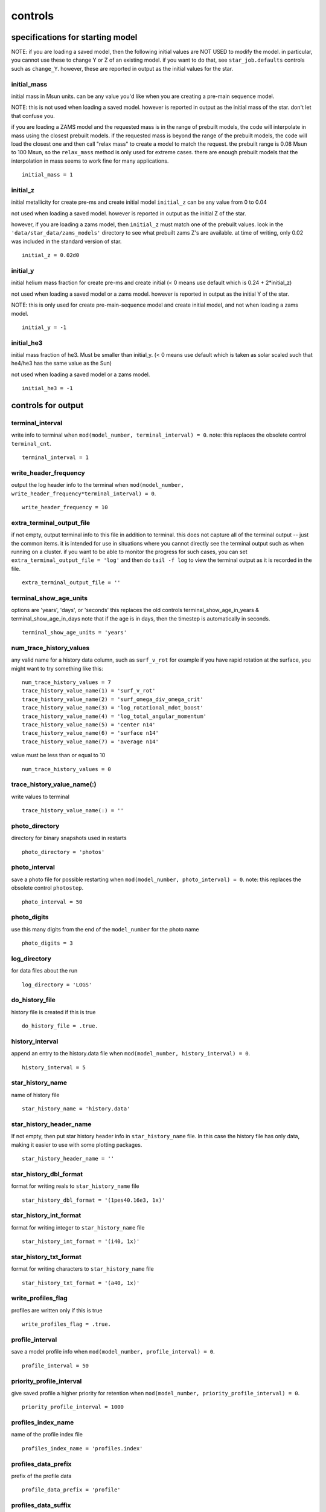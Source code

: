 ========
controls
========


specifications for starting model
=================================

NOTE: if you are loading a saved model,
then the following initial values are NOT USED to modify the model.
in particular, you cannot use these to change Y or Z of an existing model.
if you want to do that, see ``star_job.defaults`` controls such as ``change_Y``.
however, these are reported in output as the initial values for the star.


initial_mass
~~~~~~~~~~~~

initial mass in Msun units.
can be any value you'd like when  you are creating a pre-main sequence model.

NOTE: this is not used when loading a saved model.
however is reported in output as the initial mass of the star.
don't let that confuse you.

if you are loading a ZAMS model and the requested mass is in the range of
prebuilt models, the code will interpolate in mass using the closest prebuilt models.
if the requested mass is beyond the range of the prebuilt models, the code will
load the closest one and then call "relax mass" to create a model to match the request.
the prebuilt range is 0.08 Msun to 100 Msun, so the ``relax_mass``
method is only used for extreme cases.  there are enough prebuilt models that the
interpolation in mass seems to work fine for many applications.

::

    initial_mass = 1


initial_z
~~~~~~~~~

initial metallicity for create pre-ms and create initial model
``initial_z`` can be any value from 0 to 0.04

not used when loading a saved model.
however is reported in output as the initial Z of the star.

however, if you are loading a zams model,
then ``initial_z`` must match one of the prebuilt values.
look in the ``'data/star_data/zams_models'`` directory
to see what prebuilt zams Z's are available.
at time of writing, only 0.02 was included in the standard version of star.

::

    initial_z = 0.02d0


initial_y
~~~~~~~~~

initial helium mass fraction for create pre-ms and create initial
(< 0 means use default which is 0.24 + 2*initial_z)

not used when loading a saved model or a zams model.
however is reported in output as the initial Y of the star.

NOTE: this is only used for create pre-main-sequence model
and create initial model, and not when loading a zams model.

::

    initial_y = -1


initial_he3
~~~~~~~~~~~

initial mass fraction of he3. Must be smaller than initial_y.
(< 0 means use default which is taken as solar scaled such
that he4/he3 has the same value as the Sun)

not used when loading a saved model or a zams model.

::

    initial_he3 = -1

controls for output
===================


terminal_interval
~~~~~~~~~~~~~~~~~

write info to terminal when ``mod(model_number, terminal_interval) = 0``.
note: this replaces the obsolete control ``terminal_cnt``.

::

    terminal_interval = 1


write_header_frequency
~~~~~~~~~~~~~~~~~~~~~~

output the log header info to the terminal
when ``mod(model_number, write_header_frequency*terminal_interval) = 0``.

::

    write_header_frequency = 10


extra_terminal_output_file
~~~~~~~~~~~~~~~~~~~~~~~~~~

if not empty, output terminal info to this file in addition to terminal.
this does not capture all of the terminal output -- just the common items.
it is intended for use in situations where you cannot directly see the terminal output
such as when running on a cluster.  if you want to be able to monitor
the progress for such cases, you can set ``extra_terminal_output_file = 'log'``
and then do ``tail -f log`` to view the terminal output as it is recorded in the file.

::

    extra_terminal_output_file = ''


terminal_show_age_units
~~~~~~~~~~~~~~~~~~~~~~~

options are 'years', 'days', or 'seconds'
this replaces the old controls terminal_show_age_in_years & terminal_show_age_in_days
note that if the age is in days, then the timestep is automatically in seconds.

::

    terminal_show_age_units = 'years'


num_trace_history_values
~~~~~~~~~~~~~~~~~~~~~~~~

any valid name for a history data column, such as ``surf_v_rot``
for example if you have rapid rotation at the surface,
you might want to try something like this:

::

    num_trace_history_values = 7
    trace_history_value_name(1) = 'surf_v_rot'
    trace_history_value_name(2) = 'surf_omega_div_omega_crit'
    trace_history_value_name(3) = 'log_rotational_mdot_boost'
    trace_history_value_name(4) = 'log_total_angular_momentum'
    trace_history_value_name(5) = 'center n14'
    trace_history_value_name(6) = 'surface n14'
    trace_history_value_name(7) = 'average n14'

value must be less than or equal to 10

::

    num_trace_history_values = 0


trace_history_value_name(:)
~~~~~~~~~~~~~~~~~~~~~~~~~~~

write values to terminal

::

    trace_history_value_name(:) = ''


photo_directory
~~~~~~~~~~~~~~~

directory for binary snapshots used in restarts

::

    photo_directory = 'photos'


photo_interval
~~~~~~~~~~~~~~

save a photo file for possible restarting when ``mod(model_number, photo_interval) = 0``.
note: this replaces the obsolete control ``photostep``.

::

    photo_interval = 50


photo_digits
~~~~~~~~~~~~

use this many digits from the end of the ``model_number`` for the photo name

::

    photo_digits = 3


log_directory
~~~~~~~~~~~~~

for data files about the run

::

    log_directory = 'LOGS'


do_history_file
~~~~~~~~~~~~~~~

history file is created if this is true

::

    do_history_file = .true.


history_interval
~~~~~~~~~~~~~~~~

append an entry to the history.data file when ``mod(model_number, history_interval) = 0``.

::

    history_interval = 5


star_history_name
~~~~~~~~~~~~~~~~~

name of history file

::

    star_history_name = 'history.data'


star_history_header_name
~~~~~~~~~~~~~~~~~~~~~~~~

If not empty, then put star history header info in ``star_history_name`` file.
In this case the history file has only data, making it easier
to use with some plotting packages.

::

    star_history_header_name = ''


star_history_dbl_format
~~~~~~~~~~~~~~~~~~~~~~~

format for writing reals to ``star_history_name`` file

::

    star_history_dbl_format = '(1pes40.16e3, 1x)'


star_history_int_format
~~~~~~~~~~~~~~~~~~~~~~~

format for writing integer to ``star_history_name`` file

::

    star_history_int_format = '(i40, 1x)'


star_history_txt_format
~~~~~~~~~~~~~~~~~~~~~~~

format for writing characters to ``star_history_name`` file

::

    star_history_txt_format = '(a40, 1x)'


write_profiles_flag
~~~~~~~~~~~~~~~~~~~

profiles are written only if this is true

::

    write_profiles_flag = .true.


profile_interval
~~~~~~~~~~~~~~~~

save a model profile info when ``mod(model_number, profile_interval) = 0``.

::

    profile_interval = 50


priority_profile_interval
~~~~~~~~~~~~~~~~~~~~~~~~~

give saved profile a higher priority for retention when
``mod(model_number, priority_profile_interval) = 0``.

::

    priority_profile_interval = 1000


profiles_index_name
~~~~~~~~~~~~~~~~~~~

name of the profile index file

::

    profiles_index_name = 'profiles.index'


profiles_data_prefix
~~~~~~~~~~~~~~~~~~~~

prefix of the profile data

::

    profile_data_prefix = 'profile'


profiles_data_suffix
~~~~~~~~~~~~~~~~~~~~

suffix of the profile data

::

    profile_data_suffix = '.data'


profile_data_header_suffix
~~~~~~~~~~~~~~~~~~~~~~~~~~

If not empty, then put profile data header info here.
In this case the profile data file has only data, making it easier
to use with some plotting packages.

::

    profile_data_header_suffix = ''


profile_dbl_format
~~~~~~~~~~~~~~~~~~

format for writing reals to profile file

::

    profile_dbl_format = '(1pes40.16e3, 1x)'


profile_int_format
~~~~~~~~~~~~~~~~~~

format for writing integers to profile file

::

    profile_int_format = '(i40, 1x)'


profile_txt_format
~~~~~~~~~~~~~~~~~~

format for writing characters to profile file

::

    profile_txt_format = '(a40, 1x)'


max_num_profile_zones
~~~~~~~~~~~~~~~~~~~~~

if ``nz > this``, then only write a subsample of the zones.
only used if > 1

::

    max_num_profile_zones = -1


max_num_profile_models
~~~~~~~~~~~~~~~~~~~~~~

Maximum number of saved profiles.
If there's no limit on the number of profiles saved,
you can fill up your disk -- I've done it.
So it's a good idea to set this limit to a reasonable number such as 20 or 30.
Once that many have been saved during a run, old ones will be discarded
to make room for new ones.
Profiles that were saved for key events are given priority
and aren't removed as long as there
is a lower priority profile that can be discarded instead.
Less than zero means no limit.

::

    max_num_profile_models = 100


profile_model
~~~~~~~~~~~~~

save profile when ``model_number`` equals this

::

    profile_model = -1


profile_header_include_sys_details
~~~~~~~~~~~~~~~~~~~~~~~~~~~~~~~~~~

if this is true, profile header includes strings for compiler, build, etc.

::

    profile_header_include_sys_details = .true.


write_model_with_profile
~~~~~~~~~~~~~~~~~~~~~~~~

if this is true, models are written at same time as profiles

::

    write_model_with_profile = .false.


model_data_prefix
~~~~~~~~~~~~~~~~~

prefix of the model data files

::

    model_data_prefix = 'profile'


model_data_suffix
~~~~~~~~~~~~~~~~~

suffix of the model data files

::

    model_data_suffix = '.mod'


write_controls_info_with_profile
~~~~~~~~~~~~~~~~~~~~~~~~~~~~~~~~

if this is true, the values of the options in the controls
inlist are written at same time as profiles

::

    write_controls_info_with_profile = .false.


controls_data_prefix
~~~~~~~~~~~~~~~~~~~~

prefix of the control data files

::

    controls_data_prefix = 'controls'


controls_data_suffix
~~~~~~~~~~~~~~~~~~~~

suffix of the control data files

::

    controls_data_suffix = '.data'


mixing_D_limit_for_log
~~~~~~~~~~~~~~~~~~~~~~

if max ``D_mix`` in mixing region is less than this, don't include the region in the log
doesn't apply to thermohaline or semiconvective regions

::

    mixing_D_limit_for_log = 1d4


write_pulse_data_with_profile
~~~~~~~~~~~~~~~~~~~~~~~~~~~~~

if true, write pulse info file when writing profile

::

    write_pulse_data_with_profile = .false.


pulse_data_format
~~~~~~~~~~~~~~~~~

pulsation code format, e.g., 'FGONG', 'OSC', 'GYRE'

::

    pulse_data_format = 'FGONG'


add_atmosphere_to_pulse_data
~~~~~~~~~~~~~~~~~~~~~~~~~~~~

if true, write atmosphere to pulse files

::

    add_atmosphere_to_pulse_data = .false.


add_center_point_to_pulse_data
~~~~~~~~~~~~~~~~~~~~~~~~~~~~~~

if true, add point for r=0 to pulse files

::

    add_center_point_to_pulse_data = .true.


keep_surface_point_for_pulse_data
~~~~~~~~~~~~~~~~~~~~~~~~~~~~~~~~~

if true, add k=1 cell to pulse files

::

    keep_surface_point_for_pulse_data = .false.


add_double_points_to_pulse_data
~~~~~~~~~~~~~~~~~~~~~~~~~~~~~~~

add double points at discontinuities

::

    add_double_points_to_pulse_data = .false.


interpolate_rho_for_pulse_data
~~~~~~~~~~~~~~~~~~~~~~~~~~~~~~

If true, then get ``rho_face`` by interpolating rho at cell center.
If false, then calculate rho_face by ``dm/(4*pi*r^2*dr)``.

::

    interpolate_rho_for_pulse_data = .true.


threshold_grad_mu_for_double_point
~~~~~~~~~~~~~~~~~~~~~~~~~~~~~~~~~~

threshold in grad_mu = dln(mu)/dln(P) for a double point to be written

::

    threshold_grad_mu_for_double_point = 10d0


max_number_of_double_points
~~~~~~~~~~~~~~~~~~~~~~~~~~~

maximum number of double points to be written (0 = no limit); when this limit
is set, double points are chosen in order of decreasing |grad_mu|

::

    max_number_of_double_points = 0


format_for_FGONG_data
~~~~~~~~~~~~~~~~~~~~~

This is the 'wide' FGONG format, as agreed on at the
5th Aarhus RGB workshop (University of Birmingham, UK, October 2015)

::

    format_for_FGONG_data = '(1P,5(X,E26.18E3))'


format_for_OSC_data
~~~~~~~~~~~~~~~~~~~

[FGONG Format Documentation]
(http://www.astro.up.pt/corot/ntools/docs/CoRoT_ESTA_Files.pdf)

::

    format_for_OSC_data = '(1P5E19.12,x)'


max_num_gyre_points
~~~~~~~~~~~~~~~~~~~

limit gyre output files to at most this number of points
only used when > 1

::

    max_num_gyre_points = -1


fgong_zero_A_inside_r
~~~~~~~~~~~~~~~~~~~~~

when writing FGONG, if r < this and cell has mixing of some kind, force A = 0
Rsun units

::

    fgong_zero_A_inside_r = 0d0


trace_mass_location
~~~~~~~~~~~~~~~~~~~

location for ``trace_mass_radius``, ``trace_mass_logT``, etc. (Msun units)

::

    trace_mass_location = 0


min_tau_for_max_abs_v_location
~~~~~~~~~~~~~~~~~~~~~~~~~~~~~~

controls choice of location in model for ``max_abs_v`` history info.
can use this to exclude locations too close to surface.
ignore if <= 0

::

    min_tau_for_max_abs_v_location = 0


min_q_for_inner_mach1_location
~~~~~~~~~~~~~~~~~~~~~~~~~~~~~~

controls choice of location in model for innermost mach 1 history info.
can use this to exclude locations too close to center.

::

    min_q_for_inner_mach1_location = 0


max_q_for_outer_mach1_location
~~~~~~~~~~~~~~~~~~~~~~~~~~~~~~

controls choice of location in model for outermost mach 1 history info.
can use this to exclude locations too close to surface.

::

    max_q_for_outer_mach1_location = 1


burn_min1
~~~~~~~~~

used for reporting where burning zone occur, for example in the pgstar TRho profiles.
see ``star/public/star_data.inc`` for details.
must be < ``burn_min2``.
In ergs/g/sec.

::

    burn_min1 = 50


burn_min2
~~~~~~~~~

used for reporting where burning zone occur, for example in the pgstar TRho profiles.
see ``star/public/star_data.inc`` for details.
In ergs/g/sec.

::

    burn_min2 = 1000


max_conv_vel_div_csound_maxq
~~~~~~~~~~~~~~~~~~~~~~~~~~~~

only consider from center out to this location

::

    max_conv_vel_div_csound_maxq = 1


width_for_limit_conv_vel
~~~~~~~~~~~~~~~~~~~~~~~~

look this number of cells on either side of boundary to see if
any boundary k in that range has s% csound(k) < s% v(k) <= s% csound(k-1)
i.e. transition from subsonic to supersonic as go inward
if find any such transition then don't allow increase in convection velocity.
this implies no change from radiative to convective.
the purpose of this is to prevent convective energy transport
from moving energy from behind a shock to in front of the shock.

::

    width_for_limit_conv_vel = 3


max_q_for_limit_conv_vel
~~~~~~~~~~~~~~~~~~~~~~~~

for q(k) <= this, don't allow conv_vel to grow

::

    max_q_for_limit_conv_vel = -1


max_r_in_cm_for_limit_conv_vel
~~~~~~~~~~~~~~~~~~~~~~~~~~~~~~

for r(k) <= this, don't allow conv_vel to grow

::

    max_r_in_cm_for_limit_conv_vel = -1


max_mass_in_gm_for_limit_conv_vel
~~~~~~~~~~~~~~~~~~~~~~~~~~~~~~~~~

for m(k) <= this, don't allow conv_vel to grow

::

    max_mass_in_gm_for_limit_conv_vel = -1


center_avg_value_dq
~~~~~~~~~~~~~~~~~~~

reported center values are averages over this fraction of star mass

::

    center_avg_value_dq = 1d-8


surface_avg_abundance_dq
~~~~~~~~~~~~~~~~~~~~~~~~

reported surface abundances are averages over this fraction of star mass

::

    surface_avg_abundance_dq = 1d-8


mass_depth_for_L_surf
~~~~~~~~~~~~~~~~~~~~~

only if ``use_flux_limiting_with_dPrad_dm_form``

::

    mass_depth_for_L_surf = 0d0


conv_core_gap_dq_limit
~~~~~~~~~~~~~~~~~~~~~~

skip non-convective gaps of less than this limit when reporting convective core size

::

    conv_core_gap_dq_limit = 0d0

definition of core boundaries
=============================


he_core_boundary_h1_fraction
~~~~~~~~~~~~~~~~~~~~~~~~~~~~

If >= 0, boundary is outermost location where h1 mass fraction is <= this value,
and he4 mass fraction >= ``min_boundary_fraction`` (see below).
If < 0, boundary is outermost location where he4 is the most abundant species.

::

    he_core_boundary_h1_fraction = 0.01d0


c_core_boundary_he4_fraction
~~~~~~~~~~~~~~~~~~~~~~~~~~~~

If >= 0, boundary is outermost location where he4 mass fraction is <= this value,
and c12 mass fraction >= ``min_boundary_fraction`` (see below).
If < 0, boundary is outermost location where c12 is the most abundant species.

::

    c_core_boundary_he4_fraction = 0.01d0


o_core_boundary_c12_fraction
~~~~~~~~~~~~~~~~~~~~~~~~~~~~

If >= 0, boundary is outermost location where c12 mass fraction is <= this value,
and o16 mass fraction >= ``min_boundary_fraction`` (see below).
If < 0, boundary is outermost location where o16 is the most abundant species.

::

    o_core_boundary_c12_fraction = 0.01d0


si_core_boundary_o16_fraction
~~~~~~~~~~~~~~~~~~~~~~~~~~~~~

If >= 0, boundary is outermost location where o16 mass fraction is <= this value,
and si28 mass fraction >= ``min_boundary_fraction`` (see below).
If < 0, boundary is outermost location where si28 is the most abundant species.

::

    si_core_boundary_o16_fraction = 0.01d0


fe_core_boundary_si28_fraction
~~~~~~~~~~~~~~~~~~~~~~~~~~~~~~

For this case, "iron" includes any species with A > 46.
If >= 0, boundary is outermost location where si28 mass fraction is <= this value,
and "iron" mass fraction >= ``min_boundary_fraction`` (see below).
If < 0, boundary is outermost location where "iron" is the most abundant species.

::

    fe_core_boundary_si28_fraction = 0.01d0


neutron_rich_core_boundary_Ye_max
~~~~~~~~~~~~~~~~~~~~~~~~~~~~~~~~~

Boundary is outermost location where Ye is <= this value.

::

    neutron_rich_core_boundary_Ye_max = 0.48d0


min_boundary_fraction
~~~~~~~~~~~~~~~~~~~~~

Value for deciding boundary regions.

::

    min_boundary_fraction = 0.1d0

when to stop
============


max_model_number
~~~~~~~~~~~~~~~~

The code will stop when it reaches this model number.
Negative means no maximum.

::

    max_model_number = -1


when_to_stop_rtol
~~~~~~~~~~~~~~~~~

Relative error criteria when hitting stop target time.
The system will automatically redo with a smaller timestep to hit a stopping target.
It calculates the following "error" term and retries if it is > 1.

::

    error = abs(value - target_value)/ &
            (when_to_stop_atol + when_to_stop_rtol*max(abs(value),abs(target_value)))

::

    when_to_stop_rtol = 1d99


when_to_stop_atol
~~~~~~~~~~~~~~~~~

Abolute error criteria when hitting stop target time.
The system will automatically redo with a smaller timestep to hit a stopping target.
It calculates the following "error" term and retries if it is > 1.

::

    error = abs(value - target_value)/ &
            (when_to_stop_atol + when_to_stop_rtol*max(abs(value),abs(target_value)))

::

    when_to_stop_atol = 1d99


max_age
~~~~~~~

Stop when the age of the star exceeds this value (in years).
only applies when > 0.

::

    max_age = 1d36


max_age_in_seconds
~~~~~~~~~~~~~~~~~~

Stop when the age of the star exceeds this value (in seconds).
only applies when > 0.

::

    max_age_in_seconds = -1


num_adjusted_dt_steps_before_max_age
~~~~~~~~~~~~~~~~~~~~~~~~~~~~~~~~~~~~

This adjusts ``max_years_for_timestep`` so that hit ``max_age`` exactly,
without needing possibly large change in timestep at end of run.
only used if > 0

number of time steps to adjust to prior to hitting max age
only used if > 0

::

    num_adjusted_dt_steps_before_max_age = 0


dt_years_for_steps_before_max_age
~~~~~~~~~~~~~~~~~~~~~~~~~~~~~~~~~

timestep in years

::

    dt_years_for_steps_before_max_age = 1d6


reduction_factor_for_max_timestep
~~~~~~~~~~~~~~~~~~~~~~~~~~~~~~~~~

per time step reduction limited to this

::

    reduction_factor_for_max_timestep = 0.98d0


gamma_center_limit
~~~~~~~~~~~~~~~~~~

gamma is the plasma interaction parameter.
Stop when the center value of gamma exceeds this limit.

::

    gamma_center_limit = 1d99


eta_center_limit
~~~~~~~~~~~~~~~~

eta is the electron chemical potential in units of k*T.
Stop when the center value of eta exceeds this limit.

::

    eta_center_limit = 1d99


log_center_density_limit
~~~~~~~~~~~~~~~~~~~~~~~~

Stop when log10 of the center density exceeds this limit.

::

    log_center_density_limit = 12d0


log_center_density_lower_limit
~~~~~~~~~~~~~~~~~~~~~~~~~~~~~~

Stop when log10 of the center density is below this limit.

::

    log_center_density_lower_limit = -1d99


log_center_temp_limit
~~~~~~~~~~~~~~~~~~~~~

Stop when log10 of the center temperature exceeds this limit.

::

    log_center_temp_limit = 11d0


log_center_temp_lower_limit
~~~~~~~~~~~~~~~~~~~~~~~~~~~

Stop when log10 of the center temperature is below this limit.

::

    log_center_temp_lower_limit = -1d99


surface_accel_div_grav_limit = -1
~~~~~~~~~~~~~~~~~~~~~~~~~~~~~~~~~

This is used when do not have a velocity variable.
The acceleration ratio is ``abs(accel)/grav`` at surface,
where accel is ``(rdot-rdot_old)/dt`` and grav is ``G*m/r^2``.
Stop if the ratio becomes larger than this limit.
Ignored if <= 0.

::

    surface_accel_div_grav_limit = -1


log_max_temp_upper_limit
~~~~~~~~~~~~~~~~~~~~~~~~

stop when log10 of the maximum temperature rises above this limit.

::

    log_max_temp_upper_limit = 99


log_max_temp_lower_limit
~~~~~~~~~~~~~~~~~~~~~~~~

stop when log10 of the maximum temperature drops below this limit.

::

    log_max_temp_lower_limit = -99


center_entropy_limit
~~~~~~~~~~~~~~~~~~~~

stop when the center entropy exceeds this limit.
in kerg per baryon

::

    center_entropy_limit = 1d99


center_entropy_lower_limit
~~~~~~~~~~~~~~~~~~~~~~~~~~

stop when the center entropy is below this limit.
in kerg per baryon

::

    center_entropy_lower_limit = -1d99


max_entropy_limit
~~~~~~~~~~~~~~~~~

stop when the max entropy exceeds this limit.
in kerg per baryon

::

    max_entropy_limit = 1d99


max_entropy_lower_limit
~~~~~~~~~~~~~~~~~~~~~~~

stop when the max entropy is below this limit.
in kerg per baryon

::

    max_entropy_lower_limit = -1d99


xa_central_lower_limit_species
~~~~~~~~~~~~~~~~~~~~~~~~~~~~~~
xa_central_lower_limit
~~~~~~~~~~~~~~~~~~~~~~

Lower limits on central mass fractions.
Stop when central abundance drops below this limit.
Can have up to ``num_xa_central_limits`` of these (see ``star_def.inc`` for value).
``xa_central_lower_limit_species`` contains an isotope name as defined in ``chem_def.f90``.
``xa_central_lower_limit`` contains the lower limit value.

::

    xa_central_lower_limit_species(1) = ''
    xa_central_lower_limit(1) = 0


xa_central_upper_limit_species
~~~~~~~~~~~~~~~~~~~~~~~~~~~~~~
xa_central_upper_limit
~~~~~~~~~~~~~~~~~~~~~~

Upper limits on central mass fractions.
Stop when central abundance rises above this limit.
Can have up to ``num_xa_central_limits`` of these (see ``star_def.inc`` for value).
E.g., to stop when center c12 abundance reaches 0.5, set

::

    xa_central_upper_limit_species(1) = 'c12'
    xa_central_upper_limit(1) = 0.5

::

    xa_central_upper_limit_species(1) = ''
    xa_central_upper_limit(1) = 0


xa_surface_lower_limit_species
~~~~~~~~~~~~~~~~~~~~~~~~~~~~~~
xa_surface_lower_limit
~~~~~~~~~~~~~~~~~~~~~~

Lower limits on surface mass fractions.
Stop when surface abundance drops below this limit.
Can have up to ``num_xa_surface_limits`` of these (see ``star_def`` for value)
``xa_surface_lower_limit_species`` contains an isotope name as defined in ``chem_def.f``
``xa_surface_lower_limit`` contains the lower limit value

::

    xa_surface_lower_limit_species(1) = ''
    xa_surface_lower_limit(1) = 0


xa_surface_upper_limit_species
~~~~~~~~~~~~~~~~~~~~~~~~~~~~~~
xa_surface_upper_limit
~~~~~~~~~~~~~~~~~~~~~~

upper limits on surface mass fractions
stop when surface abundance rises above this limit
can have up to ``num_xa_surface_limits`` of these (see ``star_def`` for value)
e.g., to stop when surface c12 abundance reaches 0.5, set

::

    xa_surface_upper_limit_species(1) = 'c12'
    xa_surface_upper_limit(1) = 0.5

::

    xa_surface_upper_limit_species(1) = ''
    xa_surface_upper_limit(1) = 0


xa_average_lower_limit_species
~~~~~~~~~~~~~~~~~~~~~~~~~~~~~~
xa_average_lower_limit
~~~~~~~~~~~~~~~~~~~~~~

lower limits on average mass fractions
stop when average abundance drops below this limit
can have up to ``num_xa_average_limits`` of these (see ``star_def`` for value)

::

    xa_average_lower_limit_species(1) = ''
    xa_average_lower_limit(1) = 0


xa_average_upper_limit_species
~~~~~~~~~~~~~~~~~~~~~~~~~~~~~~
xa_average_upper_limit
~~~~~~~~~~~~~~~~~~~~~~

upper limits on average mass fractions
stop when average abundance rises above this limit
can have up to ``num_xa_average_limits`` of these (see ``star_def`` for value)

::

    xa_average_upper_limit_species(1) = ''
    xa_average_upper_limit(1) = 0


HB_limit
~~~~~~~~

For detecting horizontal branch.
Only applies when center abundance by mass of h1 is < 1d-4.
Stop when the center abundance by mass of he4 drops below this limit.

::

    HB_limit = 0


star_mass_min_limit
~~~~~~~~~~~~~~~~~~~

Stop when star mass in Msun units is < this.  <= 0 means no limit.

::

    star_mass_min_limit = 0


star_mass_max_limit
~~~~~~~~~~~~~~~~~~~

Stop when star mass in Msun units is > this.  <= 0 means no limit.

::

    star_mass_max_limit = 0


star_species_mass_min_limit
~~~~~~~~~~~~~~~~~~~~~~~~~~~
star_species_mass_min_limit_iso
~~~~~~~~~~~~~~~~~~~~~~~~~~~~~~~
star_species_mass_max_limit
~~~~~~~~~~~~~~~~~~~~~~~~~~~
star_species_mass_max_limit_iso
~~~~~~~~~~~~~~~~~~~~~~~~~~~~~~~

::

    star_species_mass_min_limit = 0
    star_species_mass_min_limit_iso = ''

::

    star_species_mass_max_limit = 0
    star_species_mass_max_limit_iso = ''


star_H_mass_max_limit
~~~~~~~~~~~~~~~~~~~~~

Stop when star hydrogen mass in Msun units is > this.  <= 0 means no limit.

star_H_mass_min_limit replaced by star_species_mass_min_limit
star_He_mass_min_limit replaced by star_species_mass_min_limit
star_C_mass_min_limit replaced by star_species_mass_min_limit
star_H_mass_max_limit replaced by star_species_mass_max_limit
star_He_mass_max_limit replaced by star_species_mass_max_limit
star_C_mass_max_limit replaced by star_species_mass_max_limit


envelope_mass_limit
~~~~~~~~~~~~~~~~~~~

::

    envelope_mass = star_mass - he_core_mass

Stop when ``envelope_mass`` drops below this limit, in Msun units.

::

    envelope_mass_limit = 0


envelope_fraction_left_limit
~~~~~~~~~~~~~~~~~~~~~~~~~~~~

::

    envelope_fraction_left = (star_mass - he_core_mass)/(initial_mass - he_core_mass)
Stop when ``envelope_fraction_left`` < this limit.

::

    envelope_fraction_left_limit = 0


xmstar_min_limit
~~~~~~~~~~~~~~~~

! xmstar = mstar - M_center
stop when xmstar in grams is < this.  <= 0 means no limit.

::

    xmstar_min_limit = 0


xmstar_max_limit
~~~~~~~~~~~~~~~~

xmstar = mstar - M_center
stop when xmstar in grams is > this.  <= 0 means no limit.

::

    xmstar_max_limit = 0


he_core_mass_limit
~~~~~~~~~~~~~~~~~~

stop when helium core reaches this mass, in Msun units

::

    he_core_mass_limit = 1d99


c_core_mass_limit
~~~~~~~~~~~~~~~~~

stop when carbon core reaches this mass, in Msun units

::

    c_core_mass_limit = 1d99


o_core_mass_limit
~~~~~~~~~~~~~~~~~

stop when oxygen core reaches this mass, in Msun units

::

    o_core_mass_limit = 1d99


si_core_mass_limit
~~~~~~~~~~~~~~~~~~

stop when silicon core reaches this mass, in Msun units

::

    si_core_mass_limit = 1d99


fe_core_mass_limit
~~~~~~~~~~~~~~~~~~

stop when iron core reaches this mass, in Msun units

::

    fe_core_mass_limit = 1d99


neutron_rich_core_mass_limit
~~~~~~~~~~~~~~~~~~~~~~~~~~~~

stop when neutron rich core reaches this mass, in Msun units

::

    neutron_rich_core_mass_limit = 1d99


he_layer_mass_lower_limit
~~~~~~~~~~~~~~~~~~~~~~~~~

he layer mass is defined as ``he_core_mass`` - ``c_core_mass``
stop when ``c_core_mass`` > 0 and he layer mass < this limit (Msun units).

::

    he_layer_mass_lower_limit = 0


abs_diff_lg_LH_lg_Ls_limit
~~~~~~~~~~~~~~~~~~~~~~~~~~

stop when ``abs(lg_LH - lg_Ls) <= abs_diff_LH_Lsurf_limit``
can be useful for deciding when pre-main sequence star has reached ZAMS
set to negative value to disable

::

    abs_diff_lg_LH_lg_Ls_limit = -1


Teff_upper_limit
~~~~~~~~~~~~~~~~

stop when Teff is greater than this limit.

::

    Teff_upper_limit = 1d99


Teff_lower_limit
~~~~~~~~~~~~~~~~

stop when Teff is less than this limit.

::

    Teff_lower_limit = -1d99


photosphere_r_upper_limit
~~~~~~~~~~~~~~~~~~~~~~~~~

stop when ``photosphere_r`` is greater than this limit, in Rsun units

::

    photosphere_r_upper_limit = 1d99


photosphere_r_lower_limit
~~~~~~~~~~~~~~~~~~~~~~~~~

stop when ``photosphere_r`` is less than this limit, in Rsun units

::

    photosphere_r_lower_limit = -1d99


photosphere_m_upper_limit
~~~~~~~~~~~~~~~~~~~~~~~~~

stop when ``photosphere_m`` is greater than this limit, in Msun units

::

    photosphere_m_upper_limit = 1d99


photosphere_m_lower_limit
~~~~~~~~~~~~~~~~~~~~~~~~~

stop when ``photosphere_m`` is less than this limit, in Msun units

::

    photosphere_m_lower_limit = -1d99


photosphere_m_sub_M_center_limit
~~~~~~~~~~~~~~~~~~~~~~~~~~~~~~~~

stop when ``photosphere_m`` is less than this limit above ``M_center``, in Msun units

::

    photosphere_m_sub_M_center_limit = -1d99


log_Teff_upper_limit
~~~~~~~~~~~~~~~~~~~~

stop when log10 of Teff is greater than this limit.

::

    log_Teff_upper_limit = 1d99


log_Teff_lower_limit
~~~~~~~~~~~~~~~~~~~~

stop when log10 of Teff is less than this limit.

::

    log_Teff_lower_limit = -1d99


log_Tsurf_upper_limit
~~~~~~~~~~~~~~~~~~~~~

stop when log10 of T in outermost cell is greater than this limit.

::

    log_Tsurf_upper_limit = 1d99


log_Tsurf_lower_limit
~~~~~~~~~~~~~~~~~~~~~

stop when log10 of T in outermost cell is less than this limit.

::

    log_Tsurf_lower_limit = -1d99


log_L_upper_limit
~~~~~~~~~~~~~~~~~

stop when log10(total luminosity in Lsun units) is greater than this limit.
in order to skip pre-ms, this limit only applies when ``L_nuc`` > 0.01*L

::

    log_L_upper_limit = 1d99


log_L_lower_limit
~~~~~~~~~~~~~~~~~

stop when log10(total luminosity in Lsun units) is less than this limit.

::

    log_L_lower_limit = -1d99


log_g_upper_limit
~~~~~~~~~~~~~~~~~

stop when log10(gravity at surface) is greater than this limit.

::

    log_g_upper_limit = 1d99


log_g_lower_limit
~~~~~~~~~~~~~~~~~

stop when log10(gravity at surface) is less than this limit.

::

    log_g_lower_limit = -1d99


log_Psurf_upper_limit
~~~~~~~~~~~~~~~~~~~~~

stop when log10 of surface pressure is greater than this limit.

::

    log_Psurf_upper_limit = 1d99


log_Psurf_lower_limit
~~~~~~~~~~~~~~~~~~~~~

stop when log10 of surface pressure is less than this limit.

::

    log_Psurf_lower_limit = -1d99


log_Dsurf_upper_limit
~~~~~~~~~~~~~~~~~~~~~

stop when log10 of surface density is greater than this limit.

::

    log_Dsurf_upper_limit = 1d99


log_Dsurf_lower_limit
~~~~~~~~~~~~~~~~~~~~~

stop when log10 of surface density is less than this limit.

::

    log_Dsurf_lower_limit = -1d99


power_nuc_burn_upper_limit
~~~~~~~~~~~~~~~~~~~~~~~~~~

stop when total power from all nuclear reactions (in Lsun units) is > this.

::

    power_nuc_burn_upper_limit = 1d99


power_h_burn_upper_limit
~~~~~~~~~~~~~~~~~~~~~~~~

stop when total power from hydrogen-consuming reactions (in Lsun units) is > this.

::

    power_h_burn_upper_limit = 1d99


power_he_burn_upper_limit
~~~~~~~~~~~~~~~~~~~~~~~~~

stop when total power from reactions burning helium (in Lsun units) is > this.

::

    power_he_burn_upper_limit = 1d99


power_c_burn_upper_limit
~~~~~~~~~~~~~~~~~~~~~~~~

stop when total power from reactions burning carbon (in Lsun units) is > this

::

    power_c_burn_upper_limit = 1d99


power_nuc_burn_lower_limit
~~~~~~~~~~~~~~~~~~~~~~~~~~

stop when total power from all nuclear reactions (in Lsun units) is < this.

::

    power_nuc_burn_lower_limit = -1d99


power_h_burn_lower_limit
~~~~~~~~~~~~~~~~~~~~~~~~

stop when total power from hydrogen consuming reactions (in Lsun units) is < this.

::

    power_h_burn_lower_limit = -1d99


power_he_burn_lower_limit
~~~~~~~~~~~~~~~~~~~~~~~~~

stop when total power from reactions burning helium (in Lsun units) is < this.

::

    power_he_burn_lower_limit = -1d99


power_c_burn_lower_limit
~~~~~~~~~~~~~~~~~~~~~~~~

stop when total power from reactions burning carbon (in Lsun units) is < this.

::

    power_c_burn_lower_limit = -1d99


max_abs_rel_run_E_err
~~~~~~~~~~~~~~~~~~~~~

Stop if the abs value of cumulative_energy_error/total_energy exceeds this value.
Ignore if < 0.   Also ignore during relax operations.

::

    max_abs_rel_run_E_err = 0.01d0


max_number_retries
~~~~~~~~~~~~~~~~~~

Stop if the number of retries exceeds this value.
Ignore if < 0.

::

    max_number_retries = -1

::

    relax_max_number_retries = 300


min_timestep_limit
~~~~~~~~~~~~~~~~~~

stop if need timestep smaller than this limit, in seconds

::

    min_timestep_limit = 1d-6


center_Ye_lower_limit
~~~~~~~~~~~~~~~~~~~~~

stop if ``center_ye`` drops below this limit

::

    center_Ye_lower_limit = -1


center_R_lower_limit
~~~~~~~~~~~~~~~~~~~~

stop if ``R_center`` drops below this limit (in cm)

::

    center_R_lower_limit = -1


fe_core_infall_limit
~~~~~~~~~~~~~~~~~~~~

stop if max infall speed at any location interior to ``fe_core_mass``, in cm/s

::

    fe_core_infall_limit = 3d7


non_fe_core_infall_limit
~~~~~~~~~~~~~~~~~~~~~~~~

stop if max infall speed at any location interior to ``he_core_mass``. in cm/s

::

    non_fe_core_infall_limit = 1d99


v_div_csound_max_limit
~~~~~~~~~~~~~~~~~~~~~~

stop if any ``v/csound`` > this limit

::

    v_div_csound_max_limit = 1d99


v_div_csound_surf_limit
~~~~~~~~~~~~~~~~~~~~~~~

stop if ``v_surf/csound_surf`` > this limit

::

    v_div_csound_surf_limit = 1d99


v_surf_div_v_kh_upper_limit
~~~~~~~~~~~~~~~~~~~~~~~~~~~

stop if ``abs(v_surf/v_kh)`` > this limit, where ``v_kh = photosphere_r/kh_timescale``

::

    v_surf_div_v_kh_upper_limit = 1d99


v_surf_div_v_kh_lower_limit
~~~~~~~~~~~~~~~~~~~~~~~~~~~

stop if ``abs(v_surf/v_kh)`` < this limit, where ``v_kh = photosphere_r/kh_timescale``

::

    v_surf_div_v_kh_lower_limit = -1d99


v_surf_div_v_esc_limit
~~~~~~~~~~~~~~~~~~~~~~

stop if ``v_surf/v_esc`` > this limit

::

    v_surf_div_v_esc_limit = 1d99


v_surf_kms_limit
~~~~~~~~~~~~~~~~

stop if ``v_surf`` in km/s > this limit

::

    v_surf_kms_limit = 1d99


Lnuc_div_L_zams_limit
~~~~~~~~~~~~~~~~~~~~~

defines "near zams" -- note: must also set ``stop_near_zams``

::

    Lnuc_div_L_zams_limit = 0.9d0


stop_near_zams
~~~~~~~~~~~~~~

if true, stop if Lnuc/L > ``Lnuc_div_L_zams_limit``

::

    stop_near_zams = .false.


Lnuc_div_L_upper_limit
~~~~~~~~~~~~~~~~~~~~~~

stop when Lnuc/L is greater than this limit.

::

    Lnuc_div_L_upper_limit = 1d99


Lnuc_div_L_lower_limit
~~~~~~~~~~~~~~~~~~~~~~

stop when Lnuc/L is less than this limit.

::

    Lnuc_div_L_lower_limit = -1d99


Pgas_div_P_limit
~~~~~~~~~~~~~~~~

criteria for stopping on Pgas/P

::

    Pgas_div_P_limit = 0


Pgas_div_P_limit_max_q
~~~~~~~~~~~~~~~~~~~~~~

stop if Pgas/P < this limit at any location with ``q <= Pgas_div_P_limit_max_q``
values near unity skip the outer envelope

::

    Pgas_div_P_limit_max_q = 0.95d0


peak_burn_vconv_div_cs_limit
~~~~~~~~~~~~~~~~~~~~~~~~~~~~

limits ratio of convection velocity to sound speed at location of peak ``eps_nuc``

::

    peak_burn_vconv_div_cs_limit = 1d99


omega_div_omega_crit_limit
~~~~~~~~~~~~~~~~~~~~~~~~~~

stop if omega/omega_crit is > this anywhere in star
ignore if < 0

::

    omega_div_omega_crit_limit = -1


delta_nu_lower_limit
~~~~~~~~~~~~~~~~~~~~

stop when asteroseismology ``delta_nu`` in micro Hz is < this.  <= 0 means no limit.

::

    delta_nu_lower_limit = 0


delta_nu_upper_limit
~~~~~~~~~~~~~~~~~~~~

stop when asteroseismology ``delta_nu`` in micro Hz is > this.  <= 0 means no limit.

::

    delta_nu_upper_limit = 0


shock_mass_upper_limit
~~~~~~~~~~~~~~~~~~~~~~

stop when shock_mass is > this.  <= 0 means no limit.

::

    shock_mass_upper_limit = -1


mach1_mass_upper_limit
~~~~~~~~~~~~~~~~~~~~~~

stop when outer location of mach 1 is > this.  <= 0 means no limit.

::

    mach1_mass_upper_limit = -1


delta_Pg_lower_limit
~~~~~~~~~~~~~~~~~~~~

stop when ``delta_Pg`` in micro Hz is < this.  <= 0 means no limit.

::

    delta_Pg_lower_limit = 0


delta_Pg_upper_limit
~~~~~~~~~~~~~~~~~~~~

stop when ``delta_Pg`` in micro Hz is > this.  <= 0 means no limit.

::

    delta_Pg_upper_limit = 0


stop_when_reach_this_cumulative_extra_heating
~~~~~~~~~~~~~~~~~~~~~~~~~~~~~~~~~~~~~~~~~~~~~

(ignore if <= 0)

::

    stop_when_reach_this_cumulative_extra_heating = 0d0

mixing parameters
=================


mixing_length_alpha
~~~~~~~~~~~~~~~~~~~

The mixing length is this parameter times a local pressure scale height.
To increase R vs. L, decrease ``mixing_length_alpha``.

::

    mixing_length_alpha = 2


remove_small_D_limit
~~~~~~~~~~~~~~~~~~~~

If MLT diffusion coeff D (cm^2/sec) is less than this limit,
then set D to zero and change the point to ``mixing_type == no_mixing``.

::

    remove_small_D_limit = 1d-6


use_Ledoux_criterion
~~~~~~~~~~~~~~~~~~~~

a location in the model is Schwarzschild stable when ``gradr < grada``
it is Ledoux stable when ``gradr < gradL``, where ``gradL = grada + composition_gradient``
note that these are the same when ``composition_gradient = 0``
so you can force the use of the Schwarzschild criterion by passing 0 for
the ``composition_gradient`` argument to the mlt routine.
that's what happens if you set the control "``use_Ledoux_criterion``" to false.

overshooting and rotational mixing are dealt with separately
 and are added after the MLT classifications are made.

::

    use_Ledoux_criterion = .false.


num_cells_for_smooth_gradL_composition_term
~~~~~~~~~~~~~~~~~~~~~~~~~~~~~~~~~~~~~~~~~~~

Number of cells on either side to use in weighted smoothing of ``gradL_composition_term``.
``gradL_composition_term`` is set to the "raw" unsmoothed ``brunt_B``
and then optionally smoothed according ``num_cells_for_smooth_gradL_composition_term``.
In cases where the Ledoux criterion is used to evaluate the boundary for burning
convective cores, you may need to set ``num_cells_for_smooth_gradL_composition_term = 0``
to avoid smoothing the stabilizing composition jump into the convection zone and
unphysically causing it to shrink. See section 3.2 in Moore, K., & Garaud, P. 2016, APJ, 817, 54

::

    num_cells_for_smooth_gradL_composition_term = 3


threshold_for_smooth_gradL_composition_term
~~~~~~~~~~~~~~~~~~~~~~~~~~~~~~~~~~~~~~~~~~~

Threshold for weighted smoothing of ``gradL_composition_term``. Only apply smoothing (controlled
by ``num_cells_for_smooth_gradL_composition_term``) for contiguous regions where |gradL| exceeds
this threshold. Might be useful for preventing narrow composition jumps from being excessively
broadened by smoothing

::

    threshold_for_smooth_gradL_composition_term = 0


alpha_semiconvection
~~~~~~~~~~~~~~~~~~~~

Determines efficiency of semiconvective mixing.
Semiconvection only applies if ``use_Ledoux_criterion`` is true.

::

    alpha_semiconvection = 0


semiconvection_upper_limit_center_h1
~~~~~~~~~~~~~~~~~~~~~~~~~~~~~~~~~~~~

Turn off semiconvection when ``center_h1`` > this limit.
This let's you delay semiconvection until helium burning.
E.g., you can do overshooting for core hydrogen burning,
then switch to semiconvection after core h is gone.

::

    semiconvection_upper_limit_center_h1 = 1d99


semiconvection_option
~~~~~~~~~~~~~~~~~~~~~

+ 'Langer_85 mixing; gradT = gradr' : uses Langer scheme for mixing but sets gradT = gradr
+ 'Langer_85' : this calculates special gradT as well as doing mixing.

::

    semiconvection_option = 'Langer_85 mixing; gradT = gradr'


thermohaline_coeff
~~~~~~~~~~~~~~~~~~

Determines efficiency of thermohaline mixing.
was previously named ``thermo_haline_coeff``.
thermohaline mixing only applies if ``use_Ledoux_criterion`` is true.

::

    thermohaline_coeff = 0


thermohaline_option
~~~~~~~~~~~~~~~~~~~

determines which method to use for calculating thermohaline diffusion coef:

+ ``'Kippenhahn'`` : use method of Kippenhahn, R., Ruschenplatt, G., & Thomas, H.-C. 1980, A&A, 91, 175.
+ ``'Traxler_Garaud_Stellmach_11'`` : use method of Traxler, Garaud, & Stellmach, ApJ Letters, 728:L29 (2011).
+ ``'Brown_Garaud_Stellmach_13'`` : use method of Brown, Garaud, & Stellmach, (2013). Recommends ``thermohaline_coeff = 1``, but it can nevertheless be changed.

::

    thermohaline_option = 'Kippenhahn'


alt_scale_height_flag
~~~~~~~~~~~~~~~~~~~~~

If false, then stick to the usual definition -- P/(g*rho).
If true, use min of the usual and sound speed * hydro time scale, sqrt(P/G)/rho.

::

    alt_scale_height_flag = .true.


mlt_use_rotation_correction
~~~~~~~~~~~~~~~~~~~~~~~~~~~

When doing rotation, multiply ``grad_rad`` by ``ft_rot/ft_rot`` if this flag is true.

::

    mlt_use_rotation_correction = .true.


mlt_Pturb_factor
~~~~~~~~~~~~~~~~

include MLT turbulent pressure at face k = mlt_Pturb_factor*0.5*(rho(k) + rho(k-1))*mlt_vc(k)**2/3
MLT turbulent pressure for cell k = avg of values at faces.

this replaces conv_dP_term_factor.   also see extra_pressure vector and other_pressure routine

::

    mlt_Pturb_factor = 0d0


MLT_option
~~~~~~~~~~

Options are:

+ 'none'       : just give radiative values with no mixing.
+ 'Cox'        : MLT as developed in Cox & Giuli 1968, Chapter 14.
+ 'ML1'        : Bohm-Vitense 1958
+ 'ML2'        : Bohm and Cassinelli 1971
+ 'Mihalas'    : Mihalas 1978, Kurucz 1979
+ 'Henyey'     : Henyey, Vardya, and Bodenheimer 1965

'Cox' option assumes optically thick material.
The other options are various ways of extending to include optically thin material.

::

    MLT_option = 'Cox'


Henyey_MLT_y_param
~~~~~~~~~~~~~~~~~~
Henyey_MLT_nu_param
~~~~~~~~~~~~~~~~~~~

Values of the f1..f4 coefficients are taken from Table 1 of Ludwig et al. 1999, A&A, 346, 111
with the following exception: their value of f3 for Henyey convection is ``f4/8`` when it should be
``8*f4``, i.e., ``f3=32*pi**2/3`` and ``f4=4*pi**2/3``. f3 and f4 are related to the henyey y parameter, so
for the 'Henyey' case they are set based on the value of ``Henyey_y_param``.

::

    Henyey_MLT_y_param = 0.33333333d0
    Henyey_MLT_nu_param = 8


make_gradr_sticky_in_solver_iters
~~~~~~~~~~~~~~~~~~~~~~~~~~~~~~~~~
min_logT_for_make_gradr_sticky_in_solver_iters
~~~~~~~~~~~~~~~~~~~~~~~~~~~~~~~~~~~~~~~~~~~~~~

if true, then location that becomes radiative during solver iterations,
stays radiative for rest of the solver iterations.
to avoid flip-flopping between radiative and convective.
also do this if max logT >= min_logT_for_make_gradr_sticky_in_solver_iters

::

    make_gradr_sticky_in_solver_iters = .false.
    min_logT_for_make_gradr_sticky_in_solver_iters = 1d99


no_MLT_below_shock
~~~~~~~~~~~~~~~~~~

if true, then no MLT below an outward going shock (just radiative).

::

    no_MLT_below_shock = .false.


no_MLT_below_T_max
~~~~~~~~~~~~~~~~~~

if true, then no MLT below location of max T (just radiative).

::

    no_MLT_below_T_max = .false.


T_mix_limit
~~~~~~~~~~~

If there is any convection in surface zones with ``T < T_mix_limit``,
then extend the innermost such convective region outward all the way to the surface.
For example,

+ ``T_mix_limit <= 0`` means omit this operation.
+ ``T_mix_limit = 1d5`` will effectively make the star convective down to the He++ region.

units in Kelvin

::

    T_mix_limit = 0


mlt_gradT_fraction
~~~~~~~~~~~~~~~~~~

let f := ``mlt_gradT_fraction``
if f is >= 0 and <= 1, then
gradT from mlt is replaced by ``f*grada_at_face(k) + (1-f)*gradr(k)``
see also the vector control ``adjust_mlt_gradT_fraction`` for fine grain control

::

    mlt_gradT_fraction = -1


okay_to_reduce_gradT_excess
~~~~~~~~~~~~~~~~~~~~~~~~~~~

``gradT_excess`` = ``gradT_sub_grada`` = superadiabaticity.

Inefficient convection => large gradT excess and steep T gradient to enhance radiative transport.
Reduce gradT excess by making gradT closer to adiabatic gradient.
If true, code is allowed to adjust gradT to boost efficiency of energy transport
See ``gradT_excess_f1``, ``gradT_excess_f2``, and ``gradT_excess_age_fraction`` below.

This is the treatment of convection, referred to as MLT++
in Section 7.2 of Paxton et al. (2013), that reduces the
superadiabaticity in some radiation-dominated convective regions.

::

    okay_to_reduce_gradT_excess = .false.


gradT_excess_f1
~~~~~~~~~~~~~~~
gradT_excess_f2
~~~~~~~~~~~~~~~

These are for calculation of efficiency boosted gradT.

::

    gradT_excess_f1 = 1d-4
    gradT_excess_f2 = 1d-3


gradT_excess_age_fraction
~~~~~~~~~~~~~~~~~~~~~~~~~

These are for calculation of efficiency boosted gradT.
Fraction of old to mix with new to get next.

::

    gradT_excess_age_fraction = 0.9d0


gradT_excess_max_change
~~~~~~~~~~~~~~~~~~~~~~~

These are for calculation of efficiency boosted gradT.
Maximum change allowed in one timestep for ``gradT_excess_alpha``.
Ignored if negative.

::

    gradT_excess_max_change = -1d0


gradT_excess_lambda1
~~~~~~~~~~~~~~~~~~~~
gradT_excess_beta1
~~~~~~~~~~~~~~~~~~

In some situations you might want to force alfa = 1.
You can do that by setting ``gradT_excess_lambda1 < 0``.
The following are for the normal calculation of ``gradT_excess_alfa``

::

    gradT_excess_lambda1 = 1.0d0
    gradT_excess_beta1 = 0.35d0


gradT_excess_lambda2
~~~~~~~~~~~~~~~~~~~~
gradT_excess_beta2
~~~~~~~~~~~~~~~~~~

The following are for the normal calculation of ``gradT_excess_alfa``.

::

    gradT_excess_lambda2 = 0.5d0
    gradT_excess_beta2 = 0.25d0


gradT_excess_dlambda
~~~~~~~~~~~~~~~~~~~~
gradT_excess_dbeta
~~~~~~~~~~~~~~~~~~

The following are for the normal calculation of ``gradT_excess_alfa``.

::

    gradT_excess_dlambda = 0.1d0
    gradT_excess_dbeta = 0.1d0


gradT_excess_max_center_h1
~~~~~~~~~~~~~~~~~~~~~~~~~~

No boost if center H1 > this limit.

::

    gradT_excess_max_center_h1 = 1d0


gradT_excess_min_center_he4
~~~~~~~~~~~~~~~~~~~~~~~~~~~

No boost if center He4 < this limit.

::

    gradT_excess_min_center_he4 = 0d0


gradT_excess_max_logT
~~~~~~~~~~~~~~~~~~~~~

No local boost if local logT > this limit.

::

    gradT_excess_max_logT = 8


gradT_excess_min_log_tau_full_on
~~~~~~~~~~~~~~~~~~~~~~~~~~~~~~~~
gradT_excess_max_log_tau_full_off
~~~~~~~~~~~~~~~~~~~~~~~~~~~~~~~~~

No local boost if local ``log_tau < gradT_excess_max_log_tau_full_off``.
Reduced local boost if local ``log_tau < gradT_excess_min_log_tau_full_on``.

::

    gradT_excess_min_log_tau_full_on = -99
    gradT_excess_max_log_tau_full_off = -99


use_superad_reduction
~~~~~~~~~~~~~~~~~~~~~
superad_reduction_Gamma_limit
~~~~~~~~~~~~~~~~~~~~~~~~~~~~~
superad_reduction_Gamma_limit_scale
~~~~~~~~~~~~~~~~~~~~~~~~~~~~~~~~~~~
superad_reduction_Gamma_inv_scale
~~~~~~~~~~~~~~~~~~~~~~~~~~~~~~~~~
superad_reduction_diff_grads_limit
~~~~~~~~~~~~~~~~~~~~~~~~~~~~~~~~~~
superad_reduction_limit
~~~~~~~~~~~~~~~~~~~~~~~

Implicit alternative to okay_to_reduce_gradT_excess, EXPERIMENTAL

::

    use_superad_reduction = .false.
    superad_reduction_Gamma_limit = 0.5d0
    superad_reduction_Gamma_limit_scale = 5d0
    superad_reduction_Gamma_inv_scale = 5d0
    superad_reduction_diff_grads_limit = 1d-3
    superad_reduction_limit = -1d0


D_smooth_replacement_fraction
~~~~~~~~~~~~~~~~~~~~~~~~~~~~~
D_smooth_growth_rate
~~~~~~~~~~~~~~~~~~~~

allows time-smoothing of mixing diffusion coeff at each step.
at the beginning of each step, after setting usual D_mix.
D_smooth(k) = (1d0 - f)*D_smooth_old(k) + f*D_mix(k)
where f = min(dt*D_smooth_growth_rate, D_smooth_replacement_fraction)

::

    D_smooth_replacement_fraction = 0.5d0
    D_smooth_growth_rate = 1d0


max_logT_for_mlt
~~~~~~~~~~~~~~~~

No mlt at cell if local logT > this limit.

::

    max_logT_for_mlt = 99


mlt_make_surface_no_mixing
~~~~~~~~~~~~~~~~~~~~~~~~~~

this defaults to false for (temoporary) backward compatibility.
it should be true.

::

    mlt_make_surface_no_mixing = .false.


overshooting
____________

There are two schemes implemented in MESA to treat overshooting:
a step overshoot scheme and an exponential scheme.

Parameters for exponential diffusive overshoot are described in the paper by Falk Herwig,
"The evolution of AGB stars with convective overshoot", A&A, 360, 952-968 (2000).

Overshooting depends on the classification of the convective zone and can be different at the top and the bottom of the zone.

The overshooting controls are based on convection-zone and convection-boundary matching criteria.
These criteria are ````overshoot_zone_type````, ````overshoot_zone_loc```` and ````overshoot_bdy_loc````.
The overshooting parameter values corresponding to the first set of matching criteria will be used.
Therefore, narrower criteria should precede more general ones (i.e have lower array indices).

These are arrays of size ````NUM_OVERSHOOT_PARAM_SETS```` which is defined in
````star_data/public/star_data_def.inc```` (currently 16)

::

    overshoot_scheme(:) = ''
    overshoot_zone_type(:) = ''
    overshoot_zone_loc(:) = ''
    overshoot_bdy_loc(:) = ''

Amount of overshooting from edge of convective zone
These are arrays of size ````NUM_OVERSHOOT_PARAM_SETS```` which is defined in
````star_data/public/star_data_def.inc```` (currently 16)

::

    overshoot_f(:) = 0d0
    overshoot_f0(:) = 0d0

The switch from convective mixing to overshooting happens at a distance f0*Hp into the convection zone
from the estimated location where ``grad_ad = grad_rad``, where Hp is the pressure scale height at that location.
A value <= 0 for f0 is a mistake -- you are required to set f0 as well as f.
take a look at the following from an email concerning this:
Overshooting works by taking the diffusion mixing coefficient at the edge
of the convection zone and extending it beyond the zone. But -- and here's the issue --
at the exact edge of the zone the mixing coefficient goes to 0.  So we don't want that.
Instead we want the value of the mixing coeff NEAR the edge, but not AT the edge.
The "f0" parameter determines the exact meaning of "near" for this.  It tells the code
how far back into the zone to go in terms of scale height. The overshooting actually
begins at the location determined by f0 back into the convection zone rather than at
the edge where the diffusion coeff is ill-defined.  So, for example, if you want
overshooting of 0.2 scale heights beyond the normal edge, you might want to back up
0.05 scale heights to get the diffusion coeff from near the edge and then go out
by 0.25 scale heights from there to reach 0.2 Hp beyond the old boundary.  In the
inlist this would mean setting the "f0" to 0.05 and the "f" to 0.25.

For step overshoot: overshooting extends a distance overshoot_f*Hp0 from r0 with constant diffusion coefficient
D = overshoot_D0 + overshoot_Delta0*D_ob
where D_ob is the convective diffusivity at the bottom (top) of the step overshoot region for outward (inward) overshooting.
These are arrays of size ````NUM_OVERSHOOT_PARAM_SETS```` which is defined in
````star_data/public/star_data_def.inc```` (currently 16)

::

    overshoot_D0(:) = 0d0
    overshoot_Delta0(:) = 1d0

You can specify a range of star masses over which overshooting
above H burning zones is gradually enabled.
Do specified overshooting above H burning zone if ``star_mass`` >= this (Msun).
These are arrays of size ````NUM_OVERSHOOT_PARAM_SETS```` which is defined in
````star_data/public/star_data_def.inc```` (currently 16)

::

    overshoot_mass_full_on(:) = 0d0

You can specify a range of star masses over which overshooting
above H burning zones is gradually enabled.
No overshooting above H burning zone if ``star_mass`` <= this  (Msun).
These are arrays of size ````NUM_OVERSHOOT_PARAM_SETS```` which is defined in
````star_data/public/star_data_def.inc```` (currently 16)

::

    overshoot_mass_full_off(:) = 0d0


overshoot_D_min
~~~~~~~~~~~~~~~

Overshooting shuts off when the exponential decay has dropped the diffusion
coefficient to this level.

::

    overshoot_D_min = 1d2


overshoot_brunt_B_max
~~~~~~~~~~~~~~~~~~~~~

Terminate overshoot region when encounter stabilizing composition gradient
where (unsmoothed) ``brunt_B`` is greater than this limit. (<= 0 means ignore this limit)
note: both ``brunt_B`` and ``gradL_composition_term`` come from ``unsmoothed_brunt_B``
and differ only in optional smoothing.
(see ``num_cells_for_smooth_brunt_B`` and ``num_cells_for_smooth_gradL_composition_term``).

::

    overshoot_brunt_B_max = 0d0


min_overshoot_q
~~~~~~~~~~~~~~~

Overshooting is only allowed at locations with mass ``m >= min_overshoot_q * mstar``.
E.g., if ``min_overshoot_q = 0.1``, then only the outer 90% by mass can have overshooting.
This provides a simple way of suppressing bogus center overshooting in which a small
convective region at the core can produce excessively large overshooting because of
a large pressure scale height at the center.

::

    min_overshoot_q = 1d-3

NOTE: In addition to giving these 'f' parameters non-zero values, you should also
check the settings for ``mass_for_overshoot_full_on`` and ``mass_for_overshoot_full_off``.


overshoot_alpha
~~~~~~~~~~~~~~~

The value of Hp for overshooting is limited to the radial thickness
of the convection zone divided by ``overshoot_alpha``.
only used when > 0.  if <= 0, then use ``mixing_length_alpha`` instead.

::

    overshoot_alpha = -1


limit_overshoot_Hp_using_size_of_convection_zone
~~~~~~~~~~~~~~~~~~~~~~~~~~~~~~~~~~~~~~~~~~~~~~~~

if false, allow large distance of overshoot for small convective zones.

::

    limit_overshoot_Hp_using_size_of_convection_zone = .true.


burn_z_mix_region_logT
~~~~~~~~~~~~~~~~~~~~~~
burn_he_mix_region_logT
~~~~~~~~~~~~~~~~~~~~~~~
burn_h_mix_region_logT
~~~~~~~~~~~~~~~~~~~~~~

max logT in convective region determines burn type for overshooting

::

    burn_z_mix_region_logT = 8.7d0
    burn_he_mix_region_logT = 7.7d0
    burn_h_mix_region_logT = 6.7d0


max_Y_for_burn_z_mix_region
~~~~~~~~~~~~~~~~~~~~~~~~~~~
max_X_for_burn_he_mix_region
~~~~~~~~~~~~~~~~~~~~~~~~~~~~

Even if a region reaches the above temperature to be considered as
a z_burn region, only set it as such if the helium mass fraction
in all points of the region is below max_Y_for_burn_z_mix_region.
Similarly, max_X_for_burn_he_mix_region controls if a region is
considered as a he_burn region in terms of the hydrogen mass fraction.

::

    max_Y_for_burn_z_mix_region = 1d-4
    max_X_for_burn_he_mix_region = 1d-4


Predictive mixing
_________________

Predictive mixing is an approach for expanding convective boundaries until
gradr = grada on the convective side of the boundary (as required by the criterion
that the convective velocity and luminosity vanish at the boundary). It is discussed
in detail in Paxton et al. 2018, ApJ, in press: "Modules for Experiments in Stellar
Astrophysics (MESA): Convective boundaries, element diffusion, and massive star explosions"

Predictive mixing is controlled by specifying a set of parameters, which combines matching
criteria (determining which boundaries to apply the predictive mixing to) together with
values (determining how the predictive mixing should operate at those boundaries). Up to
``NUM_PREDICTIVE_PARAM_SETS`` of these parameter sets can be defined (see ``star_def.inc`` for value).


predictive_mix
~~~~~~~~~~~~~~

Set to .true. to enable this set of parameters

::

    predictive_mix(1) = .false.


predictive_zone_type
~~~~~~~~~~~~~~~~~~~~

Matching criterion for the type of the convection zone. Possible values are ``burn_H``
(hydrogen burning), ``burn_He`` (helium burning), ``burn_Z`` (metal burning), ``nonburn``
(no burning) or ``any`` (which matches any type of zone).

::

    predictive_zone_type(1) = ''


predictive_zone_loc
~~~~~~~~~~~~~~~~~~~

Matching criterion for the location of the convection zone. Possible values are ``core``
(the core convection zone), ``shell`` (a convective shell), ``surf`` (the surface convection
zone) or ``any`` (which matches any location).

::

    predictive_zone_loc(1) = ''


predictive_bdy_loc
~~~~~~~~~~~~~~~~~~

Matching criterion for the location of the convective boundary. Possible values are
``top`` (the top of the convection zone), ``bottom`` (the bottom of the convection zone)
or ``any`` (which matches any location).

::

    predictive_bdy_loc(1) = ''


predictive_bdy_q_min
~~~~~~~~~~~~~~~~~~~~

Matching criterion for the minimum fractional mass coordinate of the convective
boundary

::

    predictive_bdy_q_min(1) = 0d0


predictive_bdy_q_max
~~~~~~~~~~~~~~~~~~~~

Matching criterion for the maximum fractional mass coordinate of the convective
boundary

::

    predictive_bdy_q_max(1) = 1d0


predictive_superad_thresh
~~~~~~~~~~~~~~~~~~~~~~~~~

Threshold for minimum superadiabaticity in the predictive mixing scheme; boundary
expansion stops when gradr/grada-1 drops below this threshold. Default value is usually
good for main-sequence evolution; for core He-burning, set to 0.005, 0.01 or larger
to prevent splitting of the core convection zone and/or core breathing pulses.

::

    predictive_superad_thresh(1) = 0d0


predictive_avoid_reversal
~~~~~~~~~~~~~~~~~~~~~~~~~

Species to monitor for reversals in abundance evolution. If this is set to the name
of a species, then the predictive mixing scheme will try to avoid causing reversals
in the abundance of that species (e.g., changing the abundance evolution from decreasing
to increasing). Set to 'he4' during core He-burning to prevent splitting of the core
convection zone and/or core breathing pulses.

::

    predictive_avoid_reversal(1) = ''


predictive_limit_ingestion
~~~~~~~~~~~~~~~~~~~~~~~~~~
predictive_ingestion_factor
~~~~~~~~~~~~~~~~~~~~~~~~~~~

Limit the rate of ingestion of a species, following the prescription given in
equation (2) of Constantino, Campbell & Lattanzio (2017, MNRAS, 472, 4900). The control
``predictive_limit_ingestion`` specifies which species to limit, and the control
``predictive_ingestion_factor`` gives the multiplying factor. Setting this factor to 5/12
is the same as choosing alpha_i = 1 in their equation (2).

::

    predictive_limit_ingestion(1) = ''
    predictive_ingestion_factor(1) = 0d0


Convective premixing
____________________

Convective premixing is a approach to handling mixing in convection zones that improves
upon the predictive mixing scheme described above. Like predictive mixing, it expands
convective boundaries until gradr = grada on the convective side of the boundary. Unlike
predictive mixing, it directly modifies abundances in the stellar model, via a iterative
series of mixings-to-homogeneity over a shifting window of cells. This iterative approach
allows convective premixing to build 'classical' semiconvection regions, where the abundance
gradient is tuned to yield convective neutrality.

NOTE: the history columns that give info on the convective and semi convective boundaries
(i.e., ``mass_conv_core`` and ``mass_semiconv_core``) do not work with CPM.
Instead, one should look at the profiles to see where the boundaries are.


do_conv_premix
~~~~~~~~~~~~~~

Set to .true. to perform convective premixing. Note that this cannot be enabled at the
same time as the ``predictive_mix`` control

::

    do_conv_premix = .false.


do_premix_heating
~~~~~~~~~~~~~~~~~

if true, calculate heating term associated with changes in
internal energy due to any abundance changes from convective
premixing, and include this term in the energy equation.

::

    do_premix_heating = .true.


conv_premix_avoid_increase
~~~~~~~~~~~~~~~~~~~~~~~~~~

Attempt to avoid increases in the abundance of species being burned. Sometimes, the
convective premixing scheme can cause the abundance of a species being burned (e.g.,
helium during core helium burning) to increase across a timestep. This typically arises
when the scheme mixes a fresh supply of the species into the convection zone where the
burning is occurring. Setting the ``conv_premix_avoid_increase`` control to .true. will
tell the scheme to avoid such outcomes, if possible. In the case of core helium burning,
this helps to reduces the incidences of core breathing pulses (although in some situations
it doesn't completely eliminate them).

::

    conv_premix_avoid_increase = .false.


conv_premix_time_factor
~~~~~~~~~~~~~~~~~~~~~~~

Scaling factor for deciding whether a convective boundary has enough time to advance during
a timestep. Simple physical arguments suggest that a convective boundary requires a time
delta_t ~ delta_r/v_conv to advance a distance delta_r. The convective premixing algorithm
keeps a tally of how much time a boundary has spent advancing, and it prevents further advancing
if this time would exceed conv_premix_time_factor*dt, where dt is the current timestep. Setting
conv_premix_time_factor to a value <= 0 disables this check. STILL UNDER DEVELOPMENT, AND DISABLED
BY DEFAULT

::

    conv_premix_time_factor = 0.0

### conv_premix_fix_pgas

Flag to decide whether gas pressure is kept constant during premixing (.true.), or instead
density is kept constant (.false.). In both cases, temperature is kept constant.

::

    conv_premix_fix_pgas = .true.

### conv_premix_dump_snapshots

Flag to write out snapshots of the intermediate stages during the convective premixing iterations.
Refer to the dump_snapshot_ routine in star/private/conv_premix.f90 to see what's written out. Note
that this can quickly fill up your disk!

::

    conv_premix_dump_snapshots = .false.


Rayleigh Taylor Instability
____________________________

derived from Paul Duffell's code RT1D.


RTI_smooth_mass
~~~~~~~~~~~~~~~
RTI_smooth_iterations
~~~~~~~~~~~~~~~~~~~~~
RTI_smooth_fraction
~~~~~~~~~~~~~~~~~~~

smoothing for ``dPdr_dRhodr_info``
done at start of step

::

    RTI_smooth_mass = 0d0
    RTI_smooth_iterations = 0
    RTI_smooth_fraction = 1d0


alpha_RTI_diffusion_factor
~~~~~~~~~~~~~~~~~~~~~~~~~~
dudt_RTI_diffusion_factor
~~~~~~~~~~~~~~~~~~~~~~~~~
dedt_RTI_diffusion_factor
~~~~~~~~~~~~~~~~~~~~~~~~~
dlnddt_RTI_diffusion_factor
~~~~~~~~~~~~~~~~~~~~~~~~~~~
composition_RTI_diffusion_factor
~~~~~~~~~~~~~~~~~~~~~~~~~~~~~~~~
max_M_RTI_factors_full_on
~~~~~~~~~~~~~~~~~~~~~~~~~
min_M_RTI_factors_full_off
~~~~~~~~~~~~~~~~~~~~~~~~~~

::

    alpha_RTI_diffusion_factor = 1d0
    dudt_RTI_diffusion_factor = 1d0
    dedt_RTI_diffusion_factor = 1d0
    dlnddt_RTI_diffusion_factor = 1d0
    composition_RTI_diffusion_factor = 1d0
    max_M_RTI_factors_full_on = 1d99
    min_M_RTI_factors_full_off = 1d99


alpha_RTI_src_max_q
~~~~~~~~~~~~~~~~~~~
alpha_RTI_src_min_q
~~~~~~~~~~~~~~~~~~~

option to set ``alpha_RTI`` source term to zero when cell q out of bounds.
to turn off RTI near surface or center

::

    alpha_RTI_src_max_q = 1d0
    alpha_RTI_src_min_q = 0d0


alpha_RTI_src_min_v_div_cs
~~~~~~~~~~~~~~~~~~~~~~~~~~

option to set alpha_RTI source term to zero when v/cs < this min.
e.g. to filter out false sources ahead of shock

::

    alpha_RTI_src_min_v_div_cs = 1d0


Radial Stellar Pulsations (RSP)
~~~~~~~~~~~~~~~~~~~~~~~~~~~~~~~

inspired by Radec Smolec's Program

must set mass, Teff, L, X, and Z.

::

    RSP_mass = -1
    RSP_Teff = -1
    RSP_L = -1
    RSP_X = -1
    RSP_Z = -1

Parameters of the convection model.
Note that RSP_alfap, RSP_alfas, RSP_alfac, RSP_alfad and RSP_gammar
are expressed in the units of standard values.
Standard values are the ones for which static version of the Kuhfuss
model reduces to standard MLT.
See Table 1 in Smolec & Moskalik 2008
http://adsabs.harvard.edu/abs/2008AcA....58..193S
for standard values and the description of the parameters.
         
  RSP_alfa =      1.5d0         ! mixing length; alfa = 0 gives a purely radiative model.
  RSP_alfac =     1.0d0         ! convective flux; Lc ~ RSP_alfac
  RSP_alfas =     1.0d0         ! turbulent source; Lc ~ 1/ALFAS; PII ~ RSP_alfas
  RSP_alfad =     1.0d0         ! turbulent dissipation; damp ~ RSP_alfad
  RSP_alfap =     0.0d0         ! turbulent pressure; Pt ~ alfap     
  RSP_alfat =     0.0d0         ! turbulent flux; Lt ~ RSP_alfat; overshooting.
  RSP_alfam =     0.25d0        ! eddy viscosity; Chi & Eq ~ RSP_alfam
  RSP_gammar =    0.0d0         ! radiative losses; dampR ~ RSP_gammar          

::

    RSP_alfa = 1.5d0
    RSP_alfac = 1.0d0
    RSP_alfas = 1.0d0
    RSP_alfad = 1.0d0
    RSP_alfap = 0.0d0
    RSP_alfat = 0.0d0
    RSP_alfam = 0.25d0
    RSP_gammar = 0.0d0

time weighting for end-of-step vs start-of-step values in equations.
1 corresponds to fully implicit scheme - stable, but can have large numerical damping.
0.5 corresponds to trapezoidal rule integration - gives least numerical damping.
do not use values less than 0.5.  strongly recommend 0.5 for theta and thetat.
don't mess with any of these unless you know what you are doing or like to watch the code crash.
      
  RSP_theta =      0.5d0        ! Pgas and Prad
  RSP_thetat =     0.5d0        ! Pturb
  RSP_thetae =     0.5d0        ! erad in terms using f_Edd
  RSP_thetaq =     1.0d0        ! avQ
  RSP_thetau =     1.0d0        ! Eq and Uq
  RSP_wtr =        0.6667d0     ! Lr
  RSP_wtc =        0.6667d0     ! Lc
  RSP_wtt =        0.6667d0     ! Lt
  RSP_gam =        1.0d0        ! Et src_snk

::

    RSP_theta = 0.5d0
    RSP_thetat = 0.5d0
    RSP_thetae = 0.5d0
    RSP_thetaq = 1.0d0
    RSP_thetau = 1.0d0
    RSP_wtr = 0.6667d0
    RSP_wtc = 0.6667d0
    RSP_wtt = 0.6667d0
    RSP_gam = 1.0d0

controls for building the initial model

::

    RSP_nz = 150
    RSP_nz_outer = 40
    RSP_T_anchor = 11d3
    RSP_T_inner = 2d6

::

    RSP_dq_1_factor = 2d0
    RSP_max_outer_dm_tries = 100
    RSP_max_inner_scale_tries = 100
    RSP_T_anchor_tolerance = 1d-8

allowed relative difference between T at base of outer region and T_anchor
if fail trying to create initial model, try increasing this to 1d-6 or more

::

    RSP_T_inner_tolerance = 1d-8

allowed relative difference between T at inner boundary and T_inner
if fail trying to create initial model, try increasing this to 1d-6 or more

::

    RSP_relax_initial_model = .true.
    RSP_relax_alfap_before_alfat = .true.
    RSP_relax_max_tries = 1000
    RSP_relax_dm_tolerance = 1d-6

Initial kick makes use of the scaled linear velocity eigenvector
of a given mode or of the linear combination of the eigenvectors
for the fundamental mode and first two radial overtones.
The surface velocity is set to RSP_kick_vsurf_km_per_sec and
the mode content is set by RSP_fraction_1st_overtone and RSP_fraction_2nd_overtone

::

    RSP_kick_vsurf_km_per_sec = 0.1d0
    RSP_fraction_1st_overtone = 0d0
    RSP_fraction_2nd_overtone = 0d0

fraction from fundamental = 1d0 - (1st + 2nd)
Note: This is important for models in which two or more modes are linearly unstable.
Appropriate setting may help to arrive at the desired mode, since the final pulsation
state may depend on initial conditions set by the three parameters above.
Integration of the same model with different initial kicks is a way to study
the nonlinear mode selection -
for an example see Fig. 1 in Smolec & Moskalik 2010
http://adsabs.harvard.edu/abs/2010A%26A...524A..40S .

random initial velocity profile.  added to any kick from eigenvector.

::

    RSP_Avel = 0d0
    RSP_Arnd = 0d0

period controls

::

    RSP_target_steps_per_cycle = 600
    RSP_min_max_R_for_periods = -1
    RSP_min_PERIOD_div_PERIODLIN = 0.5d0
    RSP_mode_for_setting_PERIODLIN = 1
    RSP_default_PERIODLIN = 34560

when to stop

::

    RSP_max_num_periods = -1
    RSP_GREKM_avg_abs_frac_new = 0.1d0
    RSP_GREKM_avg_abs_limit = -1

timestep limiting

::

    RSP_initial_dt_factor = 1d-2

start with smaller timestep to give time for initial model to adjust

::

    RSP_v_div_cs_threshold_for_dt_limit = 0.8d0
    RSP_max_dt_times_min_dr_div_cs = 2d0

i.e., make dt <= this times min sound crossing time dr/cs
     only considering cells with abs(v)/cs > threshold

::

    RSP_max_dt_times_min_rad_diff_time = -1d0

make dt <= min time for radiative diffusion for RHD

::

    RSP_max_dt = -1
    RSP_report_limit_dt = .false.

artificial viscosity controls
for the equations see: Appendix C in Stellingwerf 1975
http://adsabs.harvard.edu/abs/1975ApJ...195..441S.
In principle, for not too-non-adiabatic convective models artificial viscosity is not
needed or should be very small. Hence a large cut-off parameter below (in purely
radiative models the default value for cut-off was 0.01)

::

    RSP_cq = 4.0d0
    RSP_zsh = 0.1d0

zsh > 0 delays onset of artificial viscosity
can eliminate most/all interior dissipation while still providing for extreme cases.
using this parameter the dependence of limiting amplitude on cq is very weak.
for Tscharnuter & Winkler form of artificial viscosity

::

    RSP_Qvisc_linear = 0d0
    RSP_Qvisc_quadratic = 0d0

as described in section 4.2 of mesa3, 2015.
RSP_Qvisc_linear is analogous to shock_spread_linear
RSP_Qvisc_quadratic is analogous to shock_spread_quadratic
if switch to this form, set RSP_cq = 0 to shut off the Neumann & Richtmyer form.
note that this form also uses RSP_zsh to delay onset of artificial viscosity

surface pressure.  provides outer boundary condition for momentum equation.

::

    RSP_use_Prad_for_Psurf = .false.
    RSP_use_atm_grey_with_kap_for_Psurf = .false.
    RSP_tau_surf_for_atm_grey_with_kap = 3d-3
    RSP_fixed_Psurf = .true.
    RSP_Psurf = 0d0
    set_RSP_Psurf_to_multiple_of_initial_P1 = -1

set RSP_Psurf to this times initial surface cell pressure

::

    RSP_surface_tau = 0.001d0

solver controls

::

    RSP_tol_max_corr = 1d-8
    RSP_tol_max_resid = 1d-6
    RSP_max_iters_per_try = 100
    RSP_max_retries_per_step = 50
    RSP_report_undercorrections = .false.
    RSP_nz_div_IBOTOM = 30d0
    RSP_min_tau_for_turbulent_flux = 2d2

output data for work integrals during a particular period

::

    RSP_work_period = -1
    RSP_work_filename = 'work.data'

output data for 3d map.  format same as for gnuplot pm3d

::

    RSP_write_map = .false.
    RSP_map_columns_filename = 'map_columns.list'

items listed in your map columns must also appear in your profile columns

::

    RSP_map_filename = 'map.data'
    RSP_map_first_period = -1
    RSP_map_last_period = -1
    RSP_map_zone_interval = 2
    RSP_map_history_filename = 'map_history.data'

rsp hooks

::

    use_other_RSP_linear_analysis = .false.
    use_other_RSP_build_model = .false.

for special tests
can set ALFA = 0 for pure radiative with no turbulence or convection.
can set gamma_law_hydro > 0 and it will be used by rsp for eos.
can set zero_gravity = .true.
can set opacity to be constant times density.

::

    RSP_kap_density_factor = -1

else set opacity to this times density

rsp misc

::

    RSP_efl0 = 1.0d2
    RSP_nmodes = 3
    RSP_trace_RSP_build_model = .false.

::

    use_RSP_new_start_scheme = .false.

::

    RSP_Qvisc_linear_static = 0d0

::

    RSP_relax_adjust_inner_mass_distribution = .true.

::

    RSP_hydro_only = .false.

this does not work with the standard build model, so requires use_other_RSP_build_model


mixing misc
___________

such as smoothing and editing of diffusion coefficients


mix_factor
~~~~~~~~~~

Mixing coefficients are multiplied by this factor.
The ``mix_factor`` is applied in subroutine ``get_convection_sigmas`` in ``star/private/mix_info.f90`` --
the lagrangian diffusion coefficient sigma(k) at cell boundary k is set to
``mix_factor*D*(4*pi*r(k)^2*rho_face(k))^2``. 
Note that the value of D is not changed -- it is just used as a term in calculating sigma.

::

    mix_factor = 1


min_dt_for_increases_in_convection_velocity
~~~~~~~~~~~~~~~~~~~~~~~~~~~~~~~~~~~~~~~~~~~

convective velocities are not increased if dt < this value (in seconds)

::

    min_dt_for_increases_in_convection_velocity = -1d0


max_conv_vel_div_csound
~~~~~~~~~~~~~~~~~~~~~~~

convective velocities are limited to local sound speed times this factor

::

    max_conv_vel_div_csound = 1d99


max_v_for_convection
~~~~~~~~~~~~~~~~~~~~

disable convection for locations with v > than this limit. In km/s.

::

    max_v_for_convection = 1d99


max_q_for_convection_with_hydro_on
~~~~~~~~~~~~~~~~~~~~~~~~~~~~~~~~~~

disable convection for locations with q > than this limit when
either v_flag or u_flag are true.

::

    max_q_for_convection_with_hydro_on = 1d99


max_v_div_cs_for_convection
~~~~~~~~~~~~~~~~~~~~~~~~~~~

disable convection for locations with abs(v)/cs > this limit

::

    max_v_div_cs_for_convection = 1d99


max_abs_du_div_cs_for_convection
~~~~~~~~~~~~~~~~~~~~~~~~~~~~~~~~

main purpose is to force radiative in shock face

::

    max_abs_du_div_cs_for_convection = 0.03d0


min_T_for_acceleration_limited_conv_velocity
~~~~~~~~~~~~~~~~~~~~~~~~~~~~~~~~~~~~~~~~~~~~

Acceleration limiting based on Wood 1974 and Arnett 1969.
Wood, P.R., ApJ, 190:609-630, 1974. (Appendix V, eqns 1-3)
Arnett, W.D., 1969, Ap. and Space Sci, 5, 180.

::

    min_T_for_acceleration_limited_conv_velocity = 99d9


max_T_for_acceleration_limited_conv_velocity
~~~~~~~~~~~~~~~~~~~~~~~~~~~~~~~~~~~~~~~~~~~~

::

    max_T_for_acceleration_limited_conv_velocity = 99d9


mlt_accel_g_theta
~~~~~~~~~~~~~~~~~

use this (if > 0) for limiting the acceleration of convection velocities.

::

    mlt_accel_g_theta = -1


prune_bad_cz_min_Hp_height
~~~~~~~~~~~~~~~~~~~~~~~~~~

Lower limit on radial extent of cz (<= 0 to disable).
Remove tiny convection zones unless have strong nuclear burning
i.e., remove if ``size < prune_bad_cz_min_Hp_height`` .and.
``max_log_eps < prune_bad_cz_min_log_eps_nuc``.

::

    prune_bad_cz_min_Hp_height = 0


prune_bad_cz_min_log_eps_nuc
~~~~~~~~~~~~~~~~~~~~~~~~~~~~

Lower limit on max log eps nuc in cz.
In units of average pressure scale height at top and bottom of region.
This allows emergence of very small cz at site of he core flash, for example.

::

    prune_bad_cz_min_log_eps_nuc = -99


redo_conv_for_dr_lt_mixing_length
~~~~~~~~~~~~~~~~~~~~~~~~~~~~~~~~~

Check for small convection zones with total height less than mixing length
and redo with reduced ``mixing_length_alpha`` to make ``mixing_length <= dr``.

::

    redo_conv_for_dr_lt_mixing_length = .false.


smooth_convective_bdy has been deleted.
~~~~~~~~~~~~~~~~~~~~~~~~~~~~~~~~~~~~~~~
remove_mixing_glitches
~~~~~~~~~~~~~~~~~~~~~~

If true, then okay to remove gaps and singletons.

::

    remove_mixing_glitches = .true.


glitches
________

The following controls are for different kinds of "glitches" that can be removed.


okay_to_remove_mixing_singleton
~~~~~~~~~~~~~~~~~~~~~~~~~~~~~~~

If true, remove singletons.

::

    okay_to_remove_mixing_singleton = .true.


clip_D_limit
~~~~~~~~~~~~

Zero mixing diffusion coeffs that are smaller than this.

::

    clip_D_limit = 0


min_convective_gap
~~~~~~~~~~~~~~~~~~

Close gap between convective regions if smaller than this (< 0 means skip this).
Gap measured radially in units of pressure scale height.

::

    min_convective_gap = -1


min_thermohaline_gap
~~~~~~~~~~~~~~~~~~~~

Close gap between thermohaline mixing regions if smaller than this (< 0 means skip this).
Gap measured radially in units of pressure scale height.

::

    min_thermohaline_gap = -1


min_thermohaline_dropout
~~~~~~~~~~~~~~~~~~~~~~~~
max_dropout_gradL_sub_grada
~~~~~~~~~~~~~~~~~~~~~~~~~~~

If find radiative region embedded in thermohaline,
and ``max(gradL - grada)`` in region is everywhere ``< max_dropout_gradL_sub_grada``
and region height is ``< min_thermohaline_dropout``
then convert the region to thermohaline.
``min_thermohaline_dropout <= 0`` disables.

::

    min_thermohaline_dropout = -1
    max_dropout_gradL_sub_grada = 1d-3


min_semiconvection_gap
~~~~~~~~~~~~~~~~~~~~~~

Close gap between semiconvective mixing regions if smaller than this (< 0 means skip this).
Gap measured radially in units of pressure scale height.

::

    min_semiconvection_gap = -1


remove_embedded_semiconvection
~~~~~~~~~~~~~~~~~~~~~~~~~~~~~~

If have a semiconvection region bounded on each side by convection,
convert it to be convective too.

::

    remove_embedded_semiconvection = .false.


recalc_mix_info_after_evolve
~~~~~~~~~~~~~~~~~~~~~~~~~~~~

Re-evaluate mixing info after each evolve step. This is helpful if you want the profiles to
reflect the mixing params after the step; otherwise, they give the mixing info from the start
of the step (i.e., one step out-of-date)

::

    recalc_mix_info_after_evolve = .false.


set_min_D_mix
~~~~~~~~~~~~~
mass_lower_limit_for_min_D_mix
~~~~~~~~~~~~~~~~~~~~~~~~~~~~~~
mass_upper_limit_for_min_D_mix
~~~~~~~~~~~~~~~~~~~~~~~~~~~~~~
min_D_mix
~~~~~~~~~

``D_mix`` will be at least this large if ``set_min_D_mix`` is true.
doesn't apply for mass < lower limit or mass > upper limit.

::

    set_min_D_mix = .false.
    mass_lower_limit_for_min_D_mix = 0d0
    mass_upper_limit_for_min_D_mix = 1d99
    min_D_mix = 1d3


set_min_D_mix_in_H_He
~~~~~~~~~~~~~~~~~~~~~
min_D_mix_in_H_He
~~~~~~~~~~~~~~~~~

``D_mix`` will be at least this large in regions
where max mass fractions of H and He add to more that 0.5
if ``set_min_D_mix_in_H_He`` is true.

::

    set_min_D_mix_in_H_He = .false.
    min_D_mix_in_H_He = 1d3


set_min_D_mix_below_Tmax
~~~~~~~~~~~~~~~~~~~~~~~~
min_D_mix_below_Tmax
~~~~~~~~~~~~~~~~~~~~

``D_mix`` will be at least this large for cells below location of max temperature
if ``set_min_D_mix_below_Tmax`` is true.

::

    set_min_D_mix_below_Tmax = .false.
    min_D_mix_below_Tmax = 1d3


min_center_Ye_for_min_D_mix
~~~~~~~~~~~~~~~~~~~~~~~~~~~

``min_D_mix`` is only used when ``center_ye >= this``
i.e., when ``center_ye`` drops below this, ``min_D_mix = 0``.

::

    min_center_Ye_for_min_D_mix = 0.47d0


smooth_outer_xa_big
~~~~~~~~~~~~~~~~~~~
smooth_outer_xa_small
~~~~~~~~~~~~~~~~~~~~~

Soften composition jumps in outer layers.
If ``smooth_outer_xa_big`` and ``smooth_outer_xa_small`` are bigger than 0, then
starting from the outermost grid point, homogeneously mix a region of size
``smooth_outer_xa_small`` (in solar masses), and proceed inwards, linearly reducing
the size of the homogeneously mixed region in such a way that it becomes zero.
After going ``smooth_outer_xa_big`` solar masses in. In this way, the outer ``smooth_outer_xa_big``
solar masses are "cleaned" of composition jumps.

::

    smooth_outer_xa_big = -1d0
    smooth_outer_xa_small = -1d0

rotation controls
=================

In the following "am" stands for "angular momentum".

the mesa implementation of rotation closely follows these papers:

+ Heger, Langer, & Woosley, ApJ, 528, 368.  2000
+ Heger, Woosley, & Spruit, ApJ, 626, 350.  2005

+ ``D_DSI`` = dynamical shear instability
+ ``D_SH`` = Solberg-Hoiland
+ ``D_SSI`` = secular shear instability
+ ``D_ES`` = Eddington-Sweet circulation
+ ``D_GSF`` = Goldreich-Schubert-Fricke
+ ``D_ST`` = Spruit-Tayler dynamo


skip_rotation_in_convection_zones
~~~~~~~~~~~~~~~~~~~~~~~~~~~~~~~~~

if true, then set rotational diffusion coefficients to 0 in convective regions.
This applies both for material mixing and diffusion of angular momentum.

::

    skip_rotation_in_convection_zones = .false.


am_D_mix_factor
~~~~~~~~~~~~~~~

Rotation and mixing of material.
``D_mix`` = diffusion coefficient for mixing of material.
It is sum of non-rotational and rotational components.
The rotational part is multiplied by this factor.

::

    D_mix = D_mix_non_rotation + f*am_D_mix_factor*(
        D_DSI_factor * D_DSI +
        D_SH_factor  * D_SH +
        D_SSI_factor * D_SSI +
        D_ES_factor  * D_ES +
        D_GSF_factor * D_GSF +
        D_ST_factor  * D_ST)

::

    f = 1  when logT <= D_mix_rotation_max_logT_full_on = full_on
      = 0  when logT >= D_mix_rotation_max_logT_full_on = full_off
      = (log(T)-full_on)/(full_off-full_on) else

note that for regions with brunt N^2 < 0, we set Richardson number to 1
which is > Ri_critical and therefore turns off DSI and SSI

according to Heger et al 2000 : 1/30d0
by default : 0

::

    am_D_mix_factor = 0


am_nu_factor
~~~~~~~~~~~~
am_nu_non_rotation_factor
~~~~~~~~~~~~~~~~~~~~~~~~~

diffusion of angular momentum

``am_nu`` = diffusion coefficient for angular momentum

::

    am_nu_non_rot = am_nu_factor*am_nu_non_rotation_factor*D_mix_non_rotation
    am_nu_rot = am_nu_factor*(
        am_nu_visc_factor* D_visc +
        am_nu_DSI_factor * D_DSI +
        am_nu_SH_factor  * D_SH +
        am_nu_SSI_factor * D_SSI +
        am_nu_ES_factor  * D_ES +
        am_nu_GSF_factor * D_GSF +
        am_nu_ST_factor  * nu_ST)
    am_nu = am_nu_non_rot + am_nu_rot

Note that for regions with brunt N^2 < 0, we set Richardson number to 1
which is > Ri_critical and therefore turns off DSI and SSI.

see also ``star_job`` controls for ``am_nu_rot_flag``

::

    am_nu_factor = 1
    am_nu_non_rotation_factor = 1


am_nu_DSI_factor
~~~~~~~~~~~~~~~~

< 0 means use ``D_DSI_factor``

::

    am_nu_DSI_factor = -1


am_nu_SSI_factor
~~~~~~~~~~~~~~~~

< 0 means use ``D_SSI_factor``

::

    am_nu_SSI_factor = -1


am_nu_SH_factor
~~~~~~~~~~~~~~~

< 0 means use ``D_SH_factor``

::

    am_nu_SH_factor = -1


am_nu_ES_factor
~~~~~~~~~~~~~~~

< 0 means use ``D_ES_factor``

::

    am_nu_ES_factor = -1


am_nu_GSF_factor
~~~~~~~~~~~~~~~~

< 0 means use ``D_GSF_factor``

::

    am_nu_GSF_factor = -1


am_nu_ST_factor
~~~~~~~~~~~~~~~

< 0 means use ``D_ST_factor``

::

    am_nu_ST_factor = -1


am_nu_visc_factor
~~~~~~~~~~~~~~~~~

< 0 means use ``D_visc_factor``.
By default = 1 to mix angular momentum.

::

    am_nu_visc_factor = 1


am_nu_omega_rot_factor
~~~~~~~~~~~~~~~~~~~~~~
am_nu_omega_non_rot_factor
~~~~~~~~~~~~~~~~~~~~~~~~~~

::

    dj/dt = d/dm((4 pi r^2 rho)^2*(am_nu_omega*i_rot*domega/dm + am_nu_j*dj/dm))
    am_nu_omega = am_nu_omega_non_rot_factor*am_nu_non_rot + am_nu_omega_rot_factor*am_nu_rot

::

    am_nu_omega_rot_factor = 1
    am_nu_omega_non_rot_factor = 1


am_nu_j_rot_factor
~~~~~~~~~~~~~~~~~~
am_nu_j_non_rot_factor
~~~~~~~~~~~~~~~~~~~~~~

::

    dj/dt = d/dm((4 pi r^2 rho)^2*(am_nu_omega*i_rot*domega/dm + am_nu_j*dj/dm))
    am_nu_j = am_nu_j_non_rot_factor*am_nu_non_rot + am_nu_j_rot_factor*am_nu_rot

::

    am_nu_j_rot_factor = 0
    am_nu_j_non_rot_factor = 0


set_uniform_am_nu_non_rot
~~~~~~~~~~~~~~~~~~~~~~~~~
uniform_am_nu_non_rot
~~~~~~~~~~~~~~~~~~~~~

You can specify a uniform value for ``am_nu_non_rot`` by setting this flag true.
A large uniform ``am_nu`` will produce a uniform omega.

::

    set_uniform_am_nu_non_rot = .false.
    uniform_am_nu_non_rot = 1d20


set_min_am_nu_non_rot
~~~~~~~~~~~~~~~~~~~~~
min_am_nu_non_rot
~~~~~~~~~~~~~~~~~

You can also specify a minimum ``am_nu_non_rot``.
``am_nu`` will be at least this large.

::

    set_min_am_nu_non_rot = .false.
    min_am_nu_non_rot = 1d8


min_center_Ye_for_min_am_nu_non_rot
~~~~~~~~~~~~~~~~~~~~~~~~~~~~~~~~~~~

``min_am_nu_non_rot`` is only used when center Ye >= this.

::

    min_center_Ye_for_min_am_nu_non_rot = 0.47d0

Each rotationally induced diffusion coefficient has a factor that lets you control it.
Value of 1 gives normal strength; value of 0 turns it off.

Note that for regions with brunt N^2 < 0, we set Richardson number to 1,
which is > Ri_critical and therefore turns off DSI and SSI.

::

    D_DSI_factor = 0
    D_SH_factor = 0
    D_SSI_factor = 0
    D_ES_factor = 0
    D_GSF_factor = 0
    D_ST_factor = 0


D_visc_factor
~~~~~~~~~~~~~

Kinematic shear viscosity.
Should be = 0 because viscosity doesn't mix chemical elements.

::

    D_visc_factor = 0


am_gradmu_factor
~~~~~~~~~~~~~~~~

Sensitivity to composition gradients.
In calculation of rotational induced mixing, ``grad_mu`` is multiplied by ``am_gradmu_factor``.
Value from from Heger et al 2000.

::

    am_gradmu_factor = 0.05d0

Spatial smoothing is used in calculations of diffusion coefficients.
These control the smoothing window widths (number of cells on each side).

::

    smooth_D_DSI = 0
    smooth_D_SH = 0
    smooth_D_SSI = 0
    smooth_D_ES = 0
    smooth_D_GSF = 0
    smooth_D_ST = 0
    smooth_nu_ST = 0

time smoothing.
Set to 0 to turn off time smoothing.

::

    angsmt_D_DSI = 0.0d0
    angsmt_D_SH = 0.0d0
    angsmt_D_SSI = 0.0d0
    angsmt_D_ES = 0.0d0
    angsmt_D_GSF = 0.0d0
    angsmt_D_ST = 0.2d0
    angsmt_nu_ST = 0.2d0
    angsml = 1d-3


am_time_average
~~~~~~~~~~~~~~~

If true, then ``D = (D_new + D_old)/2``,
where ``D_old`` is D from previous step
and ``D_new`` is D as calculated for current as if no time smoothing.

::

    am_time_average = .false.


simple_i_rot_flag
~~~~~~~~~~~~~~~~~

If true, ``i_rot = (2/3)*r^2``.
If false, use slightly more complex expression
that takes into account finite shell thickness.
In practice, there doesn't seem to be a significant difference.
This is ignored if fitted_fp_ft_i_rot is equal to true, in which
case rotation dependent moments of inertia are computed.

::

    simple_i_rot_flag = .true.


do_adjust_J_lost
~~~~~~~~~~~~~~~~
adjust_J_fraction
~~~~~~~~~~~~~~~~~

adjust angular momentum
With do_adjust_J_lost = .false., the angular momentum removed via winds
from the star corresponds to that contained in the removed layers.
However, since j_rot can increase steeply in the very outer layers,
very small steps are required to obtain a convergent solution. To avoid
this, the do_adjust_J_lost option adjusts the angular momentum content
of layers below those removed, such that

::

    actual_J_lost = &
       adjust_J_fraction*mass_lost*s% j_rot_surf + &
       (1d0 - adjust_J_fraction)*s% angular_momentum_removed

where s% angular_momentum_removed is the angular momentum contained
in the removed layers of the star in that step. Note that
s% angular_momentum_removed is set to actual_J_lost after this.

The region from which angular momentum is removed is chosen such that
at its bottom q<min_q_for_adjust_J_lost, it contains at least
min_J_div_delta_J times the angular momentum that needs to be accounted
for. Angular momentum in these regions is adjusted in such a way that
no artificial shear is produced at the inner boundary.

This can also be used to model mass loss mechanisms that remove more
angular momentum than mass_lost*s% j_rot_surf, for instance magnetic
braking or wind mass loss. In that case, you can use the
use_other_j_for_adjust_J_lost option to specify a specific angular momentum
of removed material different from j_rot_surf

In order to prevent the algorithm from digging to deep to adjust J, 
there is a timestep limit adjust_J_q_limit

::

    do_adjust_J_lost = .true.
    adjust_J_fraction = 1d0
    min_q_for_adjust_J_lost = 0.995d0
    min_J_div_delta_J = 3d0


premix_omega
~~~~~~~~~~~~

if premix_omega is true, then do 1/2 of the transport of angular momentum
before updating the structure and 1/2 after.
otherwise, do all of the transport after updating the structure.
RECOMMENDED to turn it on when modelling an accreting star or when
using do_adjust_J_lost.

::

    premix_omega = .true.


angular_momentum_error_warn
~~~~~~~~~~~~~~~~~~~~~~~~~~~
angular_momentum_error_stop
~~~~~~~~~~~~~~~~~~~~~~~~~~~

if the relative change in total angular momentum exceeds these values,
then a warning is given on the terminal output, or the simulation is stopped
altogether. Not applied when using other_torque routines or for binaries.

::

    angular_momentum_error_warn = 5d-6
    angular_momentum_error_retry = 1d-6


recalc_mixing_info_each_substep
~~~~~~~~~~~~~~~~~~~~~~~~~~~~~~~

if ``recalc_mixing_info_each_substep`` is true, then recalculate the omega mixing coefficients after each substep of the solve omega mix process.

::

    recalc_mixing_info_each_substep = .false.


fitted_fp_ft_i_rot
~~~~~~~~~~~~~~~~~~

Use analytical fits to the rotational corrections fp and ft, as well as the moments of inertia,
computed using the Roche potential for a point mass.
see Paxton et al. (2019), ApJs, 243, 10 for details

::

    fitted_fp_ft_i_rot = .true.


w_div_wcrit_max
~~~~~~~~~~~~~~~

When fitted_fp_ft_i_rot = .true., limit fp and ft to their values at this
w_div_wcrit

::

    w_div_wcrit_max = 0.90d0


w_div_wcrit_max2
~~~~~~~~~~~~~~~~

When w_div_wc_flag is true, rather than a hard limit on w_div_wcrit
we use w_div_wcrit_max2<w_div_wcrit_max to provide a smooth transition.
In the limit of j_rot->infinity, the resulting w_div_wc will match 
w_div_wcrit_max, while nothing is done when w_div_wcrit_max<w_div_wcrit_max2

::

    w_div_wcrit_max2 = 0.89d0


FP_min
~~~~~~
FT_min
~~~~~~

Lower limits for rotational distortion corrections factors FP and FT.
Used for the calculation when fitted_fp_ft_i_rot = .false., otherwise the
limits are set using w_div_wcrit_max

::

    FP_min = 0.75d0
    FT_min = 0.95d0


FP_error_limit
~~~~~~~~~~~~~~

If calculate an fp < this, treat it as an error.
Used for the calculation when fitted_fp_ft_i_rot = .false.

::

    FP_error_limit = 0d0


FT_error_limit
~~~~~~~~~~~~~~

If calculate an ft < this, treat it as an error.
Used for the calculation when fitted_fp_ft_i_rot = .false.

::

    FT_error_limit = 0d0


D_mix_rotation_max_logT_full_on
~~~~~~~~~~~~~~~~~~~~~~~~~~~~~~~

Use rotational components of ``D_mix`` for locations where logT <= this.
For numerical stability, turn off rotational part of ``D_mix`` at very high T.

::

    D_mix_rotation_max_logT_full_on = 9.4d0


D_mix_rotation_min_logT_full_off
~~~~~~~~~~~~~~~~~~~~~~~~~~~~~~~~

Drop rotational components of ``D_mix`` for locations where logT >= this.
For numerical stability, turn off rotational part of ``D_mix`` at very high T.

::

    D_mix_rotation_min_logT_full_off = 9.5d0


D_omega_max_replacement_fraction
~~~~~~~~~~~~~~~~~~~~~~~~~~~~~~~~
D_omega_growth_rate
~~~~~~~~~~~~~~~~~~~
D_omega_mixing_rate
~~~~~~~~~~~~~~~~~~~
D_omega_mixing_across_convection_boundary (previously called D_omega_mixing_in_convection_regions)
~~~~~~~~~~~~~~~~~~~~~~~~~~~~~~~~~~~~~~~~~~~~~~~~~~~~~~~~~~~~~~~~~~~~~~~~~~~~~~~~~~~~~~~~~~~~~~~~~~

::

    D_omega_max_replacement_fraction = 0.5d0
    D_omega_growth_rate = 1d0
    D_omega_mixing_rate = 1d0
    D_omega_mixing_across_convection_boundary = .false.
    max_q_for_D_omega_zero_in_convection_region = 0.8d0


nu_omega_max_replacement_fraction
~~~~~~~~~~~~~~~~~~~~~~~~~~~~~~~~~
nu_omega_growth_rate
~~~~~~~~~~~~~~~~~~~~
nu_omega_mixing_rate
~~~~~~~~~~~~~~~~~~~~
nu_omega_mixing_across_convection_boundary
~~~~~~~~~~~~~~~~~~~~~~~~~~~~~~~~~~~~~~~~~~

::

    nu_omega_max_replacement_fraction = 0.5d0
    nu_omega_growth_rate = 1d0
    nu_omega_mixing_rate = 1d0
    nu_omega_mixing_across_convection_boundary = .false.
    max_q_for_nu_omega_zero_in_convection_region = 0.8d0

atmosphere boundary conditions
==============================


atm_option
~~~~~~~~~~

Controls how the surface temperature Tsurf and pressure Psurf are evaluated when
setting up outer boundary conditions

+ ``'T_tau'`` :
set Tsurf and Psurf by solving for the atmosphere structure given a T(tau) relation.
The choice of relation is set by the ``atm_T_tau_relation`` control. See also
the ``atm_T_tau_opacity``, ``atm_T_tau_errtol``, ``atm_T_tau_max_tries`` and
``atm_T_tau_max_steps`` controls.
+ ``'table`` :
set Tsurf and Psurf by interpolating in pre-calculated tables based on model
atmospheres. The choice of table is set by the ``atm_table`` control.
+ ``'irradiated_grey'`` :
set Tsurf by solving for the atmosphere structure given the irradiated-grey
T(tau) relation of Guillot, T, and Havel, M., A&A 527, A20 (2011).
See also the ``atm_irradiated_opacity``, ``atm_irradiated_errtol``, ``atm_irradiated_T_eq``,
``atm_irradiated_T_eq``, ``atm_irradiated_kap_v``, ``atm_irradiated_kap_v_div_kap_th``,
``atm_irradiated_P_surf`` and ``atm_irradiated_max_tries`` controls.
+ ``'Paczynski_grey'`` :
create an atmosphere for given base conditions.
inspired by B. Paczynski, 1969, Acta Astr., vol. 19, 1.
takes into account dilution when tau < 2/3,
and calls mlt to get gradT allowing for convection in atmosphere.
+ ``'fixed_Teff'`` :
set Tsurf from Eddington T(tau) relation
    for current surface tau and Teff = ``atm_fixed_Teff``.
set Psurf = Radiation_Pressure(Tsurf)
+ ``'fixed_Tsurf'`` :
get value of Tsurf from control parameter ``atm_fixed_Tsurf``.
set Teff from Eddington T(tau) relation for given Tsurf and tau=2/3
set Psurf = Radiation_Pressure(Tsurf)
+ ``'fixed_Psurf'`` :
get value of Psurf from control parameter ``atm_fixed_Psurf``.
set Tsurf from L and R using ``L = 4*pi*R^2*boltz_sigma*T^4``.
set Teff using Eddington T(tau) relation for tau=2/3 and T=Tsurf.
+ ``'fixed_Psurf_and_Tsurf'`` :
get value of Psurf from control parameter ``atm_fixed_Psurf``.
get value of Tsurf from control parameter ``atm_fixed_Tsurf``.

::

    atm_option = 'T_tau'


atm_off_table_option
~~~~~~~~~~~~~~~~~~~~

If have selected ``'table'`` for ``atm_option``, fallback to using
this if the args are off the table. Possible choices are ``'T_tau'``
or blank (in which case the code will halt when it encounters an off-table
arg)

::

    atm_off_table_option = 'T_tau'


atm_fixed_Teff
~~~~~~~~~~~~~~

Set this when using ``atm_option = 'fixed_Teff'``

::

    atm_fixed_Teff = 0


atm_fixed_Tsurf
~~~~~~~~~~~~~~~

Set this when using ``atm_option = 'fixed_Tsurf'``

::

    atm_fixed_Tsurf = 0


atm_fixed_Psurf
~~~~~~~~~~~~~~~

Set this when using ``atm_option = 'fixed_Psurf'``

::

    atm_fixed_Psurf = -1


Pextra_factor
~~~~~~~~~~~~~

Parameter for extra pressure in surface boundary conditions.
Pressure at optical depth tau is calculated as ``P = tau*g/kap*(1 + Pextra)``
Pextra takes into account nonzero radiation pressure at tau=0.
The equation for Pextra includes ``Pextra_factor``

::

    Pextra = Pextra_factor*(kap/tau)*(L/M)/(6d0*pi*clight*cgrav)

For certain situations such super eddington L,
you may need to increase Pextra to help convergence.
e.g. try ``Pextra_factor = 2``

Note that ``Pextra_factor`` is only applied when ``atm_option`` = ``'T_tau'``
and ``atm_T_tau_opacity`` = ``'fixed'`` or '``iterated'``.

::

    Pextra_factor = 1


atm_T_tau_relation
~~~~~~~~~~~~~~~~~~

The T(tau) relation to use when ``atm_option`` = ``'T_tau'``

+ ``'Eddington'`` :
use the grey Eddington T(tau) relation.
+ ``'solar_Hopf'`` :
use a grey T(tau) relation with an approximate Hopf function tuned to
solar data. See Paper II, Sec. A.5. Equivalent to the fit given by Sonoi
et al. (2019, A&A, 621, 84) to the Vernazza et al. (1981) VAL-C model.
+ ``'Krishna_Swamy'`` :
use the grey T(tau) relation described by K.S. Krishna-Swamy, ApJ 145,
174–194 (1966).

::

    atm_T_tau_relation = 'Eddington'


atm_T_tau_opacity
~~~~~~~~~~~~~~~~~

Controls how opacities are calculated throughout the atmosphere when
``atm_option`` = ``'T_tau'``

+ ``'fixed'`` :
use a uniform opacity, fixed to the opacity of the outermost cell of the
interior model
+ ``'iterated'`` :
use a uniform opacity, iterated to be consistent with the final Tsurf and
Psurf at the base of the atmosphere.
+ ``'varying'`` :
use a varying opacity consistent with the local T and P throughout the
atmosphere. Involves numerical integration of the hydrostatic equilibrium
equation.

::

    atm_T_tau_opacity = 'fixed'


atm_T_tau_errtol
~~~~~~~~~~~~~~~~

Error tolerance for iterations and integrations when
``atm_option`` = ``'T_tau' and ``atm_T_tau_opacity`` = ``'iterated'`` or
``'varying'``.

::

    atm_T_tau_errtol = 1d-7


atm_T_tau_max_iters
~~~~~~~~~~~~~~~~~~~

Maximum number of iterations for the opacity when
``atm_option`` = ``'T_tau' and ``atm_T_tau_opacity`` = ``'iterated'``.

::

    atm_T_tau_max_iters = 50


atm_T_tau_max_steps
~~~~~~~~~~~~~~~~~~~

Maximum number of steps for integrating the hydrostatic equilibrium
equation when ``atm_option`` = ``'T_tau' and ``atm_T_tau_opacity`` = ``'varying'``.

::

    atm_T_tau_max_steps = 500


atm_table
~~~~~~~~~

Determines which table Tsurf and Psurf are interpolated in

+ ``'tau_100'``, ``'tau_10'``, ``'tau_1'``, ``'tau_1m1'`` :
use model atmosphere tables for Pgas and T at tau=100, 10, 1
or 0.1, respectively; solar Z only, as described in MESA Paper
I (Paxton et al. 2011), Sec. 5.3.
these tables are primarily for the evolution of low-mass
stars, brown dwarfs, and giant planets.  They are constructed
from Castelli & Kurucz (2003) for Teff > 3000 K and the COND
model atmospheres (Allard et al. 2001) for Teff < 3000 K.
where no published results are available, the table has been
filled in using integration of the Eddington T(tau) relation
+ ``'photosphere'`` :
use model atmosphere tables for photosphere; range of Z's,
as described in MESA Paper I (Paxton et al. 2011), Sec. 5.3.
the tables cover log(Z/Zsun) from -4 to 0.5 for a GN93
solar mixture, and span logg = -0.5 to 5.5 in steps of
0.5 dex and Teff = 2000 to 50 000 K in steps of 250 K.
they are constructed, in order of precedence, using the
PHOENIX model atmospheres (Hauschildt et al. 1999a,b)
and the models by Castelli & Kurucz (2003).  where
neither is available, an entry is generated by
integrating the Eddington T(tau) relation
+ ``'WD_tau_25'`` :
hydrogen atmosphere tables for cool white dwarfs
giving Pgas and T at log10(tau) = 1.4 (tau = 25.11886)
Teff goes from 40,000 K down to 2,000K with step of 100 K
Log10(g) goes from 9.5 down to 5.5 with step of 0.1.
R.D. Rohrmann, L.G. Althaus, and S.O. Kepler,
Lyman α wing absorption in cool white dwarf stars,
Mon. Not. R. Astron. Soc. 411, 781–791 (2011)
+ ``'DB_WD_tau_25'`` :
EXPERIMENTAL
helium dominated (log(H/He)=-5.0) atmosphere tables for DB
white dwarfs, provided by Odette Toloza and Detlev Koester.
5000K < Teff < 40000K

::

    atm_table = 'tau_100'


atm_irradiated_opacity
~~~~~~~~~~~~~~~~~~~~~~

Controls how thermal opacities are calculated throughout the atmosphere when
``atm_option`` = ``'irradiated_grey'``

+ ``'fixed'`` :
use a uniform opacity, fixed to the opacity of the outermost cell of the
interior model.
+ ``'iterated'`` :
use a uniform opacity, iterated to be consistent with the final Tsurf and
Psurf at the base of the atmosphere.

::

    atm_irradiated_opacity = 'fixed'


atm_irradiated_errtol
~~~~~~~~~~~~~~~~~~~~~

Error tolerance for iterations when ``atm_option`` = ``'irradiated_grey'
and ``atm_irradiated_opacity`` = ``'iterated'``.

::

    atm_irradiated_errtol = 1d-7


atm_irradiated_max_iters
~~~~~~~~~~~~~~~~~~~~~~~~

Maximum number of iterations for the opacity when ``atm_option`` =
``'irradiated_grey' and ``atm_irradiated_opacity`` = ``'iterated'``.

::

    atm_irradiated_max_iters = 50


atm_irradiated_T_eq
~~~~~~~~~~~~~~~~~~~

Equilibrium temperature based on irradiation.

::

    irrad_flux = Lstar/(4*pi*orbit**2)

+ Area of planet in plane perpendicular to ``irrad_flux = pi*Rplanet**2``.
+ Stellar luminosity received by ``planet = irrad_flux*area``.
+ This luminosity determines ``T_eq``:  ``T_eq**4 = irrad_flux/(4*sigma)``.

::

    atm_irradiated_T_eq = 100


atm_irradiated_kap_v_div_kap_th
~~~~~~~~~~~~~~~~~~~~~~~~~~~~~~~
atm_irradiated_kap_v
~~~~~~~~~~~~~~~~~~~~

The T(tau) relation when ``atm_option`` = ``'irradiated_grey'`` depends on the
ratio ``kap_v/kap_th`` where ``kap_v`` is the planet atmosphere opacity for stellar
irradiation, and ``kap_th`` is the thermal opacity for the internally produced
radiation. There are two ways to calculate the ratio:
+ if ``atm_irradiated_kap_v_div_kap_th`` > 0, then use it for ``kap_v/kap_th``
+ if ``atm_irradiated_kap_v_div_kap_th`` == 0, then use ``atm_irradiated_kap_v`` to
  set ``kap_v``, and then evaluate the ratio using ``kap_th``

::

    atm_irradiated_kap_v_div_kap_th = 0
    atm_irradiated_kap_v = 4d-3


atm_irradiated_P_surf
~~~~~~~~~~~~~~~~~~~~~

Surface pressure when ``atm_option`` = ``'irradiated_grey'``;
default is 1 bar in cgs units.

::

    atm_irradiated_P_surf = 1d6


Pacyznski_atm_R_surf_errtol
~~~~~~~~~~~~~~~~~~~~~~~~~~~

Parameters for ``Paczynski_grey``.

::

    trace_atm_Paczynski_grey = .false.
    Paczynski_atm_R_surf_errtol = 3d-4


surface_extra_Pgas
~~~~~~~~~~~~~~~~~~

Extra gas pressure at surface. Added to surface pressure from atm.
In ergs/cm^3.

::

    surface_extra_Pgas = 0d0


use_atm_PT_at_center_of_surface_cell
~~~~~~~~~~~~~~~~~~~~~~~~~~~~~~~~~~~~

The surface boundary conditions for pressure and temperature,
compare the model values at the center of the surface cell to
values derived from the P and T returned by the atm module.
If this flag is true, then the atm values are directly used.
If false, then the values from the atm are treated as being
for the outer boundary of the surface cell, and those values
are used to estimate corresponding values for the cell center
for comparison to the model values at the cell center.

Most cases will have this flag false.
An example that sets this flag true is a case in which are
using a special boundary condition (BC) routine to force
a certain entropy for the surface cell.  In that situation,
it is better to have the special BC directly return P and T
for the center of cell 1 to produce the desired entropy.

::

    use_atm_PT_at_center_of_surface_cell = .false.


use_compression_outer_BC
~~~~~~~~~~~~~~~~~~~~~~~~

gradient of compression vanishes at surface

::

    see Grott, Chernigovski, Glatzel, 2005.
    d_dm(d_dm(r^2*v)) = 0 at surface
    by continuity, this is d_dm(d_dt(1/rho)) = 0 at surface
    finite volume form is
    (1/rho(1) - 1/rho_start(1)) = (1/rho(2) - 1/rho_start(2))
    this BC determines the density for surface cell.

::

    use_compression_outer_BC = .false.


use_momentum_outer_BC
~~~~~~~~~~~~~~~~~~~~~

use ``P_surf`` from atm to set pressure gradient at surface in momentum equation
calculate v(1) based on pressure difference ``P_surf - P(1)``

::

    use_momentum_outer_BC = .false.


use_zero_Pgas_outer_BC
~~~~~~~~~~~~~~~~~~~~~~

use ``Psurf = Radiation_Pressure(T_start(1))``

::

    use_zero_Pgas_outer_BC = .false.


use_zero_dLdm_outer_BC
~~~~~~~~~~~~~~~~~~~~~~

use L(1) = L(2) for T outer BC

::

    use_zero_dLdm_outer_BC = .false.


use_T_Paczynski_outer_BC
~~~~~~~~~~~~~~~~~~~~~~~~

``T_surf^4`` is set to ``L/(8*pi*boltz_sig*R^2)``

::

    use_T_Paczynski_outer_BC = .false.


use_T_black_body_outer_BC
~~~~~~~~~~~~~~~~~~~~~~~~~

``T_surf`` is set to ``Tsurf_factor*T_black_body(L_surf,R_surf)``

::

    use_T_black_body_outer_BC = .false.


use_fixed_vsurf_outer_BC
~~~~~~~~~~~~~~~~~~~~~~~~
fixed_vsurf
~~~~~~~~~~~

v at outer boundary of model is set to be fixed_vsurf

::

    use_fixed_vsurf_outer_BC = .false.
    fixed_vsurf = 0


use_fixed_L_for_BB_outer_BC
~~~~~~~~~~~~~~~~~~~~~~~~~~~
fixed_L_for_BB_outer_BC
~~~~~~~~~~~~~~~~~~~~~~~

for ``use_T_black_body_outer_BC`` and ``use_T_Paczynski_outer_BC``

::

    use_fixed_L_for_BB_outer_BC = .false.
    fixed_L_for_BB_outer_BC = 0


tau_for_L_BB
~~~~~~~~~~~~

determines location where get L for use with BB outer BCs
use the L at outermost location where tau >= tau_for_L_BB

::

    tau_for_L_BB = -1


Tsurf_factor
~~~~~~~~~~~~

used when ``use_momentum_outer_BC``
``T_surf`` is set to ``Tsurf_factor*T_black_body(L_surf,R_surf)``

::

    Tsurf_factor = 1


use_Psurf_for_surface_eflux
~~~~~~~~~~~~~~~~~~~~~~~~~~~

used when u_flag is true. If true, then includes the work term against Psurf
in the outermost cell. If not, the surface energy flux is equal to L(1)

::

    use_Psurf_for_surface_eflux = .true.


irradiation_flux
~~~~~~~~~~~~~~~~
column_depth_for_irradiation
~~~~~~~~~~~~~~~~~~~~~~~~~~~~

::

    irradiation_flux = 0
    column_depth_for_irradiation = -1


atm_build_tau_outer
~~~~~~~~~~~~~~~~~~~
atm_build_dlogtau
~~~~~~~~~~~~~~~~~
atm_build_errtol
~~~~~~~~~~~~~~~~

Parameters controlling atmosphere structure building. MESA can
evaluate the spatial structure of the atmosphere for the
following ``atm_option`` choices:

+ ``'T_tau'``
+ ``'paczynski_grey``'

The atmosphere structure data are appended to the interior model
when ``add_atmosphere_to_pulsation = .true.``. They do not affect
the surface boundary conditions applied to the interior model.

``atm_build_tau_outer`` specifies the outermost optical depth to
include in the atmosphere; ``atm_build_dlntau`` specifies the
spacing of atmosphere points in (base-10) logarithmic optical depth;
and ``atm_build_errtol`` specifies the error tolerance for evaluating
the structure.

::

    atm_build_tau_outer = 1d-3
    atm_build_dlogtau = 0.01
    atm_build_errtol = 1d-8


use_T_tau_gradr_factor
~~~~~~~~~~~~~~~~~~~~~~

If ``.true.``, modify the radiative gradient so that the
temperature profile of the optically thin layers follow the
T(τ) relation chosen by ``atm_T_tau_relation``.  
::

    use_T_tau_gradr_factor = .false.

mass gain or loss
=================


mass_change
~~~~~~~~~~~

Rate of accretion (Msun/year).  Negative for mass loss.
This only applies when the ``wind_scheme = ''``.

::

    mass_change = 0d0

Enhanced mass loss due to rotation
as in Heger, Langer, and Woosley, 2000, ApJ, 528:368-396.

::

     Mdot = Mdot_no_rotation/(1 - Osurf/Osurf_crit)^mdot_omega_power

where

::

    Osurf = angular velocity at surface
    Osurf_crit^2 = (1 - Gamma_edd)*G*M/R^3
    Gamma_edd = kappa*L/(4 pi c G M), Eddington factor

Typical value for ``mdot_omega_power = 0.43``.


mdot_omega_power
~~~~~~~~~~~~~~~~

Set to 0 to disable this feature.

::

    mdot_omega_power = 0.43d0


max_rotational_mdot_boost
~~~~~~~~~~~~~~~~~~~~~~~~~

This limits the rotational boost.

::

    max_rotational_mdot_boost = 1d4


max_mdot_jump_for_rotation
~~~~~~~~~~~~~~~~~~~~~~~~~~

Don't increase prev mdot by more that this.
NOTE: use ``vcrit_max_years_for_timestep`` with this.

::

    max_mdot_jump_for_rotation = 2


lim_trace_rotational_mdot_boost
~~~~~~~~~~~~~~~~~~~~~~~~~~~~~~~

Output to terminal if boost > this.

::

    lim_trace_rotational_mdot_boost = 1d99


rotational_mdot_boost_fac
~~~~~~~~~~~~~~~~~~~~~~~~~

Increase mdot.

::

    rotational_mdot_boost_fac = 1d5


rotational_mdot_kh_fac
~~~~~~~~~~~~~~~~~~~~~~

Kelvin-helmholtz boost.

::

    rotational_mdot_kh_fac = 0.3d0


surf_avg_tau_min
~~~~~~~~~~~~~~~~

Use mass avg starting from this optical depth.

::

    surf_avg_tau_min = 1


surf_avg_tau
~~~~~~~~~~~~

Use mass avg down to this optical depth.

::

    surf_avg_tau = 100


hot_wind_scheme
~~~~~~~~~~~~~~~
hot_wind_Wolf_Rayet_scheme
~~~~~~~~~~~~~~~~~~~~~~~~~~
cool_wind_RGB_scheme
~~~~~~~~~~~~~~~~~~~~
cool_wind_AGB_scheme
~~~~~~~~~~~~~~~~~~~~

This section replaces the old "``RGB_wind_scheme``" and "``AGB_wind_scheme``"
with temperature-dependent hot\_wind and cool\_wind.  You can still
use the RGB and AGB wind scheme as before, the functionality remains.

Now you can also select a hot wind scheme that takes effect *above*
some temperature, set by ``hot_wind_full_on_T``.
Similarly, the cool wind scheme has temperature controls that
set the temperature *below* which they are relevant (``cool_wind_full_on_T``).

As before, an empty string '' means no wind.

The wind "eta" values, which are constant scaling factors, have all
renamed \*\_wind\_eta -> \*\_scaling\_factor.

Here is an example of how to translate an existing inlist from the
old style to the new:

::

    |        Before                    |             After                 |
    |----------------------------------|-----------------------------------|
    | RGB_wind_scheme = 'Reimers'      |  cool_wind_RGB_scheme = 'Reimers' |
    | Reimers_wind_eta = 0.1           |  Reimers_scaling_factor = 0.1     |
    | AGB_wind_scheme = 'Blocker'      |  cool_wind_AGB_scheme = 'Blocker' |
    | Blocker_wind_eta = 0.5           |  Blocker_scaling_factor = 0.5     |
    | RGB_to_AGB_wind_switch = 1d-4    |  RGB_to_AGB_wind_switch = 1d-4    |
    |                                  |                                   |
    |                                  |  ! only use the cool_wind_scheme  |
    |                                  |  cool_wind_full_on_T = 1d10  !K   |
    |                                  |  hot_wind_full_on_T = 1.1d10 !K   |
    |                                  |  hot_wind_scheme = ''             |

suggested hot and cool wind schemes follow but any valid wind option
will work for either hot or cool.

Empty string means no wind

Suggested hot wind option:

  + 'Vink'

Suggested cool wind options:

  + 'Reimers'
  + 'Blöcker'
  + 'de Jager'
  + 'van Loon'
  + 'Nieuwenhuijzen'

For now the 'Dutch' scheme can be used in either capacity.

::

    hot_wind_scheme = ''
    cool_wind_RGB_scheme = ''
    cool_wind_AGB_scheme = ''


cool_wind_full_on_T
~~~~~~~~~~~~~~~~~~~
hot_wind_full_on_T
~~~~~~~~~~~~~~~~~~

NOTE: hot_wind_full_on_T was previously called 'cool_wind_full_off_T'

use only cool wind schemes for T\_phot < ``cool_wind_full_on_T``
use only hot wind schemes for T\_phot > ``hot_wind_full_on_T``
if ``cool_wind_full_on_T`` /= ``hot_wind_full_on_T`` then ramp between these limits
requires ``hot_wind_full_on_T`` > ``cool_wind_full_on_T``

::

    cool_wind_full_on_T = 0.8d4
    hot_wind_full_on_T = 1.2d4


RGB_to_AGB_wind_switch
~~~~~~~~~~~~~~~~~~~~~~

If center hydrogen abundance is < 0.01
and center helium abundance by mass is less than ``RGB_to_AGB_wind_switch``,
then system will use ``AGB_wind_scheme`` rather than ``RGB_wind_scheme``.

::

    RGB_to_AGB_wind_switch = 1d-4

The code will automatically choose between an RGB wind and an AGB wind.
The following names for the different schemes are recognized:

+ 'Reimers'
+ 'Blocker'
+ 'de Jager'
+ 'van Loon'
+ 'Nieuwenhuijzen'
+ 'Vink'
+ 'Dutch'
+ 'other'  --- for wind options implemented using other_wind hook


Reimers_scaling_factor
~~~~~~~~~~~~~~~~~~~~~~

Reimers mass loss for red giants.

D. Reimers
"Problems in Stellar Atmospheres and Envelopes"
Baschek, Kegel, Traving (eds), Springer, Berlin, 1975, p. 229.

Parameter for mass loss by Reimers wind prescription.
Reimers mdot is ``eta*4d-13*L*R/M`` (Msun/year), with L, R, and M in solar units.
Typical value is 0.5.

::

    Reimers_scaling_factor = 0


Blocker_scaling_factor = 0
~~~~~~~~~~~~~~~~~~~~~~~~~~

Blocker's mass loss for AGB stars.

T. Blocker
"Stellar evolution of low and intermediate-mass stars"
A&A 297, 727-738 (1995).

Parameter for mass loss by Blocker's wind prescription.
Blocker mdot is ``eta*4.83d-9*M**-2.1*L**2.7*4d-13*L*R/M`` (Msun/year),
with L, R, and M in solar units.
Typical value is 0.1d0.

::

    Blocker_scaling_factor = 0


de_Jager_scaling_factor
~~~~~~~~~~~~~~~~~~~~~~~

de Jager mass loss for various applications.
de Jager, C., Nieuwenhuijzen, H., & van der Hucht, K. A. 1988, A&AS, 72, 259.
Parameter for mass loss by de Jager wind prescription.

::

    de_Jager_scaling_factor = 0d0


van_Loon_scaling_factor
~~~~~~~~~~~~~~~~~~~~~~~

see van Loon et al. 2005, A&A, 438, 273
"An empirical formula for the mass-loss rates of dust-enshrouded
red supergiants and oxygen-rich Asymptotic Giant Branch stars"

::

    van_Loon_scaling_factor = 0d0


Nieuwenhuijzen_scaling_factor
~~~~~~~~~~~~~~~~~~~~~~~~~~~~~

See Nieuwenhuijzen, H.; de Jager, C. 1990, A&A, 231, 134.

::

    Nieuwenhuijzen_scaling_factor = 0d0


Vink_scaling_factor
~~~~~~~~~~~~~~~~~~~

Vink, J.S., de Koter, A., & Lamers, H.J.G.L.M., 2001, A&A, 369, 574.
"Mass-loss predictions for O and B stars as a function of metallicity"

::

    Vink_scaling_factor = 0d0


Dutch_scaling_factor
~~~~~~~~~~~~~~~~~~~~

The "Dutch" wind scheme for massive stars combines results from several papers,
all with authors mostly from the Netherlands.

The particular combination we use is based on
Glebbeek, E., et al, A&A 497, 255-264 (2009) [more Dutch authors!]

For Teff > 1e4 and surface H > 0.4 by mass, use Vink et al 2001
Vink, J.S., de Koter, A., & Lamers, H.J.G.L.M., 2001, A&A, 369, 574.

For Teff > 1e4 and surface H < 0.4 by mass, use Nugis & Lamers 2000
Nugis, T.,& Lamers, H.J.G.L.M., 2000, A&A, 360, 227
Some folks use 0.8 for non-rotating mdoels (Maeder & Meynet, 2001).

::

    Dutch_scaling_factor = 0d0


Dutch_wind_lowT_scheme
~~~~~~~~~~~~~~~~~~~~~~

For Teff < 1e4

Use de Jager if ``Dutch_wind_lowT_scheme = 'de Jager'``
de Jager, C., Nieuwenhuijzen, H., & van der Hucht, K. A. 1988, A&AS, 72, 259.

Use van Loon if ``Dutch_wind_lowT_scheme = 'van Loon'``
van Loon et al. 2005, A&A, 438, 273.

Use Nieuwenhuijzen if ``Dutch_wind_lowT_scheme = 'Nieuwenhuijzen'``
Nieuwenhuijzen, H.; de Jager, C. 1990, A&A, 231, 134

::

    Dutch_wind_lowT_scheme = 'de Jager'


Kudritzki_scaling_factor
~~~~~~~~~~~~~~~~~~~~~~~~

Radiation driven winds of hot stars.
See Kudritzki et al, Astron. Astrophys. 219, 205-218 (1989).
this is now implemented using the other_wind hook.  see other_physics_hooks test case.


Grafener_scaling_factor
~~~~~~~~~~~~~~~~~~~~~~~

Grafener, G. & Hamann, W.-R. 2008, A&A 482, 945
contributed to mesa by Nilou Afsari
this is now implemented using the other_wind hook.  see other_physics_hooks test case.


Stern51_scaling_factor
~~~~~~~~~~~~~~~~~~~~~~

this is now implemented using the other_wind hook.  see other_physics_hooks test case.


use_accreted_material_j
~~~~~~~~~~~~~~~~~~~~~~~

Angular momentum of accreted material.

::

    use_accreted_material_j = .false.

If false, then accreted material is given j so that it
is rotating at the same angular velocity as the surface.
If true, then accreted material is given j = ``accreted_material_j``.

::

    accreted_material_j = 0


no_wind_if_no_rotation
~~~~~~~~~~~~~~~~~~~~~~

Use this to delay start of wind until after have started rotation.

::

    no_wind_if_no_rotation = .false.


min_wind
~~~~~~~~

Min wind in Msun/year > 0; ignore this limit if it is <= 0.
e.g., might have low level wind even when normal scheme doesn't call for any.

::

    min_wind = 0d0


max_wind
~~~~~~~~

Max wind in Msun/year > 0; ignore this limit if it is <= 0.

::

    max_wind = 0d0

For critical rotation mass loss
Redo step as needed to find mdot that brings model to just below critical.
if ``max_mdot_redo_cnt`` > 0, and ``surf_w_div_w_crit`` > ``surf_w_div_w_crit_limit``,
then recompute the step while increasing mdot, until
``surf_w_div_w_crit`` < ``surf_w_div_w_crit_limit``. Once an upper limit for mdot is found,
the solution for mdot is further refined by bisection until it is computed to a tolerance of
``surf_w_div_w_crit_tol``. During iterations, mdot is adjusted alternately by multiplication
by ``mdot_revise_factor``, and by adjusting it by ``implicit_mdot_boost*mdot_initial``, where
``mdot_initial`` is the value of mdot at the first iteration. This is done to deal with mass
accreting stars, where mdot might need to change sign for the star to remain below critical.

::

    max_mdot_redo_cnt = 0
    min_years_dt_for_redo_mdot = 0
    surf_w_div_w_crit_limit = 0.99d0
    surf_w_div_w_crit_tol = 0.05d0
    mdot_revise_factor = 1.1d0
    implicit_mdot_boost = 0.1d0


implicit wind computation.
__________________________


max_tries_for_implicit_wind
~~~~~~~~~~~~~~~~~~~~~~~~~~~

The implicit method will modify the mass transfer rate and redo the step until
it either finds a solution, or the number of tries hits ``max_tries_for_implicit_wind``.
If ``max_tries_for_implicit_wind = 0``, the wind computation is explicit,
meaning that the value of mdot is set using values at the start of the step.
This only applies when mdot < 0.

::

    max_tries_for_implicit_wind = 0


iwind_tolerance
~~~~~~~~~~~~~~~

Tolerance for which a solution is considered valid.
A solution is valid if

::

    abs(explicit_mdot - implicit_mdot) <
           abs(implicit_mdot)*iwind_tolerance

where

::

    explicit_mdot = mstar_dot at start of step
    implicit_mdot = mstar_dot at end of step

::

    iwind_tolerance = 1d-3


iwind_lambda
~~~~~~~~~~~~

If do not satisfy tolerance, redo with a different mdot as follows:

        mstar_dot = explicit_mdot + &
           iwind_lambda*(implicit_mdot - explicit_mdot)

::

    iwind_lambda = 1d0


remove H wind
_____________


remove_H_wind_mdot
~~~~~~~~~~~~~~~~~~

This wind removes surface material until reaching a target total H mass for the star.
Max rate of removal in Msun/year ; only applies if this is > 0.

::

    remove_H_wind_mdot = 0d0


remove_H_wind_H_mass_limit
~~~~~~~~~~~~~~~~~~~~~~~~~~

This wind removes surface material until reaching a target total H mass for the star.
Turn off this wind when total H mass < this limit (Msun units).

::

    remove_H_wind_H_mass_limit = 0


vsurf_scaling_factor
~~~~~~~~~~~~~~~~~~~~
vsurf_wind_factor
~~~~~~~~~~~~~~~~~

start wind when surface velocity reaches ``vsurf_wind_factor`` times sound speed.
``vsurf_scaling_factor`` scales the strength of the wind.

Wind triggered by surface velocity > surface sound speed.
v_effective = surface velocity/vsurf_wind_factor
if (v_effective > surface sound speed)
vescape = sqrt(cgrav(1)*M/R)
vsurf_wind_mdot = vsurf_scaling_factor*(v_effective - csound)/vescape
resulting lg_Mdot = log10(vsurf_wind_mdot/(Msun/secyer))

::

    vsurf_scaling_factor = 0
    vsurf_wind_factor = 1


super_eddington_scaling_factor
~~~~~~~~~~~~~~~~~~~~~~~~~~~~~~

For super eddington wind we use Ledd averaged by mass to optical depth tau = ``surf_avg_tau``.

::

    super_eddington_scaling_factor = 0


super_eddington_wind_Ledd_factor
~~~~~~~~~~~~~~~~~~~~~~~~~~~~~~~~

Parameter for mass loss driven by super Eddington luminosity.
Divide L by this factor when computing super Eddington wind,
e.g., if this is 2, then only get wind when L/2 > Ledd.

::

    super_eddington_wind_Ledd_factor = 1


wind_boost_full_off_L_div_Ledd
~~~~~~~~~~~~~~~~~~~~~~~~~~~~~~

Boost off for L/Ledd <= this (set large to disable this).
This alternative form is used when ``super_eddington_scaling_factor`` == 0.

::

    wind_boost_full_off_L_div_Ledd = 1.5d0


wind_boost_full_on_L_div_Ledd
~~~~~~~~~~~~~~~~~~~~~~~~~~~~~

Do max boost for L/Ledd >= this.
This alternative form is used when ``super_eddington_scaling_factor`` == 0.

::

    wind_boost_full_on_L_div_Ledd = 5


super_eddington_wind_max_boost
~~~~~~~~~~~~~~~~~~~~~~~~~~~~~~

Multiply wind mdot by up to this amount.
This alternative form is used when ``super_eddington_scaling_factor`` == 0.

::

    super_eddington_wind_max_boost = 1


trace_super_eddington_wind_boost
~~~~~~~~~~~~~~~~~~~~~~~~~~~~~~~~

Send super eddington wind information to terminal.

::

    trace_super_eddington_wind_boost = .false.


mass_change_full_on_dt
~~~~~~~~~~~~~~~~~~~~~~
mass_change_full_off_dt
~~~~~~~~~~~~~~~~~~~~~~~

These params provide the option to turn off mass change when have very small timesteps.
Between ``mass_change_full_on_dt`` and ``mass_change_full_off_dt`` mass change is gradually reduced.
Units in seconds.

::

    mass_change_full_on_dt = 1d-99
    mass_change_full_off_dt = 1d-99


trace_dt_control_mass_change
~~~~~~~~~~~~~~~~~~~~~~~~~~~~

::

    trace_dt_control_mass_change = .false.


max_star_mass_for_gain
~~~~~~~~~~~~~~~~~~~~~~

Automatic stops for mass loss/gain
in Msun units (negative means ignore this parameter).
Turn off mass gain when star mass reaches this limit.

::

    max_star_mass_for_gain = -1


min_star_mass_for_loss
~~~~~~~~~~~~~~~~~~~~~~

Automatic stops for mass loss/gain
in Msun units (negative means ignore this parameter).
Turn off mass loss when star mass reaches this limit.

::

    min_star_mass_for_loss = -1


max_T_center_for_any_mass_loss
~~~~~~~~~~~~~~~~~~~~~~~~~~~~~~

No mass loss for T center > this.

::

    max_T_center_for_any_mass_loss = 2d9


max_T_center_for_full_mass_loss
~~~~~~~~~~~~~~~~~~~~~~~~~~~~~~~

No reduction in mass loss for T center <= this.
This must be <= ``max_T_center_for_full_mass_loss``.
Reduce mass loss rate to 0 as T center climbs from ``max_for_full`` to ``max_for_any``.
The idea behind this is that during final stages of burning, there is so little time
left in the life of the star, that any mass loss to winds will be negligible,
but the inclusion of that insignificant mass loss can actually make
convergence more difficult, so you are better off without it.

::

    max_T_center_for_full_mass_loss = 1d9


wind_H_envelope_limit
~~~~~~~~~~~~~~~~~~~~~

Winds automatically shut off when star_mass - he_core_mass mass is less than this limit.
The value of ``he_core_boundary_h1_fraction`` defines he_core_mass.
Mass in Msun units.   Previously called ``wind_envelope_limit``.

::

    wind_H_envelope_limit = -1


wind_H_He_envelope_limit
~~~~~~~~~~~~~~~~~~~~~~~~

Winds automatically shut off when star_mass - c_core_mass is less than this limit.
The value of ``c_core_boundary_he4_fraction`` defines c_core_mass.
Mass in Msun units.

::

    wind_H_He_envelope_limit = -1


wind_He_layer_limit
~~~~~~~~~~~~~~~~~~~

Winds automatically shut off when he_core_mass - c_core_mass is less than this limit.
Mass in Msun units.

::

    wind_He_layer_limit = -1


rlo_scaling_factor
~~~~~~~~~~~~~~~~~~

Amplitude of mass loss.
"rlo" wind scheme provides a simple radius-determined-wind with exponential increase.

::

    rlo_scaling_factor = 0


rlo_wind_min_L
~~~~~~~~~~~~~~

Only on when L > this limit. (Lsun)

::

    rlo_wind_min_L = 1d-6


rlo_wind_max_Teff
~~~~~~~~~~~~~~~~~

Only on when Teff < this limit.

::

    rlo_wind_max_Teff = 1d99


rlo_wind_roche_lobe_radius
~~~~~~~~~~~~~~~~~~~~~~~~~~

Only on when R > this (Rsun).

::

    rlo_wind_roche_lobe_radius = 0.40d0


rlo_wind_base_mdot
~~~~~~~~~~~~~~~~~~

Base rate of mass loss when R = roche lobe radius (Msun/year).

::

    rlo_wind_base_mdot = 1d-3


rlo_wind_scale_height
~~~~~~~~~~~~~~~~~~~~~

Determines exponential growth rate of mass loss (Rsun).

::

    rlo_wind_scale_height = 1d-1


roche_lobe_xfer_full_on
~~~~~~~~~~~~~~~~~~~~~~~

Full accretion when R/RL <= this.
Limit accretion when Roche lobe is nearing full (only with ``rlo_scaling_factor`` > 0).

::

    roche_lobe_xfer_full_on = 0.5d0


roche_lobe_xfer_full_off
~~~~~~~~~~~~~~~~~~~~~~~~

No accretion when R/RL >= this.

::

    roche_lobe_xfer_full_off = 1.0d0


nova_scaling_factor
~~~~~~~~~~~~~~~~~~~

Amplitude of wind.
"nova" wind is scheme used in Kato and Hachisu, ApJ 437:802-826, 1994. (eqn 23).
This only applies when ``nova_scaling_factor`` > 0.

::

    nova_scaling_factor = 0


nova_wind_b
~~~~~~~~~~~

Wind parameter

::

    nova_wind_b = 0


nova_wind_max_Teff
~~~~~~~~~~~~~~~~~~

Only on when Teff < this limit.

::

    nova_wind_max_Teff = 0


nova_wind_min_L
~~~~~~~~~~~~~~~

only on when L > this limit. (Lsun)

::

    nova_wind_min_L = 0


nova_min_Teff_for_accretion
~~~~~~~~~~~~~~~~~~~~~~~~~~~

When ``nova_scaling_factor /= 0`` and ``Teff < this`` and ``L > nova_wind_min_L``, no accretion.

::

    nova_min_Teff_for_accretion = 0


nova_roche_lobe_radius
~~~~~~~~~~~~~~~~~~~~~~

units in Rsun

::

    nova_roche_lobe_radius = 0


nova_RLO_mdot
~~~~~~~~~~~~~

roche lobe overflow mdot, Msun/year

::

    nova_RLO_mdot = 0


flash_wind_mdot
~~~~~~~~~~~~~~~

Rate of mass ejection in Msun/year.
"flash" wind is scheme used in Kato, Saio, and Hachisu, ApJ 340:509-517, 1989.
This only applies when ``flash_wind_mdot`` > 0.

::

    flash_wind_mdot = -1


flash_wind_starts
~~~~~~~~~~~~~~~~~

Wind starts when R >= this limit (Rsun units).

::

    flash_wind_starts = -1


flash_wind_declines
~~~~~~~~~~~~~~~~~~~

Wind starts to decline when R <= this limit (Rsun units).

::

    flash_wind_declines = -1


flash_wind_full_off
~~~~~~~~~~~~~~~~~~~

Wind full off when R <= this limit (Rsun units).

::

    flash_wind_full_off = -1


controls for adjust_mass
________________________


max_logT_for_k_below_const_q
~~~~~~~~~~~~~~~~~~~~~~~~~~~~
max_q_for_k_below_const_q
~~~~~~~~~~~~~~~~~~~~~~~~~
min_q_for_k_below_const_q
~~~~~~~~~~~~~~~~~~~~~~~~~

Move ``k_below_const_q`` inward from surface until ``q(k) <= max_q``.
Then continue moving inward until reach ``logT(k) >= max_logT`` or ``q(k) <= min_q``.

::

    max_logT_for_k_below_const_q = 5
    max_q_for_k_below_const_q = 1.0d0
    min_q_for_k_below_const_q = 0.999d0


max_logT_for_k_const_mass
~~~~~~~~~~~~~~~~~~~~~~~~~
max_q_for_k_const_mass
~~~~~~~~~~~~~~~~~~~~~~
min_q_for_k_const_mass
~~~~~~~~~~~~~~~~~~~~~~

Move ``k_const_mass`` inward from ``k_below_const_q+1`` until ``q(k) <= max_q``.
Then continue moving inward until reach ``logT(k) >= max_logT`` or ``q(k) <= min_q``.

::

    max_logT_for_k_const_mass = 6
    max_q_for_k_const_mass = 1.0d0
    min_q_for_k_const_mass = 0.995d0

composition controls
====================


accrete_same_as_surface
~~~~~~~~~~~~~~~~~~~~~~~

If true, composition of accreted material is identical to the current surface composition.
If false, then the composition is determined by ``accrete_given_mass_fractions``.

The actual mass accretion rate can be set up using the ``mass_change`` option.

::

    accrete_same_as_surface = .true.


accrete_given_mass_fractions
~~~~~~~~~~~~~~~~~~~~~~~~~~~~

If true, use ``accrete_given_mass_fractions``, ``num_accretion_species``,
``accretion_species_id`` and ``accretion_species_xa`` to determine composition
of accreted material -- they must add to 1.0.

If false, then the composition is determined using ``accretion_h1``, ``accretion_h2``,
``accretion_he3``, ``accretion_he4`` and ``accretion_zfracs``.

The actual mass accretion rate can be set up using the ``mass_change`` option.

Note that this control is ignored if ``accrete_same_as_surface`` is true.

::

    accrete_given_mass_fractions = .false.


num_accretion_species
~~~~~~~~~~~~~~~~~~~~~
accretion_species_id
~~~~~~~~~~~~~~~~~~~~
accretion_species_xa
~~~~~~~~~~~~~~~~~~~~

If accrete_same_as_surface is false and accrete_given_mass_fractions is true,
then composition of accreted material is determined by these options.
The actual mass accretion rate can be set up using the ``mass_change`` option.

``num_accretion_species`` can be up to ``s% max_num_accretion_species``, see
``star/public/star_def.inc`` for the value of this parameter.

For each of ``num_accretion_species``, the id for the isotope needs to be specified
by ``accretion_species_id`` as defined in ``chem/public/chem_def.f90``.

Mass fractions for each isotope are defined by ``accretion_species_xa``

::

    num_accretion_species = 0
    accretion_species_id(1) = ''
    accretion_species_xa(1) = 0


accretion_h1
~~~~~~~~~~~~
accretion_h2
~~~~~~~~~~~~
accretion_he3
~~~~~~~~~~~~~
accretion_he4
~~~~~~~~~~~~~

If accrete_same_as_surface is false and accrete_given_mass_fractions is false,
then the mass fractions of h1, h2, he3 and h4 are determined by these options.
Mass fractions for metals are set with the ``accretion_zfracs`` control.
The actual mass accretion rate can be set up using the ``mass_change`` option.

If no h2 in current net, then it is automatically added to h1.

::

    accretion_h1 = 0
    accretion_h2 = 0
    accretion_he3 = 0
    accretion_he4 = 0


accretion_zfracs =
~~~~~~~~~~~~~~~~~~

One of the following identifiers for different Z fractions from ``chem_def``.

+ ``AG89_zfracs = 1``, Anders & Grevesse 1989
+ ``GN93_zfracs = 2``, Grevesse & Noels 1993
+ ``GS98_zfracs = 3``, Grevesse & Sauval 1998
+ ``L03_zfracs = 4``, Lodders 2003
+ ``AGS05_zfracs = 5``, Asplund, Grevesse & Sauval 2005

or set ``accretion_zfracs = 0`` to use the following list of z fractions

::

    accretion_zfracs = -1


accretion_dump_missing_metals_into_heaviest
~~~~~~~~~~~~~~~~~~~~~~~~~~~~~~~~~~~~~~~~~~~

this controls the treatment metals that are not included in the current net.
if this flag is true, then the mass fractions of missing metals are added
to the mass fraction of the most massive metal included in the net.
if this flag is false, then the mass fractions of the metals in the net
are renormalized to make up for the total mass fraction of missing metals.

::

    accretion_dump_missing_metals_into_heaviest = .true.

Special list of z fractions.
If you use these, they must add to 1.0.

::

    z_fraction_li = 0
    z_fraction_be = 0
    z_fraction_b = 0
    z_fraction_c = 0
    z_fraction_n = 0
    z_fraction_o = 0
    z_fraction_f = 0
    z_fraction_ne = 0
    z_fraction_na = 0
    z_fraction_mg = 0
    z_fraction_al = 0
    z_fraction_si = 0
    z_fraction_p = 0
    z_fraction_s = 0
    z_fraction_cl = 0
    z_fraction_ar = 0
    z_fraction_k = 0
    z_fraction_ca = 0
    z_fraction_sc = 0
    z_fraction_ti = 0
    z_fraction_v = 0
    z_fraction_cr = 0
    z_fraction_mn = 0
    z_fraction_fe = 0
    z_fraction_co = 0
    z_fraction_ni = 0
    z_fraction_cu = 0
    z_fraction_zn = 0


lgT_lo_for_set_new_abundances
~~~~~~~~~~~~~~~~~~~~~~~~~~~~~
lgT_hi_for_set_new_abundances
~~~~~~~~~~~~~~~~~~~~~~~~~~~~~

Composition controls for ``set_new_abundances``.

::

    lgT_lo_for_set_new_abundances = 5.2d0
    lgT_hi_for_set_new_abundances = 5.5d0

mesh adjustment
===============


max_allowed_nz
~~~~~~~~~~~~~~

Maximum number of grid points allowed.

::

    max_allowed_nz = 8000


remesh_max_allowed_logT
~~~~~~~~~~~~~~~~~~~~~~~

Turn off remesh if any cell has logT > this.

::

    remesh_max_allowed_logT = 1d99


mesh_max_allowed_ratio
~~~~~~~~~~~~~~~~~~~~~~

Must be >= 2.5.
Max ratio for mass of adjacent cells.
If have ratio exceeding this, split the larger cell.

::

    mesh_max_allowed_ratio = 2.5d0


max_delta_x_for_merge
~~~~~~~~~~~~~~~~~~~~~

Don't merge neighboring cells if any abundance differs by more than this.

::

    max_delta_x_for_merge = 0.1d0


mesh_delta_coeff
~~~~~~~~~~~~~~~~

A larger value increases the max allowed deltas and decreases the number of grid points.
and a smaller does the opposite.

analogous to time_delta_coeff for better time resolution.

E.g., you'll roughly double the number of grid points if you cut ``mesh_delta_coeff`` in half.
Don't expect it to exactly double the number however since other parameters in addition to
gradients also influence the details of the grid spacing.

this factor also applies to max_dq, max_center_cell_dq, and max_surface_cell_dq.

::

    mesh_delta_coeff = 1.0d0


mesh_Pgas_div_P_exponent
~~~~~~~~~~~~~~~~~~~~~~~~

Multiply ``mesh_delta_coeff`` by (Pgas/Ptotal) to this power.

::

    mesh_Pgas_div_P_exponent = 0


mesh_delta_coeff_for_highT
~~~~~~~~~~~~~~~~~~~~~~~~~~

Use different ``mesh_delta_coeff`` at higher temperatures.

::

    mesh_delta_coeff_for_highT = 3.0d0


logT_max_for_standard_mesh_delta_coeff
~~~~~~~~~~~~~~~~~~~~~~~~~~~~~~~~~~~~~~

Use ``mesh_delta_coeff`` for center logT <= this.  This value
should be less than ``logT_min_for_highT_mesh_delta_coeff``.

::

    logT_max_for_standard_mesh_delta_coeff = 9.0d0


logT_min_for_highT_mesh_delta_coeff
~~~~~~~~~~~~~~~~~~~~~~~~~~~~~~~~~~~

Use ``mesh_delta_coeff_for_highT`` for center logT >= this.
Linearly interpolate in logT for intermediate center temperatures.

::

    logT_min_for_highT_mesh_delta_coeff = 9.5d0


max_dq
~~~~~~

Max size for cell as fraction of total mass.

::

    max_dq = 1d-2


min_dq
~~~~~~

Min size for cell as fraction of total mass.

::

    min_dq = 1d-14

Min size for cell to be split.

::

    min_dq_for_split = 1d-14


min_dq_for_xa
~~~~~~~~~~~~~

Min size for splitting because of composition gradient.
only for non-convective regions if have set min_dq_for_xa_convective > 0.

::

    min_dq_for_xa = 1d-14


min_dq_for_xa_convective
~~~~~~~~~~~~~~~~~~~~~~~~

Min size for splitting because of composition gradient in convective regions.
if <= 0, then use min_dq_for_xa instead of this.

::

    min_dq_for_xa_convective = 1d-6

Min size for cell to be split because of jump in logT.

::

    min_dq_for_logT = 1d-14


mesh_min_dlnR
~~~~~~~~~~~~~

Limit on difference in lnR across cell for mesh refinement.
Do not make this smaller than about 1d-14 or will fail with numerical problems.

::

    mesh_min_dlnR = 1d-9


merge_if_dlnR_too_small
~~~~~~~~~~~~~~~~~~~~~~~

If true, mesh adjustment will force merge if difference in lnR across cell is too small.

::

    merge_if_dlnR_too_small = .false.


mesh_min_dr_div_dRstar
~~~~~~~~~~~~~~~~~~~~~~

Limit on relative radial extent for mesh refinement.
dRstar = s% r(1) - s% R_center
Don't split if dr/dRstar would drop below this limit.

::

    mesh_min_dr_div_dRstar = -1


merge_if_dr_div_dRstar_too_small
~~~~~~~~~~~~~~~~~~~~~~~~~~~~~~~~

If true, mesh adjustment will force merge if ``dr_div_dRstar`` too small.

::

    merge_if_dr_div_dRstar_too_small = .true.


mesh_min_dr_div_cs
~~~~~~~~~~~~~~~~~~

Limit (in seconds) on sound crossing time for mesh refinement.
Don't split if sound crossing time would drop below this limit.

::

    mesh_min_dr_div_cs = -1


merge_if_dr_div_cs_too_small
~~~~~~~~~~~~~~~~~~~~~~~~~~~~

If true, mesh adjustment will force merge if ``dr_div_cs`` too small.

::

    merge_if_dr_div_cs_too_small = .true.


max_center_cell_dq
~~~~~~~~~~~~~~~~~~

Largest allowed dq at center.

::

    max_center_cell_dq = 1d-7


max_surface_cell_dq
~~~~~~~~~~~~~~~~~~~

Largest allowed dq at surface.

::

    max_surface_cell_dq = 1d-12


max_num_subcells
~~~~~~~~~~~~~~~~

Limits number of new cells from 1 old one.

::

    max_num_subcells = 2


max_num_merge_cells
~~~~~~~~~~~~~~~~~~~

Limits number of old cells to merge into 1 new one.

::

    max_num_merge_cells = 2


mesh_adjust_use_quadratic
~~~~~~~~~~~~~~~~~~~~~~~~~

Linear or quadratic reconstruction polynomials for mesh adjustments.

::

    mesh_adjust_use_quadratic = .true.


mesh_adjust_get_T_from_E
~~~~~~~~~~~~~~~~~~~~~~~~

If true, then use internal energy conservation to set new temperature.
If false, just use average temperature based on reconstruction polynomials.

::

    mesh_adjust_get_T_from_E = .true.


mesh_ok_to_merge
~~~~~~~~~~~~~~~~
mesh_max_k_old_for_split
~~~~~~~~~~~~~~~~~~~~~~~~
mesh_min_k_old_for_split
~~~~~~~~~~~~~~~~~~~~~~~~

::

    mesh_ok_to_merge = .true.
    mesh_max_k_old_for_split = 999999999
    mesh_min_k_old_for_split = 0


E_function_weight
~~~~~~~~~~~~~~~~~

internal energy gradient, ``E_function = E_function_weight*max(E_function_param,log10(energy))``.

::

    E_function_weight = 0
    E_function_param = 16d0


P_function_weight
~~~~~~~~~~~~~~~~~

Pressure gradient, ``P_function = P_function_weight*log10(P)``.

::

    P_function_weight = 40


T_function1_weight
~~~~~~~~~~~~~~~~~~

Temperature gradient, ``T_function1 = T_function1_weight*log10(T)``.
NOTE: The T gradient mesh controls below  seems to be necessary to allow burning that starts off center
to be able to reach the center.  You can see this in the ``pre_zahb`` ``test_suite`` case if you
try running it without the T function.   The center temperature will fail to rise.

::

    T_function1_weight = 110


T_function2_weight
~~~~~~~~~~~~~~~~~~
T_function2_param
~~~~~~~~~~~~~~~~~

::

    T_function2 = T_function2_weight*log10(T / (T + T_function2_param))

Largest change in ``T_function2`` happens around ``T = T_function2_param``.
Default value puts this in the envelope ionization region.

::

    T_function2_weight = 0
    T_function2_param = 2d4


R_function_weight
~~~~~~~~~~~~~~~~~
R_function_param
~~~~~~~~~~~~~~~~

log radius gradient

::

    R_function = R_function_weight*log10(1 + (r/Rsun)/R_function_param)

::

    R_function_weight = 0
    R_function_param = 1d-4


R_function2_weight
~~~~~~~~~~~~~~~~~~
R_function2_param1
~~~~~~~~~~~~~~~~~~
R_function2_param2
~~~~~~~~~~~~~~~~~~

::

    R_function2 = R_function2_weight*min(R_function2_param1,max(R_function2_param2,r/Rstar))

where Rstar = radius of outer edge of model.

::

    R_function2_weight = 0
    R_function2_param1 = 0.4d0
    R_function2_param2 = 0


R_function3_weight
~~~~~~~~~~~~~~~~~~

radius gradient

::

    R_function3 = R_function3_weight*(r/Rstar)

::

    R_function3_weight = 0


M_function_weight
~~~~~~~~~~~~~~~~~
M_function_param
~~~~~~~~~~~~~~~~

log mass gradient

::

    M_function = M_function_weight*log10(1 + (m/Msun)/M_function_param)

::

    M_function_weight = 0
    M_function_param = 1d-6


gradT_function_weight
~~~~~~~~~~~~~~~~~~~~~

gradT gradient, ``gradT_function = gradT_function_weight*gradT``

::

    gradT_function_weight = 0


log_tau_function_weight
~~~~~~~~~~~~~~~~~~~~~~~

log_tau gradient (optical depth)

::

    log_tau_function = log_tau_function_weight*log10(tau)

::

    log_tau_function_weight = 0


log_kap_function_weight
~~~~~~~~~~~~~~~~~~~~~~~

log_kap gradient (optical depth)

::

    log_kap_function = log_kap_function_weight*log10(kap)

::

    log_kap_function_weight = 0


omega_function_weight
~~~~~~~~~~~~~~~~~~~~~

omega gradient (rotation omega in rad/sec)

::

    omega_function = omega_function_weight*log10(omega)

::

    omega_function_weight = 0


gam_function_weight
~~~~~~~~~~~~~~~~~~~
gam_function_param1
~~~~~~~~~~~~~~~~~~~
gam_function_param2
~~~~~~~~~~~~~~~~~~~

For extra resolution around liquid/solid transition.

::

    gam = plasma interaction parameter
    gam_function = gam_function_weight*tanh((gam - gam_function_param1)/gam_function_param2)

::

    gam_function_weight = 0
    gam_function_param1 = 170
    gam_function_param2 = 20


xa_function_species
~~~~~~~~~~~~~~~~~~~
xa_function_weight
~~~~~~~~~~~~~~~~~~

Mass fraction gradients.

::

    xa_function = xa_function_weight*log10(xa + xa_function_param),

Up to ``num_xa_function`` of these - see ``star_def`` for value of ``num_xa_function``.
0 length string means skip, otherwise name of nuclide as defined in ``chem_def``.
weight <= 0 means skip.

::

    xa_function_species(:) = ''
    xa_function_weight(:) = 0

::

    xa_function_species(1) = 'he4'
    xa_function_weight(1) = 30
    xa_function_param(1) = 1d-2


xa_mesh_delta_coeff
~~~~~~~~~~~~~~~~~~~

Useful if you want to increase ``mesh_delta_coeff`` during advanced burning.
If ``xa_function_species(j)`` has the largest atomic number in current set of species,
then multiply ``mesh_delta_coeff`` by ``xa_mesh_delta_coeff(j)``.

::

    xa_mesh_delta_coeff(:) = 1


mesh_delta_coeff_factor_smooth_iters
~~~~~~~~~~~~~~~~~~~~~~~~~~~~~~~~~~~~

Some smoothing is useful when using local changes to mesh_delta_coeff.

::

    mesh_delta_coeff_factor_smooth_iters = 3

"Indirect" mesh controls work by increasing sensitivity in selected regions.
They work in the same way as ``mesh_delta_coeff`` -- values less than 1.0 mean
smaller allowed jumps in mesh functions and hence smaller grid points and
higher resolution.  But whereas ``mesh_delta_coeff`` applies uniformly to all
cells, the "extra" coefficients can vary in value from one cell to the next.

Note that you can set your own local changes by means of the hook other_mesh_delta_coeff_factor.


mesh_logX_species
~~~~~~~~~~~~~~~~~
mesh_logX_min_for_extra
~~~~~~~~~~~~~~~~~~~~~~~

Increase resolution at points with large abs(dlogX/dlogP); logX = log10(X mass fraction).

::

    mesh_logX_species(1) = ''
    mesh_logX_min_for_extra(1) = -6


mesh_dlogX_dlogP_extra(1)
~~~~~~~~~~~~~~~~~~~~~~~~~
mesh_dlogX_dlogP_full_on(1)
~~~~~~~~~~~~~~~~~~~~~~~~~~~
mesh_dlogX_dlogP_full_off(1)
~~~~~~~~~~~~~~~~~~~~~~~~~~~~

Only increase resolution if ``logX >= mesh_logX_min_for_extra``.
Make ``mesh_dlogX_dlogP_extra < 1`` for smaller allowed change in logP and hence higher resolution.
Full effect if ``abs(dlogX/dlogP) >= mesh_dlogX_dlogP_full_on``.
No effect if ``abs(dlogX/dlogP)) <= mesh_dlogX_dlogP_full_off``.
Up to ``num_mesh_logX`` of these (see ``star_def`` for value of ``num_mesh_logX``).

::

    mesh_dlogX_dlogP_extra(1) = 1
    mesh_dlogX_dlogP_full_on(1) = 2
    mesh_dlogX_dlogP_full_off(1) = 1

Multiply ``mesh_delta_coeff`` near convection zone boundary (czb) by the following factors.
Value < 1 gives increased resolution.


Increase resolution at points with large ``abs(dlog_eps/dlogP)`` for nuclear power eps (ergs/g/sec).
At any particular location, only use eps nuc category with max local value
e.g., only use ``mesh_dlog_pp_dlogP_extra`` at points where pp is the max burn source.


mesh_dlog_eps_min_for_extra
~~~~~~~~~~~~~~~~~~~~~~~~~~~

Only increase resolution if ``log_eps >= mesh_dlog_eps_min_for_extra``.

::

    mesh_dlog_eps_min_for_extra = -2


mesh_dlog_eps_dlogP_full_on
~~~~~~~~~~~~~~~~~~~~~~~~~~~

Full effect if ``abs(dlog_eps/dlogP) >= mesh_dlog_eps_dlogP_full_on``.

::

    mesh_dlog_eps_dlogP_full_on = 4


mesh_dlog_eps_dlogP_full_off
~~~~~~~~~~~~~~~~~~~~~~~~~~~~

No effect if ``abs(dlog_eps/dlogP)) <= mesh_dlog_eps_dlogP_full_off``.

::

    mesh_dlog_eps_dlogP_full_off = 1

Multiply the allowed change between adjacent cells by the following factors;
(small factor => smaller allowed change => more cells).

pp and cno burning

::

    mesh_dlog_pp_dlogP_extra = 0.25d0
    mesh_dlog_cno_dlogP_extra = 0.25d0

triple alpha, c, n, and o burning

::

    mesh_dlog_3alf_dlogP_extra = 0.25d0
    mesh_dlog_burn_c_dlogP_extra = 0.25d0
    mesh_dlog_burn_n_dlogP_extra = 0.25d0
    mesh_dlog_burn_o_dlogP_extra = 0.25d0

ne, na, and mg burning

::

    mesh_dlog_burn_ne_dlogP_extra = 0.25d0
    mesh_dlog_burn_na_dlogP_extra = 0.25d0
    mesh_dlog_burn_mg_dlogP_extra = 0.25d0

c12+c12. c12+o16, and o16+o16 burning

::

    mesh_dlog_cc_dlogP_extra = 0.25d0
    mesh_dlog_co_dlogP_extra = 0.25d0
    mesh_dlog_oo_dlogP_extra = 0.25d0

si to iron alog alpha chain burning

::

    mesh_dlog_burn_si_dlogP_extra = 0.25d0
    mesh_dlog_burn_s_dlogP_extra = 0.25d0
    mesh_dlog_burn_ar_dlogP_extra = 0.25d0
    mesh_dlog_burn_ca_dlogP_extra = 0.25d0
    mesh_dlog_burn_ti_dlogP_extra = 0.25d0
    mesh_dlog_burn_cr_dlogP_extra = 0.25d0
    mesh_dlog_burn_fe_dlogP_extra = 0.25d0

photodisintegration burning

::

    mesh_dlog_pnhe4_dlogP_extra = 0.25d0
    mesh_dlog_other_dlogP_extra = 0.25d0
    mesh_dlog_photo_dlogP_extra = 1


max_rel_delta_IE_for_mesh_total_energy_balance
~~~~~~~~~~~~~~~~~~~~~~~~~~~~~~~~~~~~~~~~~~~~~~

remeshing can adjust internal energy of cell by this fraction
in order to maintain total internal + potential + kinetic energy.

::

    max_rel_delta_IE_for_mesh_total_energy_balance = 0.05d0


trace_mesh_adjust_error_in_conservation
~~~~~~~~~~~~~~~~~~~~~~~~~~~~~~~~~~~~~~~

If true, report relative errors for total PE, KE, and IE.
(potential, kinetic, internal).

::

    trace_mesh_adjust_error_in_conservation = .false.


okay_to_remesh
~~~~~~~~~~~~~~

If false, then no remeshing.

::

    okay_to_remesh = .true.


restore_mesh_on_retry
~~~~~~~~~~~~~~~~~~~~~

If true, then after a retry the remeshing is undone for the step,
and the following try is performed with the same mesh used in the
previous step.

::

    restore_mesh_on_retry = .false.


num_steps_to_hold_mesh_after_retry
~~~~~~~~~~~~~~~~~~~~~~~~~~~~~~~~~~

When restore_mesh_on_retry=true, then after a retry remeshing is not done
for this number of steps.

::

    num_steps_to_hold_mesh_after_retry = 0


remesh_dt_limit
~~~~~~~~~~~~~~~

No remesh if ``dt < remesh_dt_limit``, in seconds.

::

    remesh_dt_limit = -1


remesh_log_L_nuc_burn_min
~~~~~~~~~~~~~~~~~~~~~~~~~

No mesh adjustments when ``log10(L_nuc_burn_total)`` is less than this.
By default, this turns off mesh changes during the early pre-MS.

::

    remesh_log_L_nuc_burn_min = -50


use_split_merge_amr
~~~~~~~~~~~~~~~~~~~

::

    use_split_merge_amr = .false.


split_merge_amr_logtau_zoning
~~~~~~~~~~~~~~~~~~~~~~~~~~~~~
split_merge_amr_log_zoning
~~~~~~~~~~~~~~~~~~~~~~~~~~

if split_merge_amr_logtau_zoning, target is even grid spacing in logtau
else if split_merge_amr_log_zoning, target is even grid spacing in logr
else target is even grid spacing in r

::

    split_merge_amr_logtau_zoning = .false.
    split_merge_amr_log_zoning = .true.


split_merge_amr_nz_baseline
~~~~~~~~~~~~~~~~~~~~~~~~~~~

::

    split_merge_amr_nz_baseline = 1000


split_merge_amr_MaxLong
~~~~~~~~~~~~~~~~~~~~~~~

split cell if ratio of actual/desired size is > this; ignore if <= 0

::

    split_merge_amr_MaxLong = 1.5d0


split_merge_amr_MaxLong
~~~~~~~~~~~~~~~~~~~~~~~

merge cell if ratio of desired/actual size is > this; ignore if <= 0

::

    split_merge_amr_MaxShort = 1.5d0


merge_amr_max_abs_du_div_cs
~~~~~~~~~~~~~~~~~~~~~~~~~~~

::

    merge_amr_max_abs_du_div_cs = 0.1d0


merge_amr_du_div_cs_limit_only_for_compression
~~~~~~~~~~~~~~~~~~~~~~~~~~~~~~~~~~~~~~~~~~~~~~

If true, then merge_amr_max_abs_du_div_cs limit will only be considered
for cells that would undergo compression

::

    merge_amr_du_div_cs_limit_only_for_compression = .false.


merge_amr_inhibit_at_jumps
~~~~~~~~~~~~~~~~~~~~~~~~~~

::

    merge_amr_inhibit_at_jumps = .false.


merge_amr_ignore_surface_cells
~~~~~~~~~~~~~~~~~~~~~~~~~~~~~~
merge_amr_k_for_ignore_surface_cells
~~~~~~~~~~~~~~~~~~~~~~~~~~~~~~~~~~~~

Merging surface cells can cause problems. If merge_amr_ignore_surface_cells is true,
then the outermost merge_amr_k_for_ignore_surface_cells cells are ignored for merge.

::

    merge_amr_ignore_surface_cells = .true.
    merge_amr_k_for_ignore_surface_cells = 2


split_merge_amr_avoid_repeated_remesh
~~~~~~~~~~~~~~~~~~~~~~~~~~~~~~~~~~~~~

If true, then after a cell has been merged or split, the resulting cell will not be considered
in further remeshing for this step.

::

    split_merge_amr_avoid_repeated_remesh = .false.


split_merge_amr_dq_min
~~~~~~~~~~~~~~~~~~~~~~
split_merge_amr_dq_max
~~~~~~~~~~~~~~~~~~~~~~

::

    split_merge_amr_dq_min = 1d-14
    split_merge_amr_dq_max = 1d0


split_merge_amr_max_iters
~~~~~~~~~~~~~~~~~~~~~~~~~

::

    split_merge_amr_max_iters = 100


split_merge_amr_okay_to_split_1
~~~~~~~~~~~~~~~~~~~~~~~~~~~~~~~
split_merge_amr_okay_to_split_nz
~~~~~~~~~~~~~~~~~~~~~~~~~~~~~~~~

::

    split_merge_amr_okay_to_split_1 = .true.
    split_merge_amr_okay_to_split_nz = .true.


equal_split_density_amr
~~~~~~~~~~~~~~~~~~~~~~~

::

    equal_split_density_amr = .false.


trace_split_merge_amr
~~~~~~~~~~~~~~~~~~~~~

::

    trace_split_merge_amr = .false.

nuclear reaction controls
=========================


default_net_name
~~~~~~~~~~~~~~~~

Name of base reaction network.
Each net corresponds to a file in ``$MESA_DIR/data/net_data/nets``.
Look in that directory to see your network options,
or learn how to create your own net.

::

    default_net_name = 'basic.net'


screening_mode
~~~~~~~~~~~~~~

+ empty string means no screening
+ ``'classic'`` :
DeWitt, Graboske, Cooper, "Screening Factors for Nuclear Reactions.
   I. General Theory", ApJ, 181:439-456, 1973.
Graboske, DeWitt, Grossman, Cooper, "Screening Factors for Nuclear Reactions.
   II. Intermediate Screening and Astrophysical Applications", ApJ, 181:457-474, 1973.
+ ``' extended'`` :
extends the Graboske method using results from Alastuey and Jancovici (1978),
along with plasma parameters from Itoh et al (1979) for strong screening.
+ ``'salpeter'`` :
weak screening only.  following Salpeter (1954),
with equations (4-215) and (4-221) of Clayton (1968).
+ ``'chugunov'`` :
based on code from Sam Jones
Implements screening from Chugunov et al (2007) for weak and strong screening
MESA versions <=11435 used extended as the default value

::

    screening_mode = 'chugunov'


net_logTcut_lo
~~~~~~~~~~~~~~

strong rates are zero ``logT < logTcut_lo``
use default from net if this is <= 0

::

    net_logTcut_lo = -1


net_logTcut_lim
~~~~~~~~~~~~~~~

strong rates cutoff smoothly for ``logT < logTcut_lim``
use default from net if this is <= 0

::

    net_logTcut_lim = -1


max_abar_for_burning
~~~~~~~~~~~~~~~~~~~~

if abar > this, suppress all burning
e.g., if want an "inert" core heavy elements, set this to 55
or, if want to turn off the net, set this to -1

::

    max_abar_for_burning = 199


dxdt_nuc_factor
~~~~~~~~~~~~~~~

Control for abundance changes by burning.
Changes ``dxdt_nuc`` (rate of change of abundances)
without changing the rates or ``eps_nuc`` (rate of energy generation).

::

    dxdt_nuc_factor = 1


weak_rate_factor
~~~~~~~~~~~~~~~~

all weak rates are multiplied by this factor

::

    weak_rate_factor = 1


reaction_neuQs_factor
~~~~~~~~~~~~~~~~~~~~~

all neutrino Q factors are multiplied by this factor

::

    reaction_neuQs_factor = 1


nonlocal_NiCo_kap_gamma
~~~~~~~~~~~~~~~~~~~~~~~

::

    nonlocal_NiCo_kap_gamma = 0


nonlocal_NiCo_decay_heat
~~~~~~~~~~~~~~~~~~~~~~~~

if true, do non-local deposition of gamma-ray energy from Ni56 and Co56 decays.
only for approx nets including co56.
intended for use with stripped envelope supernovae.

::

    nonlocal_NiCo_decay_heat = .false.


dtau_gamma_NiCo_decay_heat
~~~~~~~~~~~~~~~~~~~~~~~~~~

::

    dtau_gamma_NiCo_decay_heat = 1d0


max_logT_for_net
~~~~~~~~~~~~~~~~

::

    max_logT_for_net = 10.2d0

element diffusion
=================

gravitational settling and chemical diffusion.


show_diffusion_info
~~~~~~~~~~~~~~~~~~~

terminal output for diffusion

::

    show_diffusion_info = .false.


show_diffusion_substep_info
~~~~~~~~~~~~~~~~~~~~~~~~~~~

terminal output for diffusion

::

    show_diffusion_substep_info = .false.


show_diffusion_timing
~~~~~~~~~~~~~~~~~~~~~

show time for each call on diffusion

::

    show_diffusion_timing = .false.


do_element_diffusion
~~~~~~~~~~~~~~~~~~~~

determines whether or not we do element diffusion

::

    do_element_diffusion = .false.


diffusion_dt_limit
~~~~~~~~~~~~~~~~~~

no element diffusion if dt < this limit (in seconds)

::

    diffusion_dt_limit = 3.15d7


diffusion_use_paquette
~~~~~~~~~~~~~~~~~~~~~~

if true, use atomic diffusion coefficients according to Paquette et al. (1986).
if false, use Stanton & Murillo (2016) for diffusion coefficients.
(Paquette coefficients still used for electron-ion because Stanton & Murillo
did not do calculations for attractive potentials.)

::

    diffusion_use_paquette = .false.


diffusion_use_iben_macdonald
~~~~~~~~~~~~~~~~~~~~~~~~~~~~

if true, use diffusion coefficients similar to Iben & MacDonald (1985).
if false, use Stanton & Murillo (2016) for diffusion coefficients.
this was previously called ``diffusion_use_pure_coulomb``.

::

    diffusion_use_iben_macdonald = .false.


diffusion_use_cgs_solver
~~~~~~~~~~~~~~~~~~~~~~~~

if false, solve the system of equations described by Thoul et al. (1994)
if true, solve the unmodified Burgers equations in cgs units

::

    diffusion_use_cgs_solver = .true.


cgs_thermal_diffusion_eta_full_on
~~~~~~~~~~~~~~~~~~~~~~~~~~~~~~~~~
cgs_thermal_diffusion_eta_full_off
~~~~~~~~~~~~~~~~~~~~~~~~~~~~~~~~~~

When ``diffusion_use_cgs_solver = .true.``
for ``eta < cgs_thermal_diffusion_eta_full_on``,
includes the heat flow vector terms in the Burgers equations.
Then smoothly turns off use of these terms so that they are not included
for ``eta > cgs_thermal_diffusion_eta_full_off``, since these terms are
problematic when distribution function become non-Maxwellian.

::

    cgs_thermal_diffusion_eta_full_on = 0d0
    cgs_thermal_diffusion_eta_full_off = 2d0


do_WD_sedimentation_heating
~~~~~~~~~~~~~~~~~~~~~~~~~~~
min_xa_for_WD_sedimentation_heating
~~~~~~~~~~~~~~~~~~~~~~~~~~~~~~~~~~~

if true, include heating associated with sedimentation when element diffusion is on.
Only elements with mass fraction > min_xa_for_WD_sedimentation_heating
will be included in this calculation.
For best results, set diffusion_use_full_net = .true.
This will affect white dwarf cooling times.
See also ``eps_WD_sedimentation_factor``

::

    do_WD_sedimentation_heating = .false.
    min_xa_for_WD_sedimentation_heating = 1d-5


do_diffusion_heating
~~~~~~~~~~~~~~~~~~~~

if true, calculate heating term associated with changes in
internal energy due to any abundance changes from element
diffusion, and include this term in the energy equation.
To avoid double-counting, this control can only be used if
do_WD_sedimentation_heating = .false.

::

    do_diffusion_heating = .true.


diffusion_min_dq_at_surface
~~~~~~~~~~~~~~~~~~~~~~~~~~~

treat at least this much at surface as a single cell for purposes of diffusion

::

    diffusion_min_dq_at_surface = 1d-9


diffusion_min_T_at_surface
~~~~~~~~~~~~~~~~~~~~~~~~~~

treat cells cells at surface with T < this as a single cell for purposes of diffusion
default should be large enough to ensure hydrogen ionization

::

    diffusion_min_T_at_surface = 1d4


diffusion_min_dq_ratio_at_surface
~~~~~~~~~~~~~~~~~~~~~~~~~~~~~~~~~

combine cells at surface until have total mass >= this factor times the next cell below them
this helps with surface boundary condition for diffusion by putting large cell at surface

::

    diffusion_min_dq_ratio_at_surface = 10


diffusion_dt_div_timescale
~~~~~~~~~~~~~~~~~~~~~~~~~~

dt is at most this fraction of timescale.
Each stellar evolution step can be divided into many substeps for diffusion.
The substep timescale is set by rates of flow in and out for each species in each cell.
The substep size, dt, is initially set to ``timescale*diffusion_dt_div_timescale``.

::

    diffusion_dt_div_timescale = 1


diffusion_min_num_substeps
~~~~~~~~~~~~~~~~~~~~~~~~~~

Max substep dt is total time divided by this.

::

    diffusion_min_num_substeps = 1


diffusion_max_iters_per_substep
~~~~~~~~~~~~~~~~~~~~~~~~~~~~~~~

If the substep requires too many iterations, the substep time is decreased for a retry.

::

    diffusion_max_iters_per_substep = 10


diffusion_max_retries_per_substep
~~~~~~~~~~~~~~~~~~~~~~~~~~~~~~~~~

If the substep requires too many retries, diffusion fails and forces a retry for the star.

::

    diffusion_max_retries_per_substep = 10


diffusion_tol_correction_max
~~~~~~~~~~~~~~~~~~~~~~~~~~~~
diffusion_tol_correction_norm
~~~~~~~~~~~~~~~~~~~~~~~~~~~~~

Tolerances for solver iterations.
Corrections smaller will be treated as converged.
Corrections larger will cause another solver iteration.

::

    diffusion_tol_correction_max = 1d-1
    diffusion_tol_correction_norm = 1d-3


diffusion_min_X_hard_limit
~~~~~~~~~~~~~~~~~~~~~~~~~~

tolerance for negative mass fraction errors
errors larger will cause retry; errors smaller will be corrected.
Tightening this control may help with "failed in fixup"
errors when diffusion_use_isolve = .true.

::

    diffusion_min_X_hard_limit = -1d-3


diffusion_X_total_atol
~~~~~~~~~~~~~~~~~~~~~~
diffusion_X_total_rtol
~~~~~~~~~~~~~~~~~~~~~~

tolerances for errors in total species conservation
errors larger will cause retry; errors smaller will be corrected.

::

    diffusion_X_total_atol = 1d-9
    diffusion_X_total_rtol = 1d-6


diffusion_upwind_abs_v_limit
~~~~~~~~~~~~~~~~~~~~~~~~~~~~

switch to upwind for i at face k if abs(v(i,k)) > this limit
mainly for use with radiative levitation where get very much higher velocities

::

    diffusion_upwind_abs_v_limit = 1d99


diffusion_v_max
~~~~~~~~~~~~~~~

Max velocity (cm/sec).
We can get extremely large velocities in the extreme outer envelope
that cause problems numerically without really effecting the results,
so we allow a max for the velocities that should help the numerics
without changing the results.
Note: change ``diffusion_v_max`` to at least 1d-2 when using radiative levitation.

::

    diffusion_v_max = 1d-3


D_mix_ignore_diffusion
~~~~~~~~~~~~~~~~~~~~~~

Diffusion is turned off in core and surface convection zones,
since it is overwhelmed by other mixing there.
D_mix_ignore_diffusion roughly defines the mixing coefficient
below which diffusion is included again. The code finds the
location where D_mix falls to this value, backs up some,
and turns on diffusion from there onward.

::

    D_mix_ignore_diffusion = 1d5


diffusion_gamma_full_off
~~~~~~~~~~~~~~~~~~~~~~~~
diffusion_gamma_full_on
~~~~~~~~~~~~~~~~~~~~~~~

``gamma_full_on <= gamma_full_off``
Shut off diffusion for large gamma (i.e. for ``gamma >= gamma_full_off``).
Gradually decrease diffusion as gamma increases from ``full_on`` to ``full_off``.
Allow normal diffusion for ``gamma <= gamma_full_on``.
Default is diffusion off when get well into liquid regime.

::

    diffusion_gamma_full_off = 175
    diffusion_gamma_full_on = 150


diffusion_T_full_on
~~~~~~~~~~~~~~~~~~~
diffusion_T_full_off
~~~~~~~~~~~~~~~~~~~~

``T_full_on >= T_full_off``
Shut off diffusion for small T (i.e., for ``T <= T_full_off``)
Gradually decrease diffusion as T decreases from ``T_full_on`` to ``T_full_off``.
Allow normal diffusion for ``T >= T_full_on``.

::

    diffusion_T_full_on = 1d3
    diffusion_T_full_off = 1d3


diffusion_calculates_ionization
~~~~~~~~~~~~~~~~~~~~~~~~~~~~~~~

If ``diffusion_calculates_ionization`` is false, MESA uses
typical charges for a set of representative species as
defined in ``diffusion_class_typical_charge`` and
``diffusion_class_representative`` for all points rather than
calculating the ionization from the local conditions.

::

    diffusion_calculates_ionization = .true.


diffusion_nsmooth_typical_charge
~~~~~~~~~~~~~~~~~~~~~~~~~~~~~~~~

smoothing over charge

::

    diffusion_nsmooth_typical_charge = 10


diffusion_SIG_factor
~~~~~~~~~~~~~~~~~~~~
diffusion_GT_factor
~~~~~~~~~~~~~~~~~~~

factors for playing with SIG and GT terms for concentration diffusion and advection

::

    diffusion_SIG_factor = 1d0
    diffusion_GT_factor = 1d0


diffusion_AD_dm_full_on
~~~~~~~~~~~~~~~~~~~~~~~
diffusion_AD_dm_full_off
~~~~~~~~~~~~~~~~~~~~~~~~
diffusion_AD_boost_factor
~~~~~~~~~~~~~~~~~~~~~~~~~

artificial concentration diffusion near surface (mainly for radiative levitation)
Msun units for ``full_on`` and ``full_off``
boost only used if > 0

::

    diffusion_AD_dm_full_on = -1
    diffusion_AD_dm_full_off = -1
    diffusion_AD_boost_factor = 0


diffusion_Vlimit_dm_full_on
~~~~~~~~~~~~~~~~~~~~~~~~~~~
diffusion_Vlimit_dm_full_off
~~~~~~~~~~~~~~~~~~~~~~~~~~~~

in Msun units
artificial velocity limitation near surface (mainly for radiative levitation)

::

    diffusion_Vlimit_dm_full_on = -1
    diffusion_Vlimit_dm_full_off = -1


diffusion_Vlimit
~~~~~~~~~~~~~~~~

In units of local cell crossing velocity (only used if > 0).
When full on, limit ``abs(v) <= Vlimit*dr/dt``, cell size dr, substep time dt.

::

    diffusion_Vlimit = 0


diffusion_min_T_for_radaccel
~~~~~~~~~~~~~~~~~~~~~~~~~~~~
diffusion_max_T_for_radaccel
~~~~~~~~~~~~~~~~~~~~~~~~~~~~

If T between these limits, then include radiative levitation at that location.
Calculation of radiative levitation is costly, so only use it where necessary.
Note: change ``diffusion_v_max`` to at least 1d-2 when using radiative levitation.

Note that radiative levitation requires OP calculations
of g_rad for each class, and only 17 elements are supported
(H, He, C, N, O, Ne, Na, Mg, Al, Si, S, Ar, Ca, Cr, Mn, Fe, Ni).
If you want to include radiative levitation, your options are:
+ Define diffusion classes such that all class representatives are among the 17 elements listed above.
+ Use a net with only elements from the 17 above, and set diffusion_use_full_net = .true.

::

    diffusion_min_T_for_radaccel = 0
    diffusion_max_T_for_radaccel = 0


diffusion_min_Z_for_radaccel
~~~~~~~~~~~~~~~~~~~~~~~~~~~~
diffusion_max_Z_for_radaccel
~~~~~~~~~~~~~~~~~~~~~~~~~~~~

If Z between these limits, then include radiative levitation for that element.
Calculation of radiative levitation is costly, so only use it where necessary.
e.g., limit to Fe and Ni by ``min_Z = 26`` and ``max_Z = 28``

::

    diffusion_min_Z_for_radaccel = 0
    diffusion_max_Z_for_radaccel = 1000


diffusion_screening_for_radaccel
~~~~~~~~~~~~~~~~~~~~~~~~~~~~~~~~

Include screening for radiative levitation.

::

    diffusion_screening_for_radaccel = .true.


diffusion_use_full_net
~~~~~~~~~~~~~~~~~~~~~~

If true, don't lump elements into classes for diffusion.
Instead, each isotope in the network is treated as its own separate class.
This can cause significant slowdowns for large nets, so it is off by default.
This works for nets with up to 100 isotopes; larger nets require lumping into
classes.

::

    diffusion_use_full_net = .false.


diffusion_num_classes
~~~~~~~~~~~~~~~~~~~~~

Number of representative classes of species for diffusion calculations.
(maximum of 100)

::

    diffusion_num_classes = 5


diffusion_class_representative(:)
~~~~~~~~~~~~~~~~~~~~~~~~~~~~~~~~~

isotope names for diffusion representatives

::

    diffusion_class_representative(1) = 'h1'
    diffusion_class_representative(2) = 'he3'
    diffusion_class_representative(3) = 'he4'
    diffusion_class_representative(4) = 'o16'
    diffusion_class_representative(5) = 'fe56'


diffusion_class_A_max(:)
~~~~~~~~~~~~~~~~~~~~~~~~

atomic number A. in ascending order.  species goes into 1st class with ``A_max`` >= species A

::

    diffusion_class_A_max(1) = 2
    diffusion_class_A_max(2) = 3
    diffusion_class_A_max(3) = 4
    diffusion_class_A_max(4) = 16
    diffusion_class_A_max(5) = 10000


diffusion_class_typical_charge(:)
~~~~~~~~~~~~~~~~~~~~~~~~~~~~~~~~~

Typical charges for use if ``diffusion_calculates_ionization`` is false
Use charge 21 for Fe in the sun, from
Thoul, Bahcall, and Loeb (1994), ApJ, 421, 828.

::

    diffusion_class_typical_charge(1) = 1
    diffusion_class_typical_charge(2) = 2
    diffusion_class_typical_charge(3) = 2
    diffusion_class_typical_charge(4) = 8
    diffusion_class_typical_charge(5) = 21


diffusion_class_factor(:)
~~~~~~~~~~~~~~~~~~~~~~~~~

Arbitrarily enhance or inhibit diffusion effects by class.

::

    diffusion_class_factor(:) = 1d0


parameters for ionization solver
________________________________


diffusion_use_isolve
~~~~~~~~~~~~~~~~~~~~

Activate iterative solver.

::

    diffusion_use_isolve = .false.


diffusion_rtol_for_isolve
~~~~~~~~~~~~~~~~~~~~~~~~~
diffusion_atol_for_isolve
~~~~~~~~~~~~~~~~~~~~~~~~~

Relative and absolute error parameters for iterative solver.

::

    diffusion_rtol_for_isolve = 1d-4
    diffusion_atol_for_isolve = 1d-5


diffusion_maxsteps_for_isolve
~~~~~~~~~~~~~~~~~~~~~~~~~~~~~

Maximum number of steps to take in iterative solver.

::

    diffusion_maxsteps_for_isolve = 1000


diffusion_isolve_solver
~~~~~~~~~~~~~~~~~~~~~~~

Which ode solver to use for iterative.

Options include:

+ ``'ros2_solver'``
+ ``'rose2_solver'``
+ ``'ros3p_solver'``
+ ``'ros3pl_solver'``
+ ``'rodas3_solver'``
+ ``'rodas4_solver'``
+ ``'rodasp_solver'``

::

    diffusion_isolve_solver = 'ros2_solver'


diffusion_dump_call_number
~~~~~~~~~~~~~~~~~~~~~~~~~~

debugging info of diffusion at call number

::

    diffusion_dump_call_number = -1

eos controls
============


use_eosDT_ideal_gas
~~~~~~~~~~~~~~~~~~~

if true, then eos is ideal gas eos as implemented by HELMEOS

::

    use_eosDT_ideal_gas = .false.


use_eosDT_HELMEOS
~~~~~~~~~~~~~~~~~

if true, then eos is as implemented by HELMEOS alone; no blending.

::

    use_eosDT_HELMEOS = .false.


report_eos_settings_at_start_of_run
~~~~~~~~~~~~~~~~~~~~~~~~~~~~~~~~~~~

::

    report_eos_settings_at_start_of_run = .false.


use_fixed_XZ_for_eos
~~~~~~~~~~~~~~~~~~~~

for debugging

::

    use_fixed_XZ_for_eos = .false.


fixed_X_for_eos
~~~~~~~~~~~~~~~

if ``use_fixed_XZ_for_eos``, then pass this value to eos instead of actual X.

::

    fixed_X_for_eos = -1


fixed_Z_for_eos
~~~~~~~~~~~~~~~

if ``use_fixed_XZ_for_eos``, then pass this value to eos instead of actual Z.

::

    fixed_Z_for_eos = -1


use_d_eos_dxa
~~~~~~~~~~~~~

for debugging

::

    use_d_eos_dxa = .false.

opacity controls
================

more opacity controls can be found in ``star_job.defaults``


use_simple_es_for_kap
~~~~~~~~~~~~~~~~~~~~~

for experiments with simple electron scattering
if true, ``opacity = 0.2*(1 + X)``

::

    use_simple_es_for_kap = .false.


use_starting_composition_for_kap
~~~~~~~~~~~~~~~~~~~~~~~~~~~~~~~~

for experiments with partials of opacity with respect to composition
if true, calls on kap during solver iterations use the starting composition

::

    use_starting_composition_for_kap = .false.


opacity_max
~~~~~~~~~~~

limit opacities to this value (ignore this is value is < 0)

::

    opacity_max = -1


opacity_factor
~~~~~~~~~~~~~~

opacities are multiplied by this value

::

    opacity_factor = 1


min_logT_for_opacity_factor_off
~~~~~~~~~~~~~~~~~~~~~~~~~~~~~~~
min_logT_for_opacity_factor_on  and
~~~~~~~~~~~~~~~~~~~~~~~~~~~~~~~~~~~
max_logT_for_opacity_factor_on
~~~~~~~~~~~~~~~~~~~~~~~~~~~~~~
max_logT_for_opacity_factor_off
~~~~~~~~~~~~~~~~~~~~~~~~~~~~~~~

temperature controls for where the ``opacity_factor`` is applied
if, for example, you only want the opacity factor to apply in the iron bump region
you can give a logT range such as

::

    min_logT_for_opacity_factor_off = 5.2
    min_logT_for_opacity_factor_on = 5.3
    max_logT_for_opacity_factor_on = 5.7
    max_logT_for_opacity_factor_off = 5.8

ignore these if < 0.

::

    min_logT_for_opacity_factor_off = -1
    min_logT_for_opacity_factor_on = -1
    max_logT_for_opacity_factor_on = -1
    max_logT_for_opacity_factor_off = -1

if you need cell-by-cell control of opacity factor,
set the vector "``extra_opacity_factor``" using the routine "``other_opacity_factor``"


OP mono opacities
_________________

The ``OP_mono`` opacities use data and code from the OP website
as modified by Haili Hu.  Since the tar.gz file is large (656 MB),
it is not included in the standard mesa download.

You can get ``OP4STARS_1.3.tar.gz`` [here](http://sourceforge.net/projects/mesa/files)

Put it any place you want on your disk.

::

    gunzip OP4STARS_1.3.tar.gz
    tar -xvf OP4STARS_1.3.tar

Set the inlist controls for the "mono" directory with the data files.
For example, in my case it looks like the following, but you can put
the directory anywhere you like -- it doesn't need to be in the mesa/data
directory. And the cache file doesn't need to be in the mono directory.

::

    op_mono_data_path = '/Users/bpaxton/OP4STARS_1.3/mono'
    op_mono_data_cache_filename = '/Users/bpaxton/OP4STARS_1.3/mono/op_mono_cache.bin'

If you use these opacities, you should cite Seaton (2005)
https://ui.adsabs.harvard.edu/abs/2005MNRAS.362L...1S/abstract


op_mono_data_path
~~~~~~~~~~~~~~~~~

if this path is set to the empty string, '', then it defaults to the
environment variable ``$(MESA_OP_MONO_DATA_PATH)``

::

    op_mono_data_path = ''


op_mono_data_cache_filename
~~~~~~~~~~~~~~~~~~~~~~~~~~~

if this is set to the empty string, '', then it defaults to the
environment variable ``$(MESA_OP_MONO_DATA_CACHE_FILENAME)``

::

    op_mono_data_cache_filename = ''


high_logT_op_mono_full_off
~~~~~~~~~~~~~~~~~~~~~~~~~~
high_logT_op_mono_full_on
~~~~~~~~~~~~~~~~~~~~~~~~~
low_logT_op_mono_full_off
~~~~~~~~~~~~~~~~~~~~~~~~~
low_logT_op_mono_full_on
~~~~~~~~~~~~~~~~~~~~~~~~

you can select a range of log10T for using ``op_mono`` opacities
outside that range, the code will use standard opacity tables.
for example, you might only use high T limits so that ``op_mono``
is only used in the envelope, or you might set both low and
high T limits so that ``op_mono`` is used around the Fe peak logT
but not for other locations in the star.

::

    high_logT_op_mono_full_off >= high_logT_op_mono_full_on
    high_logT_op_mono_full_on >= low_logT_op_mono_full_on
    low_logT_op_mono_full_on >= low_logT_op_mono_full_off

::

    op_mono opacities full on if
    log10T <= high_logT_op_mono_full_on
    and
    log10T >= low_logT_op_mono_full_on

::

    op_mono opacities full off if
    log10T >= high_logT_op_mono_full_off
    or
    log10T <= low_logT_op_mono_full_off

partially on for other cases
Note: OP mono ignored if either high_logT_ control < 0

::

    high_logT_op_mono_full_off = -99
    high_logT_op_mono_full_on = -99

::

    low_logT_op_mono_full_off = -99
    low_logT_op_mono_full_on = -99


op_mono_min_X_to_include
~~~~~~~~~~~~~~~~~~~~~~~~

skip iso if mass fraction < this

::

    op_mono_min_X_to_include = 1d-20


use_op_mono_alt_get_kap
~~~~~~~~~~~~~~~~~~~~~~~

if true, call the ``op_mono_alt_get_kap`` routine instead of ``op_mono_get_kap``.
see ``mesa/kap/public/kap_lib.f`` for details about these routines.

::

    use_op_mono_alt_get_kap = .false.


min_kap_for_dPrad_dm_eqn
~~~~~~~~~~~~~~~~~~~~~~~~

::

    min_kap_for_dPrad_dm_eqn = 1d-4

asteroseismology controls
=========================


get_delta_nu_from_scaled_solar
~~~~~~~~~~~~~~~~~~~~~~~~~~~~~~

use scaled solar values

::

    get_delta_nu_from_scaled_solar = .false.


nu_max_sun
~~~~~~~~~~

solar value of ``nu_max``

::

    nu_max_sun = 3100d0


delta_nu_sun
~~~~~~~~~~~~

solar value of ``delta_nu``

::

    delta_nu_sun = 135d0


Teff_sun
~~~~~~~~

solar value of Teff

::

    Teff_sun = 5777d0


delta_Pg_mode_freq
~~~~~~~~~~~~~~~~~~

uHz. if <=0, use nu_max from scaled solar value

::

    delta_Pg_mode_freq = 0d0


Brunt controls
______________


calculate_Brunt_N2
~~~~~~~~~~~~~~~~~~

Only calculate ``Brunt_N2`` if this is true.

::

    calculate_Brunt_N2 = .true.


brunt_N2_coefficient
~~~~~~~~~~~~~~~~~~~~

Standard N2 is multiplied by this value.

::

    brunt_N2_coefficient = 1


num_cells_for_smooth_brunt_B
~~~~~~~~~~~~~~~~~~~~~~~~~~~~

Number of cells on either side to use in weighted smoothing of ``brunt_B``.

::

    num_cells_for_smooth_brunt_B = 2


threshold_for_smooth_brunt_B
~~~~~~~~~~~~~~~~~~~~~~~~~~~~

Threshold for weighted smoothing of ``brunt_B``. Only apply smoothing (controlled
by ``num_cells_for_smooth_bruntB``) for contiguous regions where |bruntB| exceeds
this threshold. Might be useful for preventing narrow peaks from being excessively
broadened by smoothing

::

    threshold_for_smooth_brunt_B = 0d0


use_brunt_gradmuX_form
~~~~~~~~~~~~~~~~~~~~~~

For comparison to older codes.
Assumes ideal gas plus radiation for ``brunt_B``.
Uses hydrogen mass fraction to estimate dlnmu = dX/(X + 0.6).

::

    use_brunt_gradmuX_form = .false.


min_magnitude_brunt_B
~~~~~~~~~~~~~~~~~~~~~

If set ``brunt_B`` to 0 if absolute value is < this.

::

    min_magnitude_brunt_B = -1d99

structure equations
===================


velocity_q_upper_bound
~~~~~~~~~~~~~~~~~~~~~~

Local override for global ``v_flag``.
If local q > this bound, local ``v_flag`` is set false,
else local ``v_flag`` is set to global ``v_flag``.
this lets you force v = 0 in outer envelope.

::

    velocity_q_upper_bound = 1d99


velocity_logT_lower_bound
~~~~~~~~~~~~~~~~~~~~~~~~~

Local override for global ``v_flag``.
If local logT < this bound, local ``v_flag`` is set false,
else local ``v_flag`` is set to global ``v_flag``.
this lets you force v = 0 in outer envelope.

::

    velocity_logT_lower_bound = -1d99


max_dt_yrs_for_velocity_logT_lower_bound
~~~~~~~~~~~~~~~~~~~~~~~~~~~~~~~~~~~~~~~~

Only apply ``velocity_logT_lower_bound`` when timestep < this limit.

::

    max_dt_yrs_for_velocity_logT_lower_bound = 1d99


use_gravity_rotation_correction
~~~~~~~~~~~~~~~~~~~~~~~~~~~~~~~

With rotation, multiply gravity by ``fp_rot`` if this flag is true.
See the 2nd MESA paper (2013), equation 22.
previously called "use_dP_dm_rotation_correction".

::

    use_gravity_rotation_correction = .true.


use_mass_corrections
~~~~~~~~~~~~~~~~~~~~

  UNTESTED.   EXPERIMENTAL FEATURE.   NOT FOR GENERAL USE.

Gravitational vs baryonic mass corrections.
If false, then no distinction between gravitational and baryonic mass.
If true, then gravitational mass is calculated using mass corrections.
Note: may need to wait for pre-ms model to converged before turning this on.

::

    use_mass_corrections = .false.


use_dedt_form_of_energy_eqn
~~~~~~~~~~~~~~~~~~~~~~~~~~~
always_use_dedt_form_of_energy_eqn
~~~~~~~~~~~~~~~~~~~~~~~~~~~~~~~~~~
steps_before_always_use_dedt_form_of_energy_eqn
~~~~~~~~~~~~~~~~~~~~~~~~~~~~~~~~~~~~~~~~~~~~~~~

::

    use_dedt_form_of_energy_eqn = .false.
    always_use_dedt_form_of_energy_eqn = .true.
    steps_before_always_use_dedt_form_of_energy_eqn = -1


use_time_centered_eps_grav
~~~~~~~~~~~~~~~~~~~~~~~~~~

EXPERIMENTAL
use time-centered version of eps_grav term

::

    use_time_centered_eps_grav = .false.


max_eta_for_dedt_form_of_energy_eqn
~~~~~~~~~~~~~~~~~~~~~~~~~~~~~~~~~~~

if eta(k) > this, use eps_grav form for cell k

::

    max_eta_for_dedt_form_of_energy_eqn = 1d99


max_gamma_for_dedt_form_of_energy_eqn
~~~~~~~~~~~~~~~~~~~~~~~~~~~~~~~~~~~~~

if gamma(k) > this, do not use dedt form for cell k

::

    max_gamma_for_dedt_form_of_energy_eqn = 1d99


no_dedt_form_during_relax
~~~~~~~~~~~~~~~~~~~~~~~~~
use_dedt_form_with_total_energy_conservation
~~~~~~~~~~~~~~~~~~~~~~~~~~~~~~~~~~~~~~~~~~~~
always_use_eps_grav_form_of_energy_eqn
~~~~~~~~~~~~~~~~~~~~~~~~~~~~~~~~~~~~~~
dedt_eqn_r_scale
~~~~~~~~~~~~~~~~

::

    no_dedt_form_during_relax = .true.
    use_dedt_form_with_total_energy_conservation = .true.
    always_use_eps_grav_form_of_energy_eqn = .false.
    dedt_eqn_r_scale = 1d8


non_nuc_neu_factor
~~~~~~~~~~~~~~~~~~

Multiplies power from non-nuclear reaction neutrinos.
i.e., thermal neutrinos such as computed by mesa/neu.

::

    non_nuc_neu_factor = 1


eps_nuc_factor
~~~~~~~~~~~~~~

Multiplies ``eps_nuc`` without changing rates or ``dxdt_nuc``.
Thus controls energy production without modifying the amount of change in abundances.

::

    eps_nuc_factor = 1


eps_WD_sedimentation_factor
~~~~~~~~~~~~~~~~~~~~~~~~~~~

This controls energy production from sedimentation of Ne22
(and possibly other neutron-rich elements in WD interiors).

::

    eps_WD_sedimentation_factor = 1


max_abs_eps_nuc
~~~~~~~~~~~~~~~

Limit magnitude of eps_nuc to this.

::

    max_abs_eps_nuc = 1d99


fe56ec_fake_factor
~~~~~~~~~~~~~~~~~~
min_T_for_fe56ec_fake_factor
~~~~~~~~~~~~~~~~~~~~~~~~~~~~

Multiplier on ni56 electron capture rate to take isotopes in hardwired networks
to more neutron rich isotopes.

::

    fe56ec_fake_factor = 1d-7
    min_T_for_fe56ec_fake_factor = 3d9


eps_grav
________

In mesa, "``eps_grav``" means ``-T*dS/dt`` which is equivalent to ``-(dE/dt + P*dV/dt)``
where S is specific entropy, E is specific internal energy, and ``V = 1/rho``.
There are several options for how ``eps_grav`` is calculated.
These alternatives are equivalently from the "ideal" physics viewpoint,
but they can be very different numerically depending on the situation.

The standard default forms are used if you don't set any of the following flags.
The default when using lnd instead of lnPgas as primary variable is

::

    eps_grav = -T*cp*((1-grada)*chiT*dlnT_dt - grada*chiRho*dlnd_dt)

When using lnPgas instead of lnd, the default is

::

    eps_grav = -T*cp((1-grada*4*Prad/P)*dlnT_dt - grada*Pgas/P*dlnPgas_dt)


include_composition_in_eps_grav
~~~~~~~~~~~~~~~~~~~~~~~~~~~~~~~

in forms of eps_grav that do not include a total energy
derivative one must explicitly include contributions
associated with changes in composition.

::

    include_composition_in_eps_grav = .true.


Gamma_lnS_eps_grav_full_off
~~~~~~~~~~~~~~~~~~~~~~~~~~~
Gamma_lnS_eps_grav_full_on
~~~~~~~~~~~~~~~~~~~~~~~~~~

Automatic switch to lnS form for eps_grav in regions with high Gamma (plasma interaction parameter).
This is necessary to get the latent heat associated with the crystallization phase transition.
These controls only apply when using the PC EOS

::

    Gamma_lnS_eps_grav_full_on = 150d0
    Gamma_lnS_eps_grav_full_off = 120d0


eps_grav_factor
~~~~~~~~~~~~~~~

multiply eps_grav by this factor

::

    eps_grav_factor = 1d0


eps_mdot_factor
~~~~~~~~~~~~~~~

multiply eps_mdot by this factor

::

    eps_mdot_factor = 1d0


max_num_surf_revisions
~~~~~~~~~~~~~~~~~~~~~~

Max number of forced reconverges for changes in ``surf_lnS``.

::

    max_num_surf_revisions = 1


max_abs_rel_change_surf_lnS
~~~~~~~~~~~~~~~~~~~~~~~~~~~

Force solver reconverge if surf_lnS changed more than this.

::

    max_abs_rel_change_surf_lnS = 5d-4


trace_force_another_iteration
~~~~~~~~~~~~~~~~~~~~~~~~~~~~~

If true, report when force another iteration in solver solver.

::

    trace_force_another_iteration = .false.


extra_power_source
~~~~~~~~~~~~~~~~~~

erg/g/sec applied uniformly throughout the model
This can be used to push a pre-ms model up the track to lower center temperatures.
Can be used simultaneously with ``inject_extra_ergs_sec`` and ``inject_uniform_extra_heat``

::

    extra_power_source = 0


inject_uniform_extra_heat
~~~~~~~~~~~~~~~~~~~~~~~~~

extra heat in erg g^-1 s^-1
Added to cells in range ``min_q_for_uniform_extra_heat`` to max.
Can be used simultaneously with ``inject_extra_ergs_sec`` and ``extra_power_source``.

::

    inject_uniform_extra_heat = 0


min_q_for_uniform_extra_heat
~~~~~~~~~~~~~~~~~~~~~~~~~~~~

sets bottom of region for ``inject_uniform_extra_heat``

::

    min_q_for_uniform_extra_heat = 0


max_q_for_uniform_extra_heat
~~~~~~~~~~~~~~~~~~~~~~~~~~~~

sets top of region for ``inject_uniform_extra_heat``

::

    max_q_for_uniform_extra_heat = 1


inject_extra_ergs_sec
~~~~~~~~~~~~~~~~~~~~~

added to mass equal to ``grams_for_inject_extra_core_ergs_sec``
can be used simultaneously with ``extra_power_source`` and ``inject_uniform_extra_heat``

::

    inject_extra_ergs_sec = 0


base_of_inject_extra_ergs_sec
~~~~~~~~~~~~~~~~~~~~~~~~~~~~~

(units: Msun) sets bottom of region for ``inject_extra_ergs_sec``
note: actual base is at max of this and the center of the model

::

    base_of_inject_extra_ergs_sec = 0


total_mass_for_inject_extra_ergs_sec
~~~~~~~~~~~~~~~~~~~~~~~~~~~~~~~~~~~~

(units: Msun) sets size of region for ``inject_extra_ergs_sec``

::

    total_mass_for_inject_extra_ergs_sec = 0


start_time_for_inject_extra_ergs_sec
~~~~~~~~~~~~~~~~~~~~~~~~~~~~~~~~~~~~

(units: sec) start time for injecting extra ergs/s

::

    start_time_for_inject_extra_ergs_sec = -1d99


duration_for_inject_extra_ergs_sec
~~~~~~~~~~~~~~~~~~~~~~~~~~~~~~~~~~

(units: sec) length of time for injecting extra ergs/s
set to negative value to keep injecting indefinitely or until reach target

::

    duration_for_inject_extra_ergs_sec = -1


inject_until_reach_model_with_total_energy
~~~~~~~~~~~~~~~~~~~~~~~~~~~~~~~~~~~~~~~~~~

(units: ergs) target for model total energy
usually want to set ``duration_for_inject_extra_ergs_sec = -1`` for this option.
see also: ``inject_until_reach_delta_total_energy``
continue injecting until total energy of model reaches min of
``inject_until_reach_model_with_total_energy``, and
``inject_until_reach_delta_total_energy + initial total energy``

::

    inject_until_reach_model_with_total_energy = 1d99


inject_until_reach_delta_total_energy
~~~~~~~~~~~~~~~~~~~~~~~~~~~~~~~~~~~~~

no longer supported

inject_until_reach_delta_total_energy = 1d99


use_Fraley_time_centering
~~~~~~~~~~~~~~~~~~~~~~~~~
steps_before_use_Fraley_time_centering
~~~~~~~~~~~~~~~~~~~~~~~~~~~~~~~~~~~~~~
include_P_in_Fraley_time_centering
~~~~~~~~~~~~~~~~~~~~~~~~~~~~~~~~~~
include_L_in_Fraley_time_centering
~~~~~~~~~~~~~~~~~~~~~~~~~~~~~~~~~~

for time weighting in energy and momentum equations
to give intrinsic conservation of total energy (conservation -> perfect as residuals -> 0),
and to minimize numerical damping.
as discussed in the 3rd mesa instrument paper (2015).
time centering applies to velocities, pressures, and luminosities.
not for u_flag.

::

    use_Fraley_time_centering = .false.
    steps_before_use_Fraley_time_centering = -1
    include_P_in_Fraley_time_centering = .false.
    include_L_in_Fraley_time_centering = .false.


use_dPrad_dm_form_of_T_gradient_eqn
~~~~~~~~~~~~~~~~~~~~~~~~~~~~~~~~~~~

These are for alternatives ways to determine the T gradient.
The standard form of the equation is

::

    dT/dm = dP/dm * T/P * grad_T, grad_T = dlnT/dlnP from MLT.

use hydrostatic value for dP/dm in this.
this is because of limitations of MLT for calculating grad_T.
(MLT assumes hydrostatic equilibrium)
see comment in K&W chpt 9.1.

The alternatives forms are for dynamic situations where
the use of hydrostatic dP/dm is inappropriate.
In order of priority,

::

    if (use_dPrad_dm_form_of_T_gradient_eqn)
        if (gradT < gradr) then
           use L_rad = L*gradT/gradr (see, e.g., Cox&Giuli 14.109)
        else
           use L_rad = L

With the resulting ``L_rad``, determine the expected dT/dm by

::

    d_Prad/dm = -kap*L_rad/(clight*area^2) -- see, e.g., K&W (5.12)

::

    use_dPrad_dm_form_of_T_gradient_eqn = .false.

for hydro comparison tests (e.g., Sedov)


gamma_law_hydro
~~~~~~~~~~~~~~~

off as long as value is <= 0

::

    gamma_law_hydro = 0d0


zero_gravity
~~~~~~~~~~~~

if true, then set G to zero

::

    zero_gravity = .false.


constant_L
~~~~~~~~~~

if true, then L(k) = L_center for all k.  disable dlnTdm equation.
by default, this implies the boundary conditions ``use_zero_dLdm_outer_BC``
and ``use_zero_Pgas_outer_BC``.  The only other currently available boundary
condition compatible with this option is ``use_fixed_vsurf_outer_BC``.

::

    constant_L = .false.


drag_coefficient
~~~~~~~~~~~~~~~~
min_q_for_drag
~~~~~~~~~~~~~~

only when v_flag.  adjusts both v and energy transfer from kinetic to thermal.
only for v(k) when q(k) > min_q_for_drag.
kill off fraction of v = drag_coefficient (i.e. set to 1 to keep v near 0)

::

    drag_coefficient = 0d0
    min_q_for_drag = 0d0


v_drag_factor
~~~~~~~~~~~~~
v_drag
~~~~~~
q_for_v_drag_full_off
~~~~~~~~~~~~~~~~~~~~~
q_for_v_drag_full_on
~~~~~~~~~~~~~~~~~~~~

Implemented only for u_flag right now. Adds a pseudo drag term of the form
-v_drag_factor*(v-v_drag)^2/r, can be used damp velocities in outer layers
of a star. Effect is full on for q>q_for_v_drag_full_on and full off for
q < q_for_v_drag_full_off.

::

    v_drag_factor = 0d0
    v_drag = 0d0
    q_for_v_drag_full_off = 0.95d0
    q_for_v_drag_full_on = 0.96d0


Rayleigh-Taylor Instability
~~~~~~~~~~~~~~~~~~~~~~~~~~~
RTI_A
~~~~~
RTI_B
~~~~~
RTI_C
~~~~~
RTI_D
~~~~~
RTI_C_X_factor
~~~~~~~~~~~~~~
RTI_C_X0
~~~~~~~~
RTI_max_alpha
~~~~~~~~~~~~~
RTI_min_dm_behind_shock_for_full_on
~~~~~~~~~~~~~~~~~~~~~~~~~~~~~~~~~~~
RTI_dm_for_center_alpha_nondecreasing
~~~~~~~~~~~~~~~~~~~~~~~~~~~~~~~~~~~~~
RTI_energy_floor
~~~~~~~~~~~~~~~~
RTI_D_mix_floor
~~~~~~~~~~~~~~~
RTI_min_m_for_D_mix_floor
~~~~~~~~~~~~~~~~~~~~~~~~~
RTI_log_max_boost
~~~~~~~~~~~~~~~~~
RTI_m_full_boost
~~~~~~~~~~~~~~~~
RTI_m_no_boost
~~~~~~~~~~~~~~

Note that these parameters are not exactly the same
as used by Paul Duffell.
His calibrated D is 2, where mesa has default D = 3 (see mesaIV paper).
Users should try various values since the choice is not clear cut.

::

    RTI_A = 1d-3
    RTI_B = 2.5d0
    RTI_C = 0.2d0
    RTI_D = 3d0

::

    RTI_C_X0_frac = 0.9d0
    RTI_C_X_factor = 0d0

::

    RTI_max_alpha = 0.5d0
    RTI_min_dm_behind_shock_for_full_on = 0d0
    RTI_dm_for_center_eta_nondecreasing = 0.02d0
    RTI_energy_floor = 0d0
    RTI_D_mix_floor = 0d0
    RTI_min_m_for_D_mix_floor = 0d0

::

    RTI_log_max_boost = 3d0
    RTI_m_full_boost = 4d0
    RTI_m_no_boost = 5d0

convection velocity equation
============================


conv_vel_D
~~~~~~~~~~
conv_vel_siglimit
~~~~~~~~~~~~~~~~~
conv_vel_v0
~~~~~~~~~~~

To avoid following tiny convective velocities to high precision
as well as accounting for several orders-of-magnitude changes of
conv_vel in individual steps, the variable included in the solver
solver is not conv_vel, but instead ln(conv_vel + v0). v0 (in cm/s)
then determines at which point relative errors in ln(conv_vel + v0)
are small (TODO: explain better).

::

    conv_vel_D = 0d0
    conv_vel_siglimit = 1d99
    conv_vel_v0 = 1d0


min_q_for_normal_mlt_gradT_full_off
~~~~~~~~~~~~~~~~~~~~~~~~~~~~~~~~~~~
max_q_for_normal_mlt_gradT_full_on
~~~~~~~~~~~~~~~~~~~~~~~~~~~~~~~~~~

Switches from the gradT given by standard MLT rather than conv_vel in the outer layers
gradT is smoothly blend between this range in q

::

    min_q_for_normal_mlt_gradT_full_off = 1d99
    max_q_for_normal_mlt_gradT_full_on = 1d99


conv_vel_ignore_thermohaline
~~~~~~~~~~~~~~~~~~~~~~~~~~~~
conv_vel_ignore_semiconvection
~~~~~~~~~~~~~~~~~~~~~~~~~~~~~~

If false, then mlt will consider a convective velocity given by 3*D/Lambda
as an additional source for the conv_vel equation (can be set for either
thermohaline or semiconvective mixing). Thermohaline mixing can change
a lot, and its inclusion makes things unstable, so by default we only keep
semiconvection. It true, then the corresponding mixing coefficient is calculated
in the regular way and added up to the final mixing coefficient.

::

    conv_vel_ignore_thermohaline = .true.
    conv_vel_ignore_semiconvection = .false.
    debugging_new_conv_vel_code = .false.


conv_vel_fully_lagrangian
~~~~~~~~~~~~~~~~~~~~~~~~~
conv_vel_include_homologous_term
~~~~~~~~~~~~~~~~~~~~~~~~~~~~~~~~

If conv_vel_fully_lagrangian is true, then time derivatives for convective
velocities are computed fully lagrangian, using values from the previous step
at constant mass. Otherwise, on the outer layers of the star the term time
derivative is computed using a time derivative at fixed mass
ratio q (so-called non-homologous term), and the derivative with respect to q
(so-called homologous term).
if conv_vel_include_homologous_term is false, then the homologous term is
ignored.

::

    conv_vel_fully_lagrangian = .false. 
    conv_vel_include_homologous_term = .true.


conv_vel_use_mlt_vc_start
~~~~~~~~~~~~~~~~~~~~~~~~~

If true, then the value of the convective velocity from mlt is used
throughout all solver iterations rather than being updated at each.

::

    conv_vel_use_mlt_vc_start = .true.
    

solver controls
===============

the following is from a response on mesa-users to a question about controls
for solver tolerances:

The "residual" is the left over difference between the left and right hand sides
of the equation we are trying to solve.  We do iterations to reduce that, but we
are limited by the non-linearity of the problem and the quality of the estimates
for the derivatives.

The "correction" is the change in the primary variable that is calculated using
good-old Newton's rule in multiple dimensions --- so Jacobian and residuals give
a correction that would make the next residual vanish if the problem were linear
and the Jacobian was exact, neither of which are true.  So the best we can hope
for is that the corrections will get smaller next time.

The "norm" is the average; the "max" is the max.  Sometimes you mainly care about
the norm and will accept a few outliers.  But sometimes you don't want any really
bad outliers, so you want to set a low limit for the max residual or correction
as well as the norm.

You might want to try for several iterations with strict tolerances, and then
relax them if things are still not converged.  For example, you might be willing
to live with the larger tolerances, but you'd like to give it a good try at the
smaller ones before switching.  Also, you might be willing to settle for any-old
residual if the corrections have become small enough.  You can do that too by
relaxing the residual tolerances after a few iterations.

Hope that at least helps with the nomenclature.

I agree with Frank that you should consider the effects of smaller timesteps and
more grid points as your main technique --- tightening up the tolerances for the
solver won't help if you are taking timesteps that are too large or if you have
inadequate grid resolution.


tol_correction_norm
~~~~~~~~~~~~~~~~~~~
tol_max_correction
~~~~~~~~~~~~~~~~~~

"Correction" for variable x(i,k) is scaled change, dx(i,k)/xscale(i,k).
these tolerances are for the magnitude of the scaled corrections.

::

    tol_correction_norm = 3d-5
    tol_max_correction = 3d-3


tol_correction_high_T_limit
~~~~~~~~~~~~~~~~~~~~~~~~~~~

For very late stages of massive star evolution, need to relax tolerances.
If max T >= this limit, switch scaling factors.

::

    tol_correction_high_T_limit = 1d9


tol_correction_norm_high_T
~~~~~~~~~~~~~~~~~~~~~~~~~~
tol_max_correction_high_T
~~~~~~~~~~~~~~~~~~~~~~~~~

Above ``tol_correction_high_T_limit`` use these scaling factors.

::

    tol_correction_norm_high_T = 3d-3
    tol_max_correction_high_T = 3d-1


tol_correction_extreme_T_limit
~~~~~~~~~~~~~~~~~~~~~~~~~~~~~~

For very late stages of massive star evolution, need to relax tolerances.
If center T >= this limit, switch scaling factors.

::

    tol_correction_extreme_T_limit = 6d9


tol_correction_norm_extreme_T
~~~~~~~~~~~~~~~~~~~~~~~~~~~~~
tol_max_correction_extreme_T
~~~~~~~~~~~~~~~~~~~~~~~~~~~~

For very late stages of massive star evolution, need to relax tolerances.
If center T >= this limit, switch scaling factors.

::

    tol_correction_norm_extreme_T = 8d-3
    tol_max_correction_extreme_T = 8d-1


tol_bad_max_correction
~~~~~~~~~~~~~~~~~~~~~~

if ``max_correction > tol_max_correction`` and no more iterations allowed,
then still accept the solution if ``max_correction <= tol_bad_max_correction``.
but if ``max_correction > tol_bad_max_correction``, then reject the solution.

::

    tol_bad_max_correction = 0d0


bad_max_correction_series_limit
~~~~~~~~~~~~~~~~~~~~~~~~~~~~~~~

If have this many steps in a row with ``max_correction > tol_max_correction``,
then do a retry with a smaller timestep.

::

    bad_max_correction_series_limit = 2


relax_use_gold_tolerances
~~~~~~~~~~~~~~~~~~~~~~~~~

::

    relax_use_gold_tolerances = .false.


relax_solver_iters_timestep_limit
~~~~~~~~~~~~~~~~~~~~~~~~~~~~~~~~~
relax_tol_correction_norm
~~~~~~~~~~~~~~~~~~~~~~~~~
relax_tol_max_correction
~~~~~~~~~~~~~~~~~~~~~~~~~~~~~~~~~
relax_tol_residual_norm1
~~~~~~~~~~~~~~~~~~~~~~~~
relax_tol_max_residual1
~~~~~~~~~~~~~~~~~~~~~~~
relax_iter_for_resid_tol2
~~~~~~~~~~~~~~~~~~~~~~~~~~~~~~~~~~
relax_tol_residual_norm2
~~~~~~~~~~~~~~~~~~~~~~~~
relax_tol_max_residual2
~~~~~~~~~~~~~~~~~~~~~~~
relax_iter_for_resid_tol3
~~~~~~~~~~~~~~~~~~~~~~~~~~~~~~~~~~
relax_tol_residual_norm3
~~~~~~~~~~~~~~~~~~~~~~~~
relax_tol_max_residual3
~~~~~~~~~~~~~~~~~~~~~~~
relax_maxT_for_gold_tolerances
~~~~~~~~~~~~~~~~~~~~~~~~~~~~~~

For use during relax operations.   Only used if /= 0.

::

    relax_solver_iters_timestep_limit = 0

::

    relax_tol_correction_norm = 0d0
    relax_tol_max_correction = 0d0

::

    relax_tol_residual_norm1 = 0d0
    relax_tol_max_residual1 = 0d0
    relax_iter_for_resid_tol2 = 3

::

    relax_tol_residual_norm2 = 0d0
    relax_tol_max_residual2 = 0d0
    relax_iter_for_resid_tol3 = 0

::

    relax_tol_residual_norm3 = 0d0
    relax_tol_max_residual3 = 0d0
    relax_maxT_for_gold_tolerances = -1d0


include_L_in_error_est
~~~~~~~~~~~~~~~~~~~~~~
include_v_in_error_est
~~~~~~~~~~~~~~~~~~~~~~
include_u_in_error_est
~~~~~~~~~~~~~~~~~~~~~~

Some variables can be excluded from calculation of correction norm and max.

::

    include_L_in_error_est = .false.
    include_v_in_error_est = .false.
    include_u_in_error_est = .false.


correction_xa_limit
~~~~~~~~~~~~~~~~~~~

Ignore correction to abundance when calculating correction norm and max
if current mass fraction is less than this limit.

::

    correction_xa_limit = 5d-3


xa_scale
~~~~~~~~

Scaling for abundance variables is ``max(xa_scale, current mass fraction)``.

::

    xa_scale = 1d-5


tol_residual_norm1
~~~~~~~~~~~~~~~~~~
tol_max_residual1
~~~~~~~~~~~~~~~~~
iter_for_resid_tol2
~~~~~~~~~~~~~~~~~~~

"residual" for equation is the difference between left and right sides
use ``tol_residual_norm1`` & ``tol_max_residual1``
at iteration number ``iter_for_resid_tol2``, switch to next tolerances.

::

    tol_residual_norm1 = 1d-10
    tol_max_residual1 = 1d-9
    iter_for_resid_tol2 = 6


tol_residual_norm2
~~~~~~~~~~~~~~~~~~
tol_max_residual2
~~~~~~~~~~~~~~~~~
iter_for_resid_tol3
~~~~~~~~~~~~~~~~~~~

Use ``tol_residual_norm2`` & ``tol_max_residual2``
these apply starting at iteration number ``iter_for_resid_tol2``.
at iteration number ``iter_for_resid_tol3``, switch to next tolerances.

::

    tol_residual_norm2 = 1d90
    tol_max_residual2 = 1d90
    iter_for_resid_tol3 = 15


tol_residual_norm3
~~~~~~~~~~~~~~~~~~
tol_max_residual3
~~~~~~~~~~~~~~~~~

Use ``tol_residual_norm3`` & ``tol_max_residual3``
these apply starting at iteration number ``iter_for_resid_tol3``.

::

    tol_residual_norm3 = 1d90
    tol_max_residual3 = 1d90

If things get worse from one iteration to next, give up.
The following are the limits that define "getting worse enough to stop".


corr_norm_jump_limit
~~~~~~~~~~~~~~~~~~~~

If correction norm increases by this factor or more, quit.

::

    corr_norm_jump_limit = 1d99


max_corr_jump_limit
~~~~~~~~~~~~~~~~~~~

If correction max increases by this factor or more, quit.

::

    max_corr_jump_limit = 1d6


resid_norm_jump_limit
~~~~~~~~~~~~~~~~~~~~~

If residual norm increases by this factor or more, quit.

::

    resid_norm_jump_limit = 1d99


max_resid_jump_limit
~~~~~~~~~~~~~~~~~~~~

If residual max increases by this factor or more, quit.

::

    max_resid_jump_limit = 1d6


convergence_ignore_equL_residuals
~~~~~~~~~~~~~~~~~~~~~~~~~~~~~~~~~

::

    convergence_ignore_equL_residuals = .false.


convergence_separate_equ_conv_vel_residuals
~~~~~~~~~~~~~~~~~~~~~~~~~~~~~~~~~~~~~~~~~~~
conv_vel_residual_tol
~~~~~~~~~~~~~~~~~~~~~

if convergence_separate_equ_conv_vel_residuals is .true., when
using convective velocity variables the residuals of the
convective velocity equation are treated separately. In this
case only the max residual is checked against
conv_vel_max_residual_tol. The low precision is due to double
precision float limitations, which do not allow arbitrary precision.
However, despite the relaxed tolerance on the equations, the actual
value of the convective velocity can be solved down to machine precision.

::

    convergence_separate_equ_conv_vel_residuals = .true.
    conv_vel_tol_max_residual = 5d-2


convergence_separate_equ_conv_vel_corrections
~~~~~~~~~~~~~~~~~~~~~~~~~~~~~~~~~~~~~~~~~~~~~
conv_vel_correction_tol
~~~~~~~~~~~~~~~~~~~~~~~

Similar to convergence_separate_equ_conv_vel_residuals, separates
correction for conv_vel and only applies the conv_vel_max_correction_tol
criteria for a solution. It also allows to define a different scaling for the
correction that takes into account just the changes in the convective velocity
variable, conv_vel_scale_max_correction. Note that the correction represents
changes on the variable ln(conv_vel + s% conv_vel_v0) rather than the actual
convective velocity.

::

    convergence_separate_equ_conv_vel_corrections = .true.
    conv_vel_tol_max_correction = 1d-3
    conv_vel_min_correction_to_ignore_residual = 1d-8
    conv_vel_scale_max_correction = 5d0


conv_vel_solver_itermin_until_reduce_min_corr_coeff
~~~~~~~~~~~~~~~~~~~~~~~~~~~~~~~~~~~~~~~~~~~~~~~~~~~
conv_vel_corr_coeff_limit
~~~~~~~~~~~~~~~~~~~~~~~~~

When using conv_vel, use this value instead of
solver_itermin_until_reduce_min_corr_coeff
and corr_coeff_limit

::

    conv_vel_solver_itermin_until_reduce_min_corr_coeff = 15
    conv_vel_corr_coeff_limit = 0.05d0


trace_solver_damping
~~~~~~~~~~~~~~~~~~~~

Send solver damping data to screen.

::

    trace_solver_damping = .false.


solver_max_tries_before_reject
~~~~~~~~~~~~~~~~~~~~~~~~~~~~~~

Max number solver iterations before give up.

::

    solver_max_tries_before_reject = 25


max_tries1
~~~~~~~~~~

Max tries on 1st model.

::

    max_tries1 = 250


max_tries_for_retry
~~~~~~~~~~~~~~~~~~~

Normal number of retries.

::

    max_tries_for_retry = 25


max_tries_after_5_retries
~~~~~~~~~~~~~~~~~~~~~~~~~

Increase number of tries after 5 failed ones.

::

    max_tries_after_5_retries = 35


max_tries_after_10_retries
~~~~~~~~~~~~~~~~~~~~~~~~~~

Increase number of tries after 10 failed ones.

::

    max_tries_after_10_retries = 50


max_tries_after_20_retries
~~~~~~~~~~~~~~~~~~~~~~~~~~

Increase number of tries after 20 failed ones.

::

    max_tries_after_20_retries = 75


retry_limit
~~~~~~~~~~~

Only use if > 0.
In case the solver fails for some reason, it will retry with a smaller timestep.
It does up to this many retries for the current step before terminating.

::

    retry_limit = 100


redo_limit
~~~~~~~~~~

Only use if > 0.
Do up to this many redo's for the current step before terminating.

::

    redo_limit = 100


solver_itermin
~~~~~~~~~~~~~~

Use at least this many iterations in solver for hydro solve.

::

    solver_itermin = 2


solver_itermin_until_reduce_min_corr_coeff
~~~~~~~~~~~~~~~~~~~~~~~~~~~~~~~~~~~~~~~~~~

Use at least this many iterations in solver
before try using small ``min_corr_coeff``

::

    solver_itermin_until_reduce_min_corr_coeff = 8


solver_reduced_min_corr_coeff
~~~~~~~~~~~~~~~~~~~~~~~~~~~~~

For use with ``solver_itermin_for_reduce_min_corr_coeff``.

::

    solver_reduced_min_corr_coeff = 0.1d0


tiny_corr_coeff_limit
~~~~~~~~~~~~~~~~~~~~~
scale_correction_norm
~~~~~~~~~~~~~~~~~~~~~
corr_param_factor
~~~~~~~~~~~~~~~~~
scale_max_correction
~~~~~~~~~~~~~~~~~~~~
ignore_too_large_correction
~~~~~~~~~~~~~~~~~~~~~~~~~~~
corr_coeff_limit
~~~~~~~~~~~~~~~~
tiny_corr_factor
~~~~~~~~~~~~~~~~
ignore_min_corr_coeff_for_scale_max_correction
~~~~~~~~~~~~~~~~~~~~~~~~~~~~~~~~~~~~~~~~~~~~~~
ignore_species_in_max_correction
~~~~~~~~~~~~~~~~~~~~~~~~~~~~~~~~
num_times_solver_reuse_mtx
~~~~~~~~~~~~~~~~~~~~~~~~~~

see star/private/star_solver for info about these

::

    tiny_corr_coeff_limit = 100
    scale_correction_norm = 0.1d0
    corr_param_factor = 10
    scale_max_correction = 1d99
    ignore_too_large_correction = .false.
    corr_coeff_limit = 1d-2
    tiny_corr_factor = 2
    ignore_min_corr_coeff_for_scale_max_correction = .false.
    ignore_species_in_max_correction = .false.
    num_times_solver_reuse_mtx = 0


min_xa_hard_limit
~~~~~~~~~~~~~~~~~
min_xa_hard_limit_for_highT
~~~~~~~~~~~~~~~~~~~~~~~~~~~

If solver produces mass fraction < this limit,
then reject the trial solution.
Can optionally relax this limit at high T.

::

    min_xa_hard_limit = -1d-5
    min_xa_hard_limit_for_highT = -3d-5


logT_max_for_xa_hard_limit
~~~~~~~~~~~~~~~~~~~~~~~~~~

Use ``min_xa_hard_limit`` for center logT <= this.

::

    logT_max_for_min_xa_hard_limit = 9.49d0


logT_min_for_xa_hard_limit_for_highT
~~~~~~~~~~~~~~~~~~~~~~~~~~~~~~~~~~~~

Use ``min_xa_hard_limit_for_highT`` for center logT >= this.
Linear interpolate in logT for intermediate center temperatures.

::

    logT_min_for_min_xa_hard_limit_for_highT = 9.51d0


sum_xa_hard_limit
~~~~~~~~~~~~~~~~~
sum_xa_hard_limit_for_highT
~~~~~~~~~~~~~~~~~~~~~~~~~~~

If solver produces any cell with abs(sum(xa)-1) > this limit,
then reject the trial solution.
Can optionally relax this limit at high T.

::

    sum_xa_hard_limit = 5d-4
    sum_xa_hard_limit_for_highT = 1d-3


logT_max_for_sum_xa_hard_limit
~~~~~~~~~~~~~~~~~~~~~~~~~~~~~~

Use ``sum_xa_hard_limit`` for center logT <= this.

::

    logT_max_for_sum_xa_hard_limit = 9.40d0


logT_min_for_sum_xa_hard_limit_for_highT
~~~~~~~~~~~~~~~~~~~~~~~~~~~~~~~~~~~~~~~~

Use ``sum_xa_hard_limit_for_highT`` for center logT >= this.
Linear interpolate in logT for intermediate center temperatures.

::

    logT_min_for_sum_xa_hard_limit_for_highT = 9.44d0


do_solver_damping_for_neg_xa
~~~~~~~~~~~~~~~~~~~~~~~~~~~~

If true, uniformly reduce solver corrections if necessary to avoid neg abundances.

::

    do_solver_damping_for_neg_xa = .true.


scale_max_correction_for_negative_surf_lum
~~~~~~~~~~~~~~~~~~~~~~~~~~~~~~~~~~~~~~~~~~
max_frac_for_negative_surf_lum
~~~~~~~~~~~~~~~~~~~~~~~~~~~~~~

If true, then scales the correction factor in a Newton iteration to prevent the
surface from reaching a negative luminosity. If an iteration would require s% L(1)
to become negative, then the correction is scaled such that the change in surface
luminosity is -max_frac_for_negative_surf_lum*s% L(1)

::

    scale_max_correction_for_negative_surf_lum = .false.
    max_frac_for_negative_surf_lum = 0.8


min_chem_eqn_scale
~~~~~~~~~~~~~~~~~~

::

    min_chem_eqn_scale = 1d0


hydro_mtx_max_allowed_{abs}{dlogT  | dlogRho | dlogPgas | logT | logRho | logPgas}
~~~~~~~~~~~~~~~~~~~~~~~~~~~~~~~~~~~~~~~~~~~~~~~~~~~~~~~~~~~~~~~~~~~~~~~~~~~~~~~~~~

Force retry with smaller timestep if hydro solves change T, Rho, or Pgas by too much
or make them too large.

::

    hydro_mtx_max_allowed_abs_dlogT = 99d0
    hydro_mtx_max_allowed_abs_dlogRho = 99d0
    hydro_mtx_max_allowed_abs_dlogPgas = 99d0
    min_logT_for_hydro_mtx_max_allowed = -1d99
    hydro_mtx_max_allowed_logT = 12d0
    hydro_mtx_max_allowed_logRho = 12d0
    hydro_mtx_max_allowed_logPgas = 99d0

::

    hydro_mtx_min_allowed_logT = 1d0
    hydro_mtx_min_allowed_logRho = -1d2


solver_clip_dlogT
~~~~~~~~~~~~~~~~~
solver_clip_dlogRho
~~~~~~~~~~~~~~~~~~~
solver_clip_dlogPgas
~~~~~~~~~~~~~~~~~~~~
solver_clip_dlogR
~~~~~~~~~~~~~~~~~

Limit magnitude of relative changes per iteration in solver.
Ignore if limit is <= 0.

::

    solver_clip_dlogT = -1d0
    solver_clip_dlogRho = -1d0
    solver_clip_dlogPgas = -1d0
    solver_clip_dlogR = -1d0

level 1 of gold tolerances for solver solver


use_gold_tolerances
~~~~~~~~~~~~~~~~~~~
steps_before_use_gold_tolerances
~~~~~~~~~~~~~~~~~~~~~~~~~~~~~~~~
gold_solver_iters_timestep_limit
~~~~~~~~~~~~~~~~~~~~~~~~~~~~~~~~
maxT_for_gold_tolerances
~~~~~~~~~~~~~~~~~~~~~~~~
gold_tol_residual_norm1
~~~~~~~~~~~~~~~~~~~~~~~
gold_iter_for_resid_tol2
~~~~~~~~~~~~~~~~~~~~~~~~
gold_tol_residual_norm2
~~~~~~~~~~~~~~~~~~~~~~~
gold_tol_max_residual2
~~~~~~~~~~~~~~~~~~~~~~
gold_iter_for_resid_tol3
~~~~~~~~~~~~~~~~~~~~~~~~
gold_tol_residual_norm3
~~~~~~~~~~~~~~~~~~~~~~~
gold_tol_max_residual3
~~~~~~~~~~~~~~~~~~~~~~~~~~~~

::

    use_gold_tolerances = .true.
    steps_before_use_gold_tolerances = -1

if >= 0, then after this many steps in run, act as if use_gold_tolerances true
this allows a delay before turning on gold tolerances
NOTE: if using steps_before_use_gold_tolerances >= 0, then set use_gold_tolerances = false

::

    maxT_for_gold_tolerances = 1d99

::

    gold_tol_residual_norm1 = 1d-11
    gold_tol_max_residual1 = 1d-9
    gold_iter_for_resid_tol2 = 5
    gold_tol_residual_norm2 = 1d-8
    gold_tol_max_residual2 = 1d-6
    gold_iter_for_resid_tol3 = 10
    gold_tol_residual_norm3 = 1d-6
    gold_tol_max_residual3 = 1d-4

::

    gold_solver_iters_timestep_limit = 14

level 2 of gold tolerances for solver solver - tighter than level 1


use_gold2_tolerances
~~~~~~~~~~~~~~~~~~~~
steps_before_use_gold2_tolerances
~~~~~~~~~~~~~~~~~~~~~~~~~~~~~~~~~
gold2_solver_iters_timestep_limit
~~~~~~~~~~~~~~~~~~~~~~~~~~~~~~~~~
gold2_tol_residual_norm1
~~~~~~~~~~~~~~~~~~~~~~~~
gold2_iter_for_resid_tol2
~~~~~~~~~~~~~~~~~~~~~~~~~
gold2_tol_residual_norm2
~~~~~~~~~~~~~~~~~~~~~~~~
gold2_tol_max_residual2
~~~~~~~~~~~~~~~~~~~~~~~
gold2_iter_for_resid_tol3
~~~~~~~~~~~~~~~~~~~~~~~~~
gold2_tol_residual_norm3
~~~~~~~~~~~~~~~~~~~~~~~~
gold2_tol_max_residual3
~~~~~~~~~~~~~~~~~~~~~~~~~~~~~

::

    use_gold2_tolerances = .true.
    steps_before_use_gold2_tolerances = -1

if >= 0, then after this many steps in run, act as if use_gold2_tolerances true
this allows a delay before turning on level 2 gold tolerances
NOTE: if using steps_before_use_gold2_tolerances >= 0, then set use_gold2_tolerances = false

::

    gold2_tol_residual_norm1 = 1d-11
    gold2_tol_max_residual1 = 1d-9
    gold2_iter_for_resid_tol2 = 5
    gold2_tol_residual_norm2 = 1d-8
    gold2_tol_max_residual2 = 1d-5
    gold2_iter_for_resid_tol3 = 999
    gold2_tol_residual_norm3 = 0
    gold2_tol_max_residual3 = 0

::

    gold2_solver_iters_timestep_limit = 18


include_rotation_in_total_energy
~~~~~~~~~~~~~~~~~~~~~~~~~~~~~~~~
previously called `include_rotation_in_energy_error_report`
~~~~~~~~~~~~~~~~~~~~~~~~~~~~~~~~~~~~~~~~~~~~~~~~~~~~~~~~~~~

::

    include_rotation_in_total_energy = .false.


use_DGESVX_in_bcyclic
use_equilibration_in_DGESVX
report_min_rcond_from_DGESXV
      
FOR DEBUGGING ONLY.   NOT FOR GENERAL USE.

::

    use_DGESVX_in_bcyclic = .false.
    use_equilibration_in_DGESVX = .false.
    report_min_rcond_from_DGESXV = .false.

artificial viscosity


use_avQ_art_visc
~~~~~~~~~~~~~~~~
avQ_cq
~~~~~~
avQ_zsh
~~~~~~~

avQ is artificial pressure to push back against compression
this is the form of artificial viscosity used in RSP
if using this, do not set use_artificial_viscosity true.

artificial viscosity controls
for the equations see: Appendix C in Stellingwerf 1975
http://adsabs.harvard.edu/abs/1975ApJ...195..441S.
In principle, for not too-non-adiabatic convective models artificial viscosity is not
needed or should be very small. Hence a large cut-off parameter below (in purely
radiative models the default value for cut-off was 0.01)

zsh > 0 delays onset of artificial viscosity
can eliminate most/all interior dissipation while still providing for extreme cases.
using this parameter the dependence of limiting amplitude on cq is very weak.

::

    use_avQ_art_visc = .false.
    avQ_cq = 4.0d0
    avQ_zsh = 0.1d0


use_artificial_viscosity
~~~~~~~~~~~~~~~~~~~~~~~~

use_artificial_viscosity has been replaced by use_avQ_art_visc.

split burn
==========


op_split_burn
~~~~~~~~~~~~~

::

    op_split_burn = .false.


op_split_burn_min_T
~~~~~~~~~~~~~~~~~~~
op_split_burn_min_T_for_variable_T_solver
~~~~~~~~~~~~~~~~~~~~~~~~~~~~~~~~~~~~~~~~~
op_split_burn_eps
~~~~~~~~~~~~~~~~~
op_split_burn_odescal
~~~~~~~~~~~~~~~~~~~~~

Only do op_split_burn in cells with T >= this limit at start of step.

::

    op_split_burn_min_T = 2d9
    op_split_burn_min_T_for_variable_T_solver = 1d99
    op_split_burn_eps = 1d-5
    op_split_burn_odescal = 1d-5


op_split_burn_eps_nuc_infall_limit
~~~~~~~~~~~~~~~~~~~~~~~~~~~~~~~~~~

turn off ``op_split_burn`` nuclear burning if max infall speed exceeds this limit (cm/s).

::

    op_split_burn_eps_nuc_infall_limit = 1d99

timestep controls
=================

The terminal output during evolution includes a short string for the ``dt_limit``.
This is to give you some indication of what is limiting the time steps.
Here's a dictionary mapping those terminal strings to the corresponding control parameters.
(There is a similar table in ``mesa/binary/defaults/binary_controls.defaults``.)

::

          terminal output       related parameter
         'burn steps'           burn_steps_limit
         'Lnuc'                 delta_lgL_nuc_limit
         'Lnuc_cat'             delta_lgL_nuc_cat_limit
         'Lnuc_H'               delta_lgL_H_limit
         'Lnuc_He'              delta_lgL_He_limit
         'Lnuc_photo'           delta_lgL_photo_limit
         'Lnuc_z'               delta_lgL_z_limit
         'bad_X_sum'            (solver found bad mass sum)
         'dH'                   dH_limit
         'dH/H'                 dH_div_H_limit
         'dHe'                  dHe_limit
         'dHe/He'               dHe_div_He_limit
         'dHe3'                 dHe3_limit
         'dHe3/He3'             dHe3_div_He3_limit
         'dL/L'                 dL_div_L_limit
         'dX'                   dX_limit
         'dX/X'                 dX_div_X_limit
         'dX_burn'              dX_nuc_drop_limit
         'delta mdot'           delta_mdot_limit
         'delta total J'        delta_lg_total_J_limit
         'delta_HR'             delta_HR_limit
         'delta_mstar'          delta_lg_star_mass_limit
         'diff iters'           diffusion_iters_limit
         'diff steps'           diffusion_steps_limit
         'min_dr_div_cs'        dt_div_min_dr_div_cs_limit
         'dt_collapse'          dt_div_dt_cell_collapse_limit
         'eps_nuc_cntr'         delta_log_eps_nuc_cntr_limit
         'error rate'           limit_for_log_rel_rate_in_energy_conservation
         'highT del Ye'         delta_Ye_highT_limit
         'hold'                 (recent retry, so no increase in dt)
         'lgL'                  delta_lgL_limit
         'lgL_phot'             delta_lgL_phot_limit
         'lgP'                  delta_lgP_limit
         'lgP_cntr'             delta_lgP_cntr_limit
         'lgR'                  delta_lgR_limit
         'lgRho'                delta_lgRho_limit
         'lgRho_cntr'           delta_lgRho_cntr_limit
         'lgT'                  delta_lgT_limit
         'lgT_cntr'             delta_lgT_cntr_limit
         'lgT_max'              delta_lgT_max_limit
         'lgT_max_hi_T'         delta_lgT_max_at_high_T_limit
         'lgTeff'               delta_lgTeff_limit
         'dX_div_X_cntr'        delta_dX_div_X_cntr_limit
         'lg_XC_cntr'           delta_lg_XC_cntr_limit
         'lg_XH_cntr'           delta_lg_XH_cntr_limit
         'lg_XHe_cntr'          delta_lg_XHe_cntr_limit
         'lg_XO_cntr'           delta_lg_XO_cntr_limit
         'XC_cntr'              delta_XC_cntr_limit
         'XH_cntr'              delta_XH_cntr_limit
         'XHe_cntr'             delta_XHe_cntr_limit
         'XNe_cntr'             delta_XNe_cntr_limit
         'XO_cntr'              delta_XO_cntr_limit
         'XSi_cntr'             delta_XSi_cntr_limit
         'log_eps_nuc'          delta_log_eps_nuc_limit
         'max_dt'               max_years_for_timestep
         'max dt change'        max_timestep_factor
         'min dt change'        min_timestep_factor
         'neg_mass_frac'        (solver found neg mass frac)
         'adjust_J_q'           adjust_J_q_limit
         'solver iters'         solver_iters_timestep_limit
         'rel_E_err'            limit_for_rel_error_in_energy_conservation
         'varcontrol'           varcontrol_target
         'b_****'               see binary/defaults/binary_controls.defaults


time_delta_coeff
~~~~~~~~~~~~~~~~

time_delta_coeff - smaller forces smaller timesteps giving better time resolution.
   multiplier for all real number timestep limits and hard limits.
   does not apply to integer valued limits such as
      solver_iters_timestep_limit
      burn_steps_limit
      diffusion_steps_limit
      diffusion_iters_limit
   does not apply to varcontrol_target
analogous to mesh_delta_coeff for better spatial resolution.

::

    time_delta_coeff = 1d0


max_timestep
~~~~~~~~~~~~

In seconds.  ``max_timestep <= 0`` means no upper limit.

::

    max_timestep = 0


max_years_for_timestep
~~~~~~~~~~~~~~~~~~~~~~

``max_years_for_timestep <= 0`` means no upper limit.
Note: ``max_timestep`` is the control that is used by most of the code.
``max_years_for_timestep`` is just provided as a convenience.
At the start of each step, the evolve routine checks to see if ``max_years_for_timestep > 0``,
and if so, it sets ``max_timestep = max_years_for_timestep*secyer``.

::

    max_years_for_timestep = 0


max_timestep_hi_T_limit
~~~~~~~~~~~~~~~~~~~~~~~

If ``max T >= this``, then switch to ``hi_T_max_years_for_timestep``.
Ignore if <= 0.

::

    max_timestep_hi_T_limit = -1


hi_T_max_years_for_timestep
~~~~~~~~~~~~~~~~~~~~~~~~~~~

Max years for timestep if ``max_timestep_hi_T_limit`` is active.

::

    hi_T_max_years_for_timestep = 0


min_timestep_factor
~~~~~~~~~~~~~~~~~~~

Lower limit for ratio of new timestep to previous timestep.
i.e., allow dt to get smaller by no more than this factor -- 0 means no limit.

::

    min_timestep_factor = 0.8d0


force_timestep_min
~~~~~~~~~~~~~~~~~~

In seconds.  ``force_timestep_min <= 0`` means no forced lower limit.

::

    force_timestep_min = 0


force_timestep_min_years
~~~~~~~~~~~~~~~~~~~~~~~~

``force_timestep_min_years <= 0`` means no forced lower limit.
Note: ``force_timestep_min`` is the control that is used by most of the code.
``force_timestep_min_years`` is just provided as a convenience.
At the start of each step, the evolve routine checks if ``force_timestep_min_years > 0``,
and if so, it sets ``force_timestep_min = force_timestep_min_years*secyer``.

::

    force_timestep_min_years = 0


force_timestep_min_factor
~~~~~~~~~~~~~~~~~~~~~~~~~

If dt is < ``force_timestep_min``, then
replace dt by ``min(dt*force_timestep_min_factor, force_timestep_min)``

::

    force_timestep_min_factor = 2d0


max_timestep_factor
~~~~~~~~~~~~~~~~~~~
max_timestep_factor_at_high_T
~~~~~~~~~~~~~~~~~~~~~~~~~~~~~
min_logT_for_max_timestep_factor_at_high_T
~~~~~~~~~~~~~~~~~~~~~~~~~~~~~~~~~~~~~~~~~~

Upper limit for ratio of new timestep to previous timestep.
i.e., allow dt to get larger by no more than this factor -- 0 means no limit.
use ``max_timestep_factor_at_high_T`` when max logT > ``min_logT_for_max_timestep_factor_at_high_T``.

::

    max_timestep_factor = 1.2d0
    max_timestep_factor_at_high_T = 1.1d0
    min_logT_for_max_timestep_factor_at_high_T = 1d99


timestep_factor_for_retries
~~~~~~~~~~~~~~~~~~~~~~~~~~~

Before retry, decrease dt by this.

::

    timestep_factor_for_retries = 0.5d0


retry_hold
~~~~~~~~~~

No increases in timestep for ``retry_hold`` steps after a retry.

::

    retry_hold = 1


neg_mass_fraction_hold
~~~~~~~~~~~~~~~~~~~~~~

No increases in timestep for ``neg_mass_fraction_hold`` steps after
a retry caused by a negative mass fraction.

::

    neg_mass_fraction_hold = 2


timestep_dt_factor = 0.9
~~~~~~~~~~~~~~~~~~~~~~~~

dt reduction factor exceed timestep limits.

::

    timestep_dt_factor = 0.9d0


use_dt_low_pass_controller
~~~~~~~~~~~~~~~~~~~~~~~~~~

Enable low pass filter for smoother timestep variations.

::

    use_dt_low_pass_controller = .true.


varcontrol_target
~~~~~~~~~~~~~~~~~

This is the target value for relative variation in the structure from one model to the next.
The default timestep adjustment is to increase or reduce the timestep depending on whether
the actual variation was smaller or greater than this value.

::

    varcontrol_target = 1d-4


min_allowed_varcontrol_target
~~~~~~~~~~~~~~~~~~~~~~~~~~~~~

The run will terminate if varcontrol_target < min_allowed_varcontrol_target
It is not usually a good idea to reduce this.
Instead, use time_delta_coeff to do time resolution convergence studies.

::

    min_allowed_varcontrol_target = 1d-4


varcontrol_dt_limit_ratio_hard_max
~~~~~~~~~~~~~~~~~~~~~~~~~~~~~~~~~~

``varcontrol_dt_limit_ratio`` is the actual varcontrol value divided by the target.
if that ratio exceeds this limit, then retry with a smaller timestep.
this let's you prevent large changes from happening in a single step.

::

    varcontrol_dt_limit_ratio_hard_max = 1d99


never_skip_hard_limits
~~~~~~~~~~~~~~~~~~~~~~~~~~~~~

If true, then don't skip hard limits even immediately after a retry.

::

    never_skip_hard_limits = .false.


relax_hard_limits_after_retry
~~~~~~~~~~~~~~~~~~~~~~~~~~~~~

If true, then don't enforce hard limits immediately after a retry.

::

    relax_hard_limits_after_retry = .true.

limits based on iterations required by various solvers


solver_iters_timestep_limit
~~~~~~~~~~~~~~~~~~~~~~~~~~~

If solver solve uses more ``solver_iterations`` than this, reduce the next timestep.
NOTE: when using gold tolerances, set gold_solver_iters_timestep_limit.

::

    solver_iters_timestep_limit = 7


burn_steps_limit
~~~~~~~~~~~~~~~~

If burn solver uses more steps than this, reduce the next timestep.

::

    burn_steps_limit = 10000


burn_steps_hard_limit
~~~~~~~~~~~~~~~~~~~~~

If burn solver uses more steps than this, retry.

::

    burn_steps_hard_limit = 20000


diffusion_steps_limit
~~~~~~~~~~~~~~~~~~~~~

If diffusion solver uses more steps than this, reduce the next timestep.

::

    diffusion_steps_limit = 500


diffusion_steps_hard_limit
~~~~~~~~~~~~~~~~~~~~~~~~~~

If diffusion solver uses more steps than this, retry.

::

    diffusion_steps_hard_limit = 700


diffusion_iters_limit
~~~~~~~~~~~~~~~~~~~~~

If use a total number of iters > this, reduce the next timestep.

::

    diffusion_iters_limit = 600


diffusion_iters_hard_limit
~~~~~~~~~~~~~~~~~~~~~~~~~~

If use a total number of iters > this, retry.

::

    diffusion_iters_hard_limit = 800

limits based on max decrease in mass fraction at any location in star


dX_mix_dist_limit
~~~~~~~~~~~~~~~~~

Option to ignore decreases in abundance in non-mixed cells near mixing boundaries.
Ignore abundance changes if nearest mixing boundary is closer than this in Msun units.
This applies to ``dH``, ``dH_div_H``, ``dHe``, ``dHe_d_He``, ``dX``, and ``dX_div_X`` limits.

::

    dX_mix_dist_limit = 1d-4

Limit on magnitude of decrease in any cell hydrogen abundance during a single timestep.
dH here is ``abs(xa(h1,k) - xa_old(h1,k))`` for any cell k.
Considers all cells except where have convective mixing.


dH_limit_min_H
~~~~~~~~~~~~~~

dH limits only apply where xa(h1,k) >= this limit.

::

    dH_limit_min_H = 1d99


dH_limit
~~~~~~~~

If max dH is greater than this, reduce the next timestep by ``dH_limit/max_dH``.

::

    dH_limit = 1d99


dH_hard_limit
~~~~~~~~~~~~~

If max dH is greater than this, retry with smaller timestep.

::

    dH_hard_limit = 1d99


dH_decreases_only
~~~~~~~~~~~~~~~~~

If true, then only consider decreases in abundance.

::

    dH_decreases_only = .true.

Limit on magnitude of relative decrease in any cell hydrogen abundance.
``dH_div_H`` here is ``abs(xa(h1,k) - xa_old(h1,k))/xa(h1,k)``
considers all cells except where have convective mixing.
``dH_decreases_only`` applies to ``dH_div_H`` also.


dH_div_H_limit_min_H
~~~~~~~~~~~~~~~~~~~~

``dH_div_H`` limits only apply where xa(h1,k) >= this limit.

::

    dH_div_H_limit_min_H = 1d-3


dH_div_H_limit
~~~~~~~~~~~~~~

If max ``dH_div_H`` is greater than this, reduce the next timestep by ``dH_div_H_limit/max dH_div_H``.

::

    dH_div_H_limit = 0.9d0


dH_div_H_hard_limit
~~~~~~~~~~~~~~~~~~~

If max ``dH_div_H`` is greater than this, retry with smaller timestep.

::

    dH_div_H_hard_limit = 1d99

Limit on magnitude of decrease in any cell helium abundance during a single timestep.
dHe here is ``abs(xa(he4,k) - xa_old(he4,k))`` for any cell k.
Considers all cells except where have convective mixing.


dHe_limit_min_He
~~~~~~~~~~~~~~~~

dHe limits only apply where xa(he4,k) >= this limit.

::

    dHe_limit_min_He = 1d99


dHe_limit = 1d99
~~~~~~~~~~~~~~~~

If max dHe is greater than this, reduce the next timestep by ``dHe_limit/max_dHe``.

::

    dHe_limit = 1d99


dHe_hard_limit
~~~~~~~~~~~~~~

If max dHe is greater than this, retry with smaller timestep.

::

    dHe_hard_limit = 1d99


dHe_decreases_only
~~~~~~~~~~~~~~~~~~

If true, then only consider decreases in abundance.
``dHe_decreases_only`` applies to ``dHe_div_He`` also.

::

    dHe_decreases_only = .true.

Limit on magnitude of relative decrease in any cell helium abundance.
``dHe_div_He`` here is ``abs(xa(he4,k) - xa_old(he4,k))/xa(he4,k)``.
Considers all cells except where have convective mixing.


dHe_div_He_limit_min_He
~~~~~~~~~~~~~~~~~~~~~~~

``dHe_div_He`` limits only apply where xa(he4,k) >= this limit.

::

    dHe_div_He_limit_min_He = 1d-3


dHe_div_He_limit
~~~~~~~~~~~~~~~~

If max ``dHe_div_He`` is greater than this, reduce the next timestep by ``dHe_limit/max_dHe``.

::

    dHe_div_He_limit = 0.9d0


dHe_div_He_hard_limit
~~~~~~~~~~~~~~~~~~~~~

If max ``dHe_div_He`` is greater than this, retry with smaller timestep.

::

    dHe_div_He_hard_limit = 1d99

Limit on magnitude of decrease in any cell helium abundance during a single timestep.
dHe3 here is ``abs(xa(he4,k) - xa_old(he3,k))`` for any cell k.
Considers all cells except where have convective mixing.


dHe3_limit_min_He3
~~~~~~~~~~~~~~~~~~

dHe3 limits only apply where xa(he3,k) >= this limit.

::

    dHe3_limit_min_He3 = 1d99


dHe3_limit
~~~~~~~~~~

If max dHe3 is greater than this, reduce the next timestep by ``dHe3_limit/max_dHe3``.

::

    dHe3_limit = 1d99


dHe3_hard_limit
~~~~~~~~~~~~~~~

If max dHe3 is greater than this, retry with smaller timestep.

::

    dHe3_hard_limit = 1d99


dHe3_decreases_only
~~~~~~~~~~~~~~~~~~~

If true, then only consider decreases in abundance.
``dHe3_decreases_only`` applies to ``dHe3_div_He3`` also.

::

    dHe3_decreases_only = .true.

Limit on magnitude of relative decrease in any cell helium abundance.
``dHe3_div_He3`` here is ``abs(xa(he3,k) - xa_old(he3,k))/xa(he3,k)``.
Considers all cells except where have convective mixing.


dHe3_div_He3_limit_min_He3
~~~~~~~~~~~~~~~~~~~~~~~~~~

``dHe3_div_He3`` limits only apply where xa(he3,k) >= this limit.

::

    dHe3_div_He3_limit_min_He3 = 1d99


dHe3_div_He3_limit
~~~~~~~~~~~~~~~~~~

if max ``dHe3_div_He3`` is greater than this, reduce the next timestep by ``dHe3_limit/max_dHe3``.

::

    dHe3_div_He3_limit = 1d99


dHe3_div_He3_hard_limit
~~~~~~~~~~~~~~~~~~~~~~~

If max ``dHe3_div_He3`` is greater than this, retry with smaller timestep.

::

    dHe3_div_He3_hard_limit = 1d99

Limit on magnitude of decrease in any cell nonH, nonHe abundance.
dX here is ``abs(xa(j,k) - xa_old(j,k))``
for any cell k and any species j other except hydrogen or helium.
Considers all cells except where have convective mixing.


dX_limit_min_X
~~~~~~~~~~~~~~

dX limits only apply where xa(j,k) >= this limit.

::

    dX_limit_min_X = 1d99


dX_limit
~~~~~~~~

If max dX is greater than this,
reduce the next timestep by ``dX_limit``/``max_dX``.

::

    dX_limit = 1d99


dX_hard_limit
~~~~~~~~~~~~~

If max dX is greater than this, retry with smaller timestep.

::

    dX_hard_limit = 1d99


dX_decreases_only
~~~~~~~~~~~~~~~~~

If true, then only consider decreases in abundance.
``dX_decreases_only`` applies to ``dX_div_X`` also.

::

    dX_decreases_only = .true.

Limit on magnitude of relative decrease in any cell nonH, nonHe abundance.
``dX_div_X`` here is abs(xa(j,k) - xa_old(j,k))/xa(j,k)
   for any cell k and any species j other except hydrogen or helium.
Considers all cells except where have convective mixing.


dX_div_X_limit_min_X
~~~~~~~~~~~~~~~~~~~~

``dX_div_X`` limits only apply where xa(j,k) >= this limit.

::

    dX_div_X_limit_min_X = 1d99


dX_div_X_limit
~~~~~~~~~~~~~~

If max ``dX_div_X`` is greater than this,
reduce the next timestep by ``dX_limit/max_dX``.

::

    dX_div_X_limit = 1d99


dX_div_X_hard_limit
~~~~~~~~~~~~~~~~~~~

If max ``dX_div_X`` is greater than this, retry with smaller timestep.

::

    dX_div_X_hard_limit = 1d99


dX_div_X_at_high_T_limit
~~~~~~~~~~~~~~~~~~~~~~~~
dX_div_X_at_high_T_hard_limit
~~~~~~~~~~~~~~~~~~~~~~~~~~~~~
dX_div_X_at_high_T_limit_lgT_min
~~~~~~~~~~~~~~~~~~~~~~~~~~~~~~~~

::

    dX_div_X_at_high_T_limit = 1d99
    dX_div_X_at_high_T_hard_limit = 1d99
    dX_div_X_at_high_T_limit_lgT_min = 1d99

Limits on max drop in abundance mass fraction from burning with possible mixing inflow.
This considers both nuclear reactions and offsetting effect of mixing inflow.


dX_nuc_drop_min_X_limit
~~~~~~~~~~~~~~~~~~~~~~~

``dX_nuc_drop_limit`` only for ``X > dX_nuc_drop_min_X_limit``.

::

    dX_nuc_drop_min_X_limit = 1d-4


dX_nuc_drop_max_A_limit
~~~~~~~~~~~~~~~~~~~~~~~

``dX_nuc_drop_limit`` only for species with ``A <= dX_nuc_drop_max_A_limit``.

::

    dX_nuc_drop_max_A_limit = 52


dX_nuc_drop_limit_at_high_T
~~~~~~~~~~~~~~~~~~~~~~~~~~~

Negative means use value for ``dX_nuc_drop_limit``,
else use this limit when max logT > 9.45.

::

    dX_nuc_drop_limit_at_high_T = -1


dX_nuc_drop_limit
~~~~~~~~~~~~~~~~~

If max ``dX_nuc_drop`` is greater than ``dX_nuc_drop_limit``,
reduce the next timestep by ``dX_nuc_drop_limit``/``max_dX_nuc_drop``.

::

    dX_nuc_drop_limit = 5d-2


dX_nuc_drop_hard_limit
~~~~~~~~~~~~~~~~~~~~~~

If max ``dX_nuc_drop`` is greater than ``dX_nuc_drop_hard_limit``,
retry with smaller timestep.

::

    dX_nuc_drop_hard_limit = 1d99


dX_nuc_drop_min_yrs_for_dt
~~~~~~~~~~~~~~~~~~~~~~~~~~

Don't let ``dX_nuc_drop`` change dt to smaller than this.

::

    dX_nuc_drop_min_yrs_for_dt = 1d-9


limits based on relative changes in variables L, P, Rho, T, R, eps_nuc
______________________________________________________________________

limit on magnitude of relative change in L at any grid point

::

    dL_div_L = abs(L(k) - L_old(k))/L(k)


dL_div_L_limit
~~~~~~~~~~~~~~

If max abs ``dL_div_L`` is greater than this, reduce the next timestep.

::

    dL_div_L_limit = -1


dL_div_L_hard_limit
~~~~~~~~~~~~~~~~~~~

If max abs ``dL_div_L`` is greater than this, retry with smaller timestep.

::

    dL_div_L_hard_limit = -1


dL_div_L_limit_min_L
~~~~~~~~~~~~~~~~~~~~

In Lsun units.
``dL_div_L`` limits only apply where ``L(k) >= Lsun*dL_limit_min_L``

::

    dL_div_L_limit_min_L = 1d99


delta_lgP_limit
~~~~~~~~~~~~~~~

Limit for magnitude of max change in log10 total pressure in any cell.

::

    delta_lgP_limit = 1


delta_lgP_hard_limit
~~~~~~~~~~~~~~~~~~~~

If max ``delta_lgP`` is greater than ``delta_lgP_hard_limit``,
retry with smaller timestep.

::

    delta_lgP_hard_limit = -1


delta_lgP_limit_min_lgP
~~~~~~~~~~~~~~~~~~~~~~~

``delta_lgP_limit`` limits only apply where ``log10_P(k) >= delta_lgP_limit_min_lgP``

::

    delta_lgP_limit_min_lgP = 1d99


delta_lgRho_limit
~~~~~~~~~~~~~~~~~

Limit for magnitude of max change in log10 density in any cell.

::

    delta_lgRho_limit = 1


delta_lgRho_hard_limit = -1
~~~~~~~~~~~~~~~~~~~~~~~~~~~

If max ``delta_lgRho`` is greater than ``delta_lgRho_hard_limit``,
retry with smaller timestep.

::

    delta_lgRho_hard_limit = -1


delta_lgRho_limit_min_lgRho
~~~~~~~~~~~~~~~~~~~~~~~~~~~

``delta_lgRho_limit`` limits only apply where ``log10_Rho(k) >= delta_lgRho_limit_min_lgRho``.

::

    delta_lgRho_limit_min_lgRho = 1d99


delta_lgT_limit
~~~~~~~~~~~~~~~

Limit for magnitude of max change in log10 temperature in any cell.

::

    delta_lgT_limit = 0.5d0


delta_lgT_hard_limit
~~~~~~~~~~~~~~~~~~~~

If max ``delta_lgT`` is greater than ``delta_lgT_hard_limit``,
retry with smaller timestep.

::

    delta_lgT_hard_limit = -1


delta_lgT_limit_min_lgT
~~~~~~~~~~~~~~~~~~~~~~~

``delta_lgT_limit`` limits only apply where ``log10_T(k) >= delta_lgT_limit_min_lgT``.

::

    delta_lgT_limit_min_lgT = 1d99


delta_lgE_limit
~~~~~~~~~~~~~~~

Limit for magnitude of max change in log10 internal energy in any cell.

::

    delta_lgE_limit = 0.1d0


delta_lgE_hard_limit
~~~~~~~~~~~~~~~~~~~~

If max ``delta_lgE`` is greater than ``delta_lgE_hard_limit``,
retry with smaller timestep.

::

    delta_lgE_hard_limit = -1


delta_lgE_limit_min_lgE
~~~~~~~~~~~~~~~~~~~~~~~

``delta_lgE_limit`` limits only apply where ``log10(E(k)) >= delta_lgE_limit_min_lgE``.

::

    delta_lgE_limit_min_lgE = 1d99


delta_lgR_limit
~~~~~~~~~~~~~~~

Limit for magnitude of max change in log10 radius at any cell boundary.

::

    delta_lgR_limit = 0.5d0


delta_lgR_hard_limit
~~~~~~~~~~~~~~~~~~~~

If max ``delta_lgR`` is greater than ``delta_lgR_hard_limit``,
retry with smaller timestep.

::

    delta_lgR_hard_limit = -1


delta_lgR_limit_min_lgR
~~~~~~~~~~~~~~~~~~~~~~~

``delta_lgR_limit`` limits only apply where ``log10_R(k) >= delta_lgR_limit_min_lgR``.

::

    delta_lgR_limit_min_lgR = 1d99


delta_Ye_highT_limit
~~~~~~~~~~~~~~~~~~~~

Limit for magnitude of max change in Ye in high T cells.

::

    delta_Ye_highT_limit = 99

Limit testing for max ``delta_ye`` to cells with ``T >= minT_for_highT_Ye_limit``
If this high T max ``delta_Ye`` is greater than ``delta_Ye_highT_limit``,
reduce the next timestep by ``delta_Ye_highT_limit``/``max_delta_Ye``.

::

    delta_Ye_highT_hard_limit = -1


minT_for_highT_Ye_limit
~~~~~~~~~~~~~~~~~~~~~~~

Limit testing for max ``delta_ye`` to cells with ``T >= minT_for_highT_Ye_limit``.
If this high T max ``delta_Ye`` is greater than ``delta_Ye_highT_limit``,
retry with smaller timestep.

::

    minT_for_highT_Ye_limit = 7d9


delta_log_eps_nuc_limit
~~~~~~~~~~~~~~~~~~~~~~~

Limit for magnitude of max change in log10 ``eps_nuc`` in any cell.
Only applies to increases in non-convective zones.

::

    delta_log_eps_nuc_limit = -1


delta_log_eps_nuc_hard_limit
~~~~~~~~~~~~~~~~~~~~~~~~~~~~

If max ``delta_log_eps_nuc`` is greater than ``delta_log_eps_nuc_hard_limit``,
retry with smaller timestep.

::

    delta_log_eps_nuc_hard_limit = -1


limits based on integrated power at each point for each category of nuclear reaction
____________________________________________________________________________________

``lgL_nuc_cat`` = nuclear reaction energy release for a particular category of reaction (Lsun units).
Energy release here excludes neutrinos.


delta_lgL_nuc_cat_limit
~~~~~~~~~~~~~~~~~~~~~~~

Limit for magnitude of change in ``lgL_nuc`` for category.

::

    delta_lgL_nuc_cat_limit = -1


delta_lgL_nuc_cat_hard_limit
~~~~~~~~~~~~~~~~~~~~~~~~~~~~

If max delta is greater than ``delta_lgL_nuc_cat_hard_limit``,
retry with smaller timestep.

::

    delta_lgL_nuc_cat_hard_limit = -1


lgL_nuc_cat_burn_min
~~~~~~~~~~~~~~~~~~~~

Ignore changes in ``lgL_nuc`` for category if value is less than this.

::

    lgL_nuc_cat_burn_min = -1


lgL_nuc_mix_dist_limit
~~~~~~~~~~~~~~~~~~~~~~

Ignore if nearest boundary is closer than this.
Ignore changes in lgL in cells near mixing boundaries.

::

    lgL_nuc_mix_dist_limit = 1d-6


check_deltalgL_{burning_category}
~~~~~~~~~~~~~~~~~~~~~~~~~~~~~~~~~

Flags determining which reaction categories are considered.

::

    check_delta_lgL_pp = .true.
    check_delta_lgL_cno = .true.
    check_delta_lgL_3alf = .true.
    check_delta_lgL_burn_c = .true.
    check_delta_lgL_burn_n = .true.
    check_delta_lgL_burn_o = .true.
    check_delta_lgL_burn_ne = .true.
    check_delta_lgL_burn_na = .true.
    check_delta_lgL_burn_mg = .true.
    check_delta_lgL_burn_si = .true.
    check_delta_lgL_burn_s = .true.
    check_delta_lgL_burn_ar = .true.
    check_delta_lgL_burn_ca = .true.
    check_delta_lgL_burn_ti = .true.
    check_delta_lgL_burn_cr = .true.
    check_delta_lgL_burn_fe = .true.

c12 + c12, c12 + o16, and o16 + o16

::

    check_delta_lgL_cc = .true.
    check_delta_lgL_co = .true.
    check_delta_lgL_oo = .true.

``L_H_burn`` = integrated power at surface from PP and CNO (in Lsun units)

values for ``lgL_H`` are ``log10(max(1, L_H_burn))``


delta_lgL_H_limit
~~~~~~~~~~~~~~~~~

limit for magnitude of change in ``lgL_H``

::

    delta_lgL_H_limit = -1


delta_lgL_H_hard_limit
~~~~~~~~~~~~~~~~~~~~~~

if max delta is greater than ``delta_lgL_H_hard_limit``,
retry with smaller timestep

::

    delta_lgL_H_hard_limit = -1


lgL_H_burn_min
~~~~~~~~~~~~~~

ignore changes in ``lgL_H`` if value is less than this

::

    lgL_H_burn_min = 1.5d0


lgL_H_drop_factor
~~~~~~~~~~~~~~~~~

when ``L_H`` is dropping, multiply limits by this factor

::

    lgL_H_drop_factor = 1


lgL_H_burn_relative_limit
~~~~~~~~~~~~~~~~~~~~~~~~~

ignore changes in ``lgL_H`` if ``max(lgL_He,lgL_z) - lgL_H > this``

::

    lgL_H_burn_relative_limit = 3

``L_He_burn`` = integrated power at surface from triple alpha (in Lsun units)

values for ``lgL_He`` are ``log10(max(1, L_He_burn))``


delta_lgL_He_limit
~~~~~~~~~~~~~~~~~~

Limit for magnitude of change in lgL_He.

::

    delta_lgL_He_limit = 0.025d0


delta_lgL_He_hard_limit
~~~~~~~~~~~~~~~~~~~~~~~

If max delta is greater than ``delta_lgL_He_hard_limit``,
retry with smaller timestep.

::

    delta_lgL_He_hard_limit = -1


lgL_He_burn_min
~~~~~~~~~~~~~~~

Ignore changes in ``lgL_He`` if value is less than this.

::

    lgL_He_burn_min = 2.5d0


lgL_He_drop_factor
~~~~~~~~~~~~~~~~~~

When ``L_He`` is dropping, multiply limits by this factor.

::

    lgL_He_drop_factor = 1


lgL_He_burn_relative_limit
~~~~~~~~~~~~~~~~~~~~~~~~~~

Ignore changes in ``lgL_He`` if ``max(lgL_H,lgL_z) - lgL_He > this``.

::

    lgL_He_burn_relative_limit = 3

``L_z_burn`` = integrated power at surface from nuclear burning other than H, He, or C (in Lsun units)
excluding photodistintegrations

values for ``lgL_z`` are ``log10(max(1, L_z_burn))``


delta_lgL_z_limit
~~~~~~~~~~~~~~~~~

Limit for magnitude of change in ``lgL_z``.

::

    delta_lgL_z_limit = -1


delta_lgL_z_hard_limit
~~~~~~~~~~~~~~~~~~~~~~

If max delta is greater than ``delta_lgL_z_hard_limit``,
retry with smaller timestep.

::

    delta_lgL_z_hard_limit = -1


lgL_z_burn_min
~~~~~~~~~~~~~~

Ignore changes in ``lgL_z`` if value is less than this.

::

    lgL_z_burn_min = 2.5d0


lgL_z_drop_factor
~~~~~~~~~~~~~~~~~

When ``L_z`` is dropping, multiply limits by this factor.

::

    lgL_z_drop_factor = 1


lgL_z_burn_relative_limit
~~~~~~~~~~~~~~~~~~~~~~~~~

Ignore changes in ``lgL_z`` if ``max(lgL_H,lgL_He) - lgL_z > this``.

::

    lgL_z_burn_relative_limit = 3


limits based on total integrated power at surface for all nuclear reactions
___________________________________________________________________________

excluding photodistintegrations

``L_nuc`` = nuclear reaction total energy release for all nuclear reactions (Lsun units)


delta_lgL_nuc_limit
~~~~~~~~~~~~~~~~~~~
delta_lgL_nuc_hard_limit
~~~~~~~~~~~~~~~~~~~~~~~~
delta_lgL_nuc_at_high_T_limit
~~~~~~~~~~~~~~~~~~~~~~~~~~~~~
delta_lgL_nuc_at_high_T_hard_limit
~~~~~~~~~~~~~~~~~~~~~~~~~~~~~~~~~~
delta_lgL_nuc_at_high_T_limit_lgT_min
~~~~~~~~~~~~~~~~~~~~~~~~~~~~~~~~~~~~~
max_lgT_for_lgL_nuc_limit
~~~~~~~~~~~~~~~~~~~~~~~~~

When ``L_nuc`` is dropping, multiply limits by ``lgL_nuc_drop_factor``.

ignore changes in ``lgL_nuc`` if max logT > ``max_lgT_for_lgL_nuc_limit``.

limit for magnitude of change in ``lgL_nuc``
retry if max delta is greater than ``delta_lgL_nuc_hard_limit``,
ignore changes in ``lgL_nuc`` if value is less than ``lgL_nuc_burn_min``

if max logT is > ``delta_lgL_nuc_at_high_T_limit_lgT_min`` then
   use ``delta_lgL_nuc_at_high_T_limit`` and ``delta_lgL_nuc_at_high_T_hard_limit``
else
   use ``delta_lgL_nuc_limit`` and ``delta_lgL_nuc_hard_limit``

at extreme temperatures, can have numerical jitters in this
as a result of almost cancelling large positive and negative
contributions of forward and reverse rates such as
photodisintegration and rebuilding of he4
so if doing advanced burning, may want to turn off lgL_nuc limits above some max logT
and turn on lgL_photo limits at a somewhat smaller max logT.

::

    delta_lgL_nuc_limit = -1
    delta_lgL_nuc_hard_limit = -1

::

    delta_lgL_nuc_at_high_T_limit = -1
    delta_lgL_nuc_at_high_T_hard_limit = -1
    delta_lgL_nuc_at_high_T_limit_lgT_min = 1d99

::

    max_lgT_for_lgL_nuc_limit = 1d99
    lgL_nuc_burn_min = 0.5d0
    lgL_nuc_drop_factor = 10


limits based on total integrated power at surface for photodistintegrations
___________________________________________________________________________

``L_photo`` = nuclear reaction total energy release for all photodistintegrations (Lsun units)
note that photodistintegrations consume energy so the total released is negative.
photodisintegrations become large during late burning at high temperatures.
values for ``lgL_photo`` are based on ``L_by_category(iphoto)``


delta_lgL_photo_limit
~~~~~~~~~~~~~~~~~~~~~
delta_lgL_photo_hard_limit
~~~~~~~~~~~~~~~~~~~~~~~~~~
min_lgT_for_lgL_photo_limit
~~~~~~~~~~~~~~~~~~~~~~~~~~~
lgL_photo_burn_min
~~~~~~~~~~~~~~~~~~
lgL_photo_drop_factor
~~~~~~~~~~~~~~~~~~~~~

Limit for magnitude of change in ``lgL_photo``.
If max delta is greater than ``delta_lgL_photo_hard_limit``,
retry with smaller timestep.
ignore delta_lgL_photo_limit when max logT < ``min_lgT_for_lgL_photo_limit``.
Ignore changes in ``lgL_photo`` if value is less than ``lgL_photo_burn_min``.
When ``L_photo`` is dropping, multiply limits by ``lgL_photo_drop_factor``.

::

    delta_lgL_photo_limit = -1
    delta_lgL_photo_hard_limit = -1
    min_lgT_for_lgL_photo_limit = 9d0
    lgL_photo_burn_min = 10d0
    lgL_photo_drop_factor = 10
    
limit based on changes in velocity at surface


delta_vsurf_kms_limit
~~~~~~~~~~~~~~~~~~~~~
delta_vsurf_kms_hard_limit
~~~~~~~~~~~~~~~~~~~~~~~~~~

Limit for magnitude of change in velocity at surface

::

    delta_vsurf_kms_limit = 1d99
    delta_vsurf_kms_hard_limit = 1d99

limits based on changes at photosphere


delta_lgTeff_limit
~~~~~~~~~~~~~~~~~~
delta_lgTeff_hard_limit
~~~~~~~~~~~~~~~~~~~~~~~

Limit for magnitude of max change in log10 temperature at photosphere.

::

    delta_lgTeff_limit = 0.01d0
    delta_lgTeff_hard_limit = -1


delta_lgL_limit_L_min
~~~~~~~~~~~~~~~~~~~~~
delta_lgL_limit
~~~~~~~~~~~~~~~
delta_lgL_hard_limit
~~~~~~~~~~~~~~~~~~~~

Limit for magnitude of change in log10(L_surf/Lsun).
Only apply this limit when ``L_surf`` >= ``delta_lgL_limit_L_min`` (in Lsun units).

::

    delta_lgL_limit_L_min = -100
    delta_lgL_limit = 0.1d0
    delta_lgL_hard_limit = -1


delta_lgL_phot_limit_L_min
~~~~~~~~~~~~~~~~~~~~~~~~~~
delta_lgL_phot_limit
~~~~~~~~~~~~~~~~~~~~
delta_lgL_phot_hard_limit
~~~~~~~~~~~~~~~~~~~~~~~~~

Limit for magnitude of change in log10(``L_phot``/Lsun).
Only apply this limit when ``L_phot`` >= ``delta_lgL_phot_limit_L_min`` (in Lsun units).

::

    delta_lgL_phot_limit_L_min = -100
    delta_lgL_phot_limit = 0.1d0
    delta_lgL_phot_hard_limit = -1


dt_div_min_dr_div_cs_limit
~~~~~~~~~~~~~~~~~~~~~~~~~~
dt_div_min_dr_div_cs_hard_limit
~~~~~~~~~~~~~~~~~~~~~~~~~~~~~~~

limit for dt compared to explicit solver timescale (negative means no limit)

::

    min_dr_div_cs = min over all cells of dr/csound (seconds)

::

    dt_div_min_dr_div_cs_limit = -1
    dt_div_min_dr_div_cs_hard_limit = -1


min_k_for_dt_div_min_dr_div_cs_limit
~~~~~~~~~~~~~~~~~~~~~~~~~~~~~~~~~~~~
min_q_for_dt_div_min_dr_div_cs_limit
~~~~~~~~~~~~~~~~~~~~~~~~~~~~~~~~~~~~
max_q_for_dt_div_min_dr_div_cs_limit
~~~~~~~~~~~~~~~~~~~~~~~~~~~~~~~~~~~~

::

    min_k_for_dt_div_min_dr_div_cs_limit = 20
    min_q_for_dt_div_min_dr_div_cs_limit = 0.005d0
    max_q_for_dt_div_min_dr_div_cs_limit = 0.995d0


min_abs_du_div_cs_for_dt_div_min_dr_div_cs_limit
~~~~~~~~~~~~~~~~~~~~~~~~~~~~~~~~~~~~~~~~~~~~~~~~

only use ``dt_div_min_dr_div_cs_limit`` at cells where
``abs_du_div_cs`` > this limit.
allow focus on regions near shock face.

::

    min_abs_du_div_cs_for_dt_div_min_dr_div_cs_limit = 0.01d0

limits based on changes in location on HR diagram


delta_HR_ds_L
~~~~~~~~~~~~~
delta_HR_ds_Teff
~~~~~~~~~~~~~~~~

::

    dlgL = log10(L/L_prev)
    dlgTeff = log10(Teff/Teff_prev)

::

    delta_HR_ds_L = 1
    delta_HR_ds_Teff = 1


delta_HR_limit
~~~~~~~~~~~~~~
delta_HR_hard_limit
~~~~~~~~~~~~~~~~~~~

limit for dHR (negative means no limit)

::

    dHR = sqrt((delta_HR_ds_L*dlgL)**2 + (delta_HR_ds_Teff*dlgTeff)**2)

::

    delta_HR_limit = -1
    delta_HR_hard_limit = -1


delta_lgT_max_limit
~~~~~~~~~~~~~~~~~~~
delta_lgT_max_hard_limit
~~~~~~~~~~~~~~~~~~~~~~~~
delta_lgT_max_limit_lgT_min
~~~~~~~~~~~~~~~~~~~~~~~~~~~
delta_lgT_max_at_high_T_limit
~~~~~~~~~~~~~~~~~~~~~~~~~~~~~
delta_lgT_max_at_high_T_hard_limit
~~~~~~~~~~~~~~~~~~~~~~~~~~~~~~~~~~
delta_lgT_max_at_high_T_limit_lgT_min
~~~~~~~~~~~~~~~~~~~~~~~~~~~~~~~~~~~~~
delta_lgT_max_limit_only_after_near_zams
~~~~~~~~~~~~~~~~~~~~~~~~~~~~~~~~~~~~~~~~

limit for magnitude of change in max over all cells of log10 T
this is for off center flashes in degenerate material (e.g., He or Ne)
Only apply this limit when ``lgT_max`` >= ``delta_lgT_max_limit_lgT_min``.

similarly, use ``at_high_T`` limits only
when ``lgT_max`` >= ``delta_lgT_max_at_high_T_limit_lgT_min``.
this can be useful since higher order temperature sensitivity of rates at high T
may require smaller limits for changes.

::

    delta_lgT_max_limit = -1
    delta_lgT_max_hard_limit = -1
    delta_lgT_max_limit_lgT_min = 9d0

::

    delta_lgT_max_at_high_T_limit = -1
    delta_lgT_max_at_high_T_hard_limit = -1
    delta_lgT_max_at_high_T_limit_lgT_min = -1

::

    delta_lgT_max_limit_only_after_near_zams = .false.

limits based on changes at center


delta_lgT_cntr_limit
~~~~~~~~~~~~~~~~~~~~
delta_lgT_cntr_hard_limit
~~~~~~~~~~~~~~~~~~~~~~~~~

limit for magnitude of change in log10 temperature at center

::

    delta_lgT_cntr_limit = 0.01d0
    delta_lgT_cntr_hard_limit = -1


delta_lgP_cntr_limit
~~~~~~~~~~~~~~~~~~~~
delta_lgP_cntr_hard_limit
~~~~~~~~~~~~~~~~~~~~~~~~~

limit for magnitude of change in log10 pressure at center

::

    delta_lgP_cntr_limit = -1
    delta_lgP_cntr_hard_limit = -1


delta_lgRho_cntr_limit
~~~~~~~~~~~~~~~~~~~~~~
delta_lgRho_cntr_hard_limit
~~~~~~~~~~~~~~~~~~~~~~~~~~~

limit for magnitude of change in log10 density at center

::

    delta_lgRho_cntr_limit = 0.05d0
    delta_lgRho_cntr_hard_limit = -1

``dX_div_X_cntr`` is max(abs(xa(j,nz)-xa_old(j,nz))/xa(j,nz)) for any species j
Small timesteps as the center carbon is exhausted.


delta_dX_div_X_cntr_min
~~~~~~~~~~~~~~~~~~~~~~~

Ignore changes in ``dX_div_X_cntr`` if value is less than this.

::

    delta_dX_div_X_cntr_min = -5


delta_dX_div_X_cntr_max
~~~~~~~~~~~~~~~~~~~~~~~

Ignore changes in ``dX_div_X_cntr`` if value is more than this.

::

    delta_dX_div_X_cntr_max = 0


delta_dX_div_X_cntr_limit
~~~~~~~~~~~~~~~~~~~~~~~~~

If max delta is greater than ``delta_dX_div_X_cntr_limit``,
reduce the next timestep by ``delta_dX_div_X_cntr_limit``/``max_delta``.

::

    delta_dX_div_X_cntr_limit = 0.1d0


delta_dX_div_X_cntr_hard_limit
~~~~~~~~~~~~~~~~~~~~~~~~~~~~~~

If max delta is greater than ``delta_dX_div_X_cntr_hard_limit``,
retry with smaller timestep.

::

    delta_dX_div_X_cntr_hard_limit = -1

``lg_XH_cntr`` is log10(h1 mass fraction at center).
Small timesteps as the center hydrogen is exhausted.


delta_lg_XH_cntr_min
~~~~~~~~~~~~~~~~~~~~

Ignore changes in ``lg_XH_cntr`` if value is less than this.

::

    delta_lg_XH_cntr_min = -6


delta_lg_XH_cntr_max
~~~~~~~~~~~~~~~~~~~~

Ignore changes in ``lg_XH_cntr`` if value is more than this.

::

    delta_lg_XH_cntr_max = 0


delta_lg_XH_cntr_limit
~~~~~~~~~~~~~~~~~~~~~~

If max delta is greater than this,
reduce the next timestep by ``delta_lg_XH_cntr_limit``/``max_delta``.

::

    delta_lg_XH_cntr_limit = 0.05d0


delta_lg_XH_cntr_hard_limit
~~~~~~~~~~~~~~~~~~~~~~~~~~~

If max delta is greater than ``delta_lg_XH_cntr_hard_limit``,
retry with smaller timestep.

::

    delta_lg_XH_cntr_hard_limit = -1

``lg_XHe_cntr`` is log10(he4 mass fraction at center)
small timesteps as the center helium is exhausted.


delta_lg_XHe_cntr_min
~~~~~~~~~~~~~~~~~~~~~

Ignore changes in ``lg_XHe_cntr`` if value is less than this.

::

    delta_lg_XHe_cntr_min = -6


delta_lg_XHe_cntr_max
~~~~~~~~~~~~~~~~~~~~~

Ignore changes in ``lg_XHe_cntr`` if value is more than this.

::

    delta_lg_XHe_cntr_max = 0


delta_lg_XHe_cntr_limit
~~~~~~~~~~~~~~~~~~~~~~~

If max delta is greater than ``delta_lg_XHe_cntr_limit``,
reduce the next timestep by ``delta_lg_XHe_cntr_limit``/``max_delta``.

::

    delta_lg_XHe_cntr_limit = 0.1d0


delta_lg_XHe_cntr_hard_limit
~~~~~~~~~~~~~~~~~~~~~~~~~~~~

If max delta is greater than ``delta_lg_XHe_cntr_hard_limit``,
retry with smaller timestep.

::

    delta_lg_XHe_cntr_hard_limit = -1

``lg_XC_cntr`` is log10(c12 mass fraction at center).
Small timesteps as the center carbon is exhausted.


delta_lg_XC_cntr_min
~~~~~~~~~~~~~~~~~~~~

Ignore changes in ``lg_XC_cntr`` if value is less than this.

::

    delta_lg_XC_cntr_min = -5


delta_lg_XC_cntr_max
~~~~~~~~~~~~~~~~~~~~

Ignore changes in ``lg_XC_cntr`` if value is more than this.

::

    delta_lg_XC_cntr_max = 0


delta_lg_XC_cntr_limit
~~~~~~~~~~~~~~~~~~~~~~

If max delta is greater than ``delta_lg_XC_cntr_limit``,
reduce the next timestep by ``delta_lg_XC_cntr_limit``/``max_delta``.

::

    delta_lg_XC_cntr_limit = 0.1d0


delta_lg_XC_cntr_hard_limit
~~~~~~~~~~~~~~~~~~~~~~~~~~~

If max delta is greater than ``delta_lg_XC_cntr_hard_limit``,
retry with smaller timestep.

::

    delta_lg_XC_cntr_hard_limit = -1

``lg_XO_cntr`` is log10(o16 mass fraction at center)
Small timesteps as the center oxygen is exhausted.


delta_lg_XO_cntr_min
~~~~~~~~~~~~~~~~~~~~

Ignore changes in ``lg_XO_cntr`` if value is less than this.

::

    delta_lg_XO_cntr_min = -5


delta_lg_XO_cntr_max
~~~~~~~~~~~~~~~~~~~~

Ignore changes in ``lg_XO_cntr`` if value is more than this.

::

    delta_lg_XO_cntr_max = 0


delta_lg_XO_cntr_limit
~~~~~~~~~~~~~~~~~~~~~~

If max delta is greater than ``delta_lg_XO_cntr_limit``,
reduce the next timestep by ``delta_lg_XO_cntr_limit``/``max_delta``.

::

    delta_lg_XO_cntr_limit = 1d99


delta_lg_XO_cntr_hard_limit
~~~~~~~~~~~~~~~~~~~~~~~~~~~

If max delta is greater than ``delta_lg_XO_cntr_hard_limit``,
retry with smaller timestep.

::

    delta_lg_XO_cntr_hard_limit = -1


delta_XH_cntr_limit
~~~~~~~~~~~~~~~~~~~

If max delta is greater than this,
reduce the next timestep by ``delta_XH_cntr_limit``/``max_delta``.

::

    delta_XH_cntr_limit = 0.01d0


delta_XH_cntr_hard_limit
~~~~~~~~~~~~~~~~~~~~~~~~

If max delta is greater than ``delta_XH_cntr_hard_limit``,
retry with smaller timestep.

::

    delta_XH_cntr_hard_limit = 0.05d0


delta_XHe_cntr_limit
~~~~~~~~~~~~~~~~~~~~

If max delta is greater than ``delta_XHe_cntr_limit``,
reduce the next timestep by ``delta_XHe_cntr_limit``/``max_delta``.

::

    delta_XHe_cntr_limit = 0.01d0


delta_XHe_cntr_hard_limit
~~~~~~~~~~~~~~~~~~~~~~~~~

If max delta is greater than ``delta_XHe_cntr_hard_limit``,
retry with smaller timestep.

::

    delta_XHe_cntr_hard_limit = 0.05d0


delta_XC_cntr_limit
~~~~~~~~~~~~~~~~~~~

If max delta is greater than ``delta_XC_cntr_limit``,
reduce the next timestep by ``delta_XC_cntr_limit``/``max_delta``.

::

    delta_XC_cntr_limit = 0.01d0


delta_XC_cntr_hard_limit
~~~~~~~~~~~~~~~~~~~~~~~~

If max delta is greater than ``delta_XC_cntr_hard_limit``,
retry with smaller timestep.

::

    delta_XC_cntr_hard_limit = 0.05d0


delta_XNe_cntr_limit
~~~~~~~~~~~~~~~~~~~~

If max delta is greater than ``delta_XNe_cntr_limit``,
reduce the next timestep by ``delta_XNe_cntr_limit``/``max_delta``.

::

    delta_XNe_cntr_limit = 0.01d0


delta_XNe_cntr_hard_limit
~~~~~~~~~~~~~~~~~~~~~~~~~

If max delta is greater than ``delta_XNe_cntr_hard_limit``,
retry with smaller timestep.

::

    delta_XNe_cntr_hard_limit = 0.05d0


delta_XO_cntr_limit
~~~~~~~~~~~~~~~~~~~

If max delta is greater than ``delta_XO_cntr_limit``,
reduce the next timestep by ``delta_XO_cntr_limit``/``max_delta``.

::

    delta_XO_cntr_limit = 0.01d0


delta_XO_cntr_hard_limit
~~~~~~~~~~~~~~~~~~~~~~~~

If max delta is greater than ``delta_XO_cntr_hard_limit``,
retry with smaller timestep.

::

    delta_XO_cntr_hard_limit = 0.05d0


delta_XSi_cntr_limit
~~~~~~~~~~~~~~~~~~~~

If max delta is greater than ``delta_XSi_cntr_limit``,
reduce the next timestep by ``delta_XSi_cntr_limit``/``max_delta``.

::

    delta_XSi_cntr_limit = 0.01d0


delta_XSi_cntr_hard_limit
~~~~~~~~~~~~~~~~~~~~~~~~~

If max delta is greater than ``delta_XSi_cntr_hard_limit``,
retry with smaller timestep.

::

    delta_XSi_cntr_hard_limit = 0.05d0


limits based on changes in mass of the star
___________________________________________


delta_lg_star_mass_limit
~~~~~~~~~~~~~~~~~~~~~~~~
delta_lg_star_mass_hard_limit
~~~~~~~~~~~~~~~~~~~~~~~~~~~~~

Limit for magnitude of change in log10(M/Msun).

::

    delta_lg_star_mass_limit = 5d-3
    delta_lg_star_mass_hard_limit = -1

limit for change in mdot in Msun/yr
+ ``delta_mdot_atol`` tolerance for absolute changes
+ ``delta_mdot_rtol`` tolerance for relative changes

::

    delta_mdot_atol = 1d-3
    delta_mdot_rtol = 0.5d0


delta_mdot_limit
~~~~~~~~~~~~~~~~
delta_mdot_hard_limit
~~~~~~~~~~~~~~~~~~~~~

::

    delta_mot = abs(mdot - mdot_old)/ (delta_mdot_atol*Msun/secyer + &
       delta_mdot_rtol*max(abs(mdot),abs(mdot_old)))

ignore if < 0

::

    delta_mdot_limit = -1
    delta_mdot_hard_limit = -1


adjust_J_q_limit
~~~~~~~~~~~~~~~~
adjust_J_q_hard_limit
~~~~~~~~~~~~~~~~~~~~~

::

limit for mass coordinate down to which angular momentum is adjusted when
using do_adjust_J_lost

::

    adjust_J_q_limit = 0.99
    adjust_J_q_hard_limit = 0.98


limit_for_rel_error_in_energy_conservation
~~~~~~~~~~~~~~~~~~~~~~~~~~~~~~~~~~~~~~~~~~
hard_limit_for_rel_error_in_energy_conservation
~~~~~~~~~~~~~~~~~~~~~~~~~~~~~~~~~~~~~~~~~~~~~~~

::

    rel_error_in_energy_conservation = abs(error_in_energy_conservation/total_energy)

::

    limit_for_rel_error_in_energy_conservation = 1d-6
    hard_limit_for_rel_error_in_energy_conservation = 1d-4


limit_for_rel_rate_in_energy_conservation
~~~~~~~~~~~~~~~~~~~~~~~~~~~~~~~~~~~~~~~~~
hard_limit_for_rel_rate_in_energy_conservation
~~~~~~~~~~~~~~~~~~~~~~~~~~~~~~~~~~~~~~~~~~~~~~

::

    rel_rate_in_energy_conservation = abs(error_in_energy_conservation/total_energy)/dt
with dt in seconds.

::

    limit_for_rel_rate_in_energy_conservation = 1d99
    hard_limit_for_rel_rate_in_energy_conservation = 1d99


limit_for_avg_v_residual
~~~~~~~~~~~~~~~~~~~~~~~~
hard_limit_for_avg_v_residual
~~~~~~~~~~~~~~~~~~~~~~~~~~~~~

::

    avg_v_residual = abs(dot_product(s% dq(1:s% nz),s% v_residual(1:s% nz)))

::

    limit_for_avg_v_residual = 1d99
    hard_limit_for_avg_v_residual = 1d99


limit_for_max_abs_v_residual
~~~~~~~~~~~~~~~~~~~~~~~~~~~~
hard_limit_for_max_abs_v_residual
~~~~~~~~~~~~~~~~~~~~~~~~~~~~~~~~~

::

    max_abs_v_residual = maxval(abs(s% v_residual(1:s% nz)))

::

    limit_for_max_abs_v_residual = 1d99
    hard_limit_for_max_abs_v_residual = 1d99


limit_for_abs_rel_E_err
~~~~~~~~~~~~~~~~~~~~~~~
hard_limit_for_abs_rel_E_err
~~~~~~~~~~~~~~~~~~~~~~~~~~~~

::

    abs_rel_E_err = maxval(abs(s% rel_E_err(1:s% nz)))

::

    limit_for_abs_rel_E_err = 1d99
    hard_limit_for_abs_rel_E_err = 1d99


report_why_dt_limits
~~~~~~~~~~~~~~~~~~~~

If true, produce terminal output about choice of timestep.

::

    report_why_dt_limits = .false.


report_all_dt_limits
~~~~~~~~~~~~~~~~~~~~

If true, produce terminal output about all influences for choice of timestep.

::

    report_all_dt_limits = .false.


report_solver_dt_info
~~~~~~~~~~~~~~~~~~~~~

If true, produce terminal output about choice of timestep based on ``varcontrol_target``.

::

    report_solver_dt_info = .false.


report_dX_nuc_drop_dt_limits
~~~~~~~~~~~~~~~~~~~~~~~~~~~~

If true, report timestep limits from drop in abundance from nuclear reactions.

::

    report_dX_nuc_drop_dt_limits = .false.

debugging controls
==================


report_solver_progress
~~~~~~~~~~~~~~~~~~~~~~

Set true to see info about solver iterations.

::

    report_solver_progress = .false.


report_ierr
~~~~~~~~~~~

If true, produce terminal output when have some internal error.

::

    report_ierr = .false.


report_bad_negative_xa
~~~~~~~~~~~~~~~~~~~~~~

If true, produce terminal output when have bad negative mass fraction error.

::

    report_bad_negative_xa = .false.


stop_for_bad_nums
~~~~~~~~~~~~~~~~~

If true and report_ierr is also true, then stop for bad numbers (NaNs or infinity).
this replaces old control stop_for_NaNs

::

    stop_for_bad_nums = .false.


show_mesh_changes
~~~~~~~~~~~~~~~~~

When ``show_mesh_changes`` is true, the terminal output includes the ``mesh_call_number``.

::

    show_mesh_changes = .false.


mesh_dump_call_number
~~~~~~~~~~~~~~~~~~~~~

When ``mesh_call_number == mesh_dump_call_number``, various plotting information is written..

::

    mesh_dump_call_number = -1


trace_evolve
~~~~~~~~~~~~

Send evolve output to screen.

::

    trace_evolve = .false.

variety of output from the solver

::

    solver_numerical_jacobian = .false.
    solver_jacobian_nzlo = 1
    solver_jacobian_nzhi = -1
    solver_check_everything = .false.
    solver_inspect_soln_flag = .false.
    solver_test_partials_dx_0 = -1d0
    solver_test_partials_k = -1
    solver_test_partials_k_low = -1
    solver_test_partials_k_high = -1
    solver_test_eos_partials = .false.
    solver_test_kap_partials = .false.
    solver_test_net_partials = .false.
    solver_test_atm_partials = .false.
    solver_test_partials_var_name = ''
    solver_test_partials_sink_name = ''
    solver_test_partials_equ_name = ''
    solver_test_partials_show_dx_var_name = ''
    solver_show_correction_info = .false.
    solver_test_partials_call_number = -1
    solver_test_partials_iter_number = -1
    solver_test_partials_write_eos_call_info = .false.
    solver_epsder_struct = 1d-5
    solver_epsder_chem = 1d-5
    
    energy_conservation_dump_model_number = -1


solver_save_photo_call_number
~~~~~~~~~~~~~~~~~~~~~~~~~~~~~

Saves a photo when solver_call_number = solver_save_photo_call_number - 1

::

    solver_save_photo_call_number = -1


xa_clip_limit
~~~~~~~~~~~~~

Abundances smaller than this limit are set to 0.

::

    xa_clip_limit = 1d-99


trace_k
~~~~~~~

Print out trace information about cell with number = ``trace_k``.

::

    trace_k = -1


fill_arrays_with_NaNs
~~~~~~~~~~~~~~~~~~~~~

initialize arrays with NaNs to trap reads of uninitialized entries.

::

    fill_arrays_with_NaNs = .false.


zero_when_allocate
~~~~~~~~~~~~~~~~~~

initialize arrays with zeros.

::

    zero_when_allocate = .false.

miscellaneous controls
======================


warn_rates_for_high_temp
~~~~~~~~~~~~~~~~~~~~~~~~

If true then when any zone tries to evaluate a rate above ``max_safe_logT_for_rates``
it generates a warning message. The code will  cap the rate at the value
for ``max_safe_logT_for_rates`` whether the warning is on or not.
10d0 is a sensible default for the max temperature, as that is where the partition tables
and polynomial fits to the rates are valid until.
warning messages include the text "rates have been truncated" and "WARNING: evaluating rates".

::

    warn_rates_for_high_temp = .true.
    max_safe_logT_for_rates = 10d0


warn_when_large_rel_run_E_err
~~~~~~~~~~~~~~~~~~~~~~~~~~~~~

message includes the text "WARNING: rel_run_E_err"

rel_run_E_err = abs(cumulative_energy_error/total_energy)
you can turn off this warning message by setting this to a large number.

::

    warn_when_large_rel_run_E_err = 0.01d0


warn_when_stop_checking_residuals    obsolete
~~~~~~~~~~~~~~~~~~~~~~~~~~~~~~~~~~~~~~~~~~~~~
warning_limit_for_max_residual
~~~~~~~~~~~~~~~~~~~~~~~~~~~~~~

message includes the text "WARNING: max_residual > warning_limit_for_max_residual"

::

    warning_limit_for_max_residual = 1d0


warn_when_large_virial_thm_rel_err
~~~~~~~~~~~~~~~~~~~~~~~~~~~~~~~~~~

message includes the text "WARNING: virial_thm_rel_err"
only applies to models with no velocities, rotation, or mass change.

::

    warn_when_large_virial_thm_rel_err = 1d-2


warn_when_get_a_bad_eos_result
~~~~~~~~~~~~~~~~~~~~~~~~~~~~~~

message includes the text "WARNING eos:"

::

    warn_when_get_a_bad_eos_result = .true.


relax_dY
~~~~~~~~

Change Y by this amount per step when relaxing Y.

::

    relax_dY = 0.005d0


relax_dlnZ
~~~~~~~~~~

Change lnZ by this amount per step when relaxing Z.
Default is ln10/10.

::

    relax_dlnZ = 2.3025850929940459d-1


eps_mdot_leak_frac_factor
~~~~~~~~~~~~~~~~~~~~~~~~~

::

    eps_mdot_leak_frac_factor = 1d0


Eturb parameters
~~~~~~~~~~~~~~~~~~~~~~~~~~~~~~~~~~
         
  Eturb_alfa  =     1.5d0         ! mixing length; alfa = 0 gives a purely radiative model.
  Eturb_alfap =     0.0d0         ! turbulent pressure; Pt ~ alfap     
  Eturb_alfat =     0.0d0         ! turbulent flux; Lt ~ Eturb_alfat
  Eturb_alfam =     0.25d0        ! turbulent viscosity; Eq and Uq ~ Eturb_alfam
  Eturb_alfar =     0.0d0         ! radiative dissipation of turbulent energy; Dr ~ Eturb_alfar    
     
Eturb time weighting is determined by the Fraley_time_centering controls.
    for Pt and Lt in turbulent energy equation
    for P and grav in momentum equation
    for P and L in energy equation
    for area when multiplied by P
Eturb_Lsurf_factor: Lsurf = Eturb_Lsurf_factor*area(1)*clight*crad*T(1)**4
  

::

    Eturb_alfa  = 1.5d0
    Eturb_alfap = 0.0d0
    Eturb_alfat = 0.0d0
    Eturb_alfam = 0.25d0
    Eturb_alfar = 0.0d0

    Eturb_Lsurf_factor = 0.5d0


zams_filename
~~~~~~~~~~~~~

Default is for Z=0.02, Y=0.28.

::

    zams_filename = 'zams_z2m2_y28.data'

::

    set_rho_to_dm_div_dV = .true.


steps_before_start_stress_test
~~~~~~~~~~~~~~~~~~~~~~~~~~~~~~
stress_test_relax
~~~~~~~~~~~~~~~~~

::

    steps_before_start_stress_test = 0
    stress_test_relax = .false.


use_other_{hook}
~~~~~~~~~~~~~~~~

Logicals to deploy the use_other routines.

::

    use_other_eos = .false.
    use_other_kap = .false.
    use_other_diffusion = .false.
    use_other_mlt = .false.

::

    use_other_adjust_mdot = .false.
    use_other_j_for_adjust_J_lost = .false.
    use_other_alpha_mlt = .false.
    use_other_am_mixing = .false.
    use_other_brunt = .false.
    use_other_brunt_smoothing = .false.
    use_other_build_initial_model = .false.
    use_other_cgrav = .false.
    use_other_mesh_delta_coeff_factor = .false.

::

    use_other_energy_implicit = .false.
    use_other_energy = .false.
    use_other_pressure = .false.
    use_other_momentum_implicit = .false.
    use_other_momentum = .false.
    use_other_eps_grav = .false.
    use_other_mesh_functions = .false.
    use_other_D_mix = .false.

::

    use_other_neu = .false.
    use_other_net_get = .false.
    use_other_solver_monitor = .false.
    use_other_opacity_factor = .false.
    use_other_diffusion_factor = .false.
    use_other_diffusion_coefficients = .false.
    use_other_pgstar_plots = .false.
    use_other_gradr_factor = .false.
    use_other_eval_fp_ft = .false.
    use_other_torque = .false.

::

    use_other_torque_implicit = .false.
    use_other_wind = .false.
    use_other_after_struct_burn_mix = .false.
    use_other_before_struct_burn_mix = .false.
    use_other_surface_PT = .false.
    use_other_remove_surface = .false.
::

    use_other_export_pulse_data = .false.
    use_other_get_pulse_data = .false.
    use_other_edit_pulse_data = .false.

::

    use_other_astero_freq_corr = .false.

::

    use_other_timestep_limit = .false.


mixing diffusion coeffs
_______________________


sig_term_limit
~~~~~~~~~~~~~~

Limit on coefficients in convective mixing equations.
Consider a diffusion eqn of form:

::

    x(k) - x0(k) = c1*(x(k-1) - x(k)) - c2*(x(k) - x(k+1))

Simplify for c1=c2=c, x(k-1)=x(k+1)=x0(k)=x0, x(k)=x0+dx
Then eqn becomes

::

    (1+2*c)*(x0+dx) - 2*c*x0 = x0

If ``2*c >> 1``, then eqn becomes ill-conditioned,
so we enforce ``c <= sig_term_limit``
In physical terms c is ``dt*sig/dm``, where
``sig = (4 pi r^2 rho)^2*D`` and D = diffusion coeff (cm^2/s),
so c can get large when dt/dm is large.

::

    sig_term_limit = 1d13


am_sig_term_limit
~~~~~~~~~~~~~~~~~

Limit on coefficients in angular momentum transport equations.
Necessary for numerical stability.
Plays same role as ``sig_term_limit`` for material mixing.

::

    am_sig_term_limit = 1d13


sig_min_factor_for_high_Tcenter
~~~~~~~~~~~~~~~~~~~~~~~~~~~~~~~

High center T limit to avoid negative mass fractions.
If Tcenter >= ``Tcenter_min_for_sig_min_factor_full_on``,
then okay to reduce sig by as much as this factor
as needed to prevent causing negative abundances.
Inactive when >= 1d0.

::

    sig_min_factor_for_high_Tcenter = 0.01d0


Tcenter_min_for_sig_min_factor_full_on
~~~~~~~~~~~~~~~~~~~~~~~~~~~~~~~~~~~~~~

If Tcenter >= this, factor = ``sig_min_factor_for_neg_abundances``,
this should be > ``Tcenter_max_for_sig_min_factor_full_off``.

::

    Tcenter_min_for_sig_min_factor_full_on = 3.2d9


Tcenter_max_for_sig_min_factor_full_off
~~~~~~~~~~~~~~~~~~~~~~~~~~~~~~~~~~~~~~~

If Tcenter <= this, factor = 1, so has no effect
this should be < ``Tcenter_min_for_sig_min_factor_full_on``.
For T > ``full_off`` and < ``full_on``, factor changes linearly with Tcenter.

::

    Tcenter_max_for_sig_min_factor_full_off = 2.8d9


max_delta_m_to_bdy_for_sig_min_factor
~~~~~~~~~~~~~~~~~~~~~~~~~~~~~~~~~~~~~

sig_min factor goes to 1 as distance (in Msun units)
from boundary of mixing region reaches this value

::

    max_delta_m_to_bdy_for_sig_min_factor = 0.5d0


delta_m_upper_for_sig_min_factor
~~~~~~~~~~~~~~~~~~~~~~~~~~~~~~~~

okay to change sig min factor to 1 for mix region larger than this

::

    delta_m_upper_for_sig_min_factor = 0.3d0


delta_m_lower_for_sig_min_factor
~~~~~~~~~~~~~~~~~~~~~~~~~~~~~~~~

don't change sig min factor for mix region smaller than this

::

    delta_m_lower_for_sig_min_factor = 0.1d0

extra params as a convenience for developing new features
note: the parameter ``num_x_ctrls`` is defined in ``star_def.inc``

::

    x_ctrl(1:num_x_ctrls) = 0d0
    x_integer_ctrl(1:num_x_ctrls) = 0
    x_logical_ctrl(1:num_x_ctrls) = .false.

One can split controls inlist into pieces using the following parameters.
BTW: it works recursively, so the extras can read extras too.


read_extra_controls_inlist1
~~~~~~~~~~~~~~~~~~~~~~~~~~~
extra_controls_inlist1_name
~~~~~~~~~~~~~~~~~~~~~~~~~~~

If ``read_extra_controls_inlist1`` is true, then read &controls from this namelist file.

::

    read_extra_controls_inlist1 = .false.
    extra_controls_inlist1_name = 'undefined'

If you try one of the following prebuilt extras,
you must also set ``read_extra_star_job_inlist1`` true
and change the ``extra_star_job_inlist1_name`` to match ``extra_controls_inlist1_name``.

evolve 1 Msun from pre-ms to white dwarf

::

    read_extra_controls_inlist1 = .true.
    extra_controls_inlist1_name = 'inlist_extras_1M_lifecycle'

for debugging

::

    extra_controls_inlist1_name = 'inlist_debug'


read_extra_controls_inlist2
~~~~~~~~~~~~~~~~~~~~~~~~~~~
extra_controls_inlist2_name
~~~~~~~~~~~~~~~~~~~~~~~~~~~

If ``read_extra_controls_inlist2`` is true, then read &controls from this namelist file.

::

    read_extra_controls_inlist2 = .false.
    extra_controls_inlist2_name = 'undefined'


read_extra_controls_inlist1
~~~~~~~~~~~~~~~~~~~~~~~~~~~
extra_controls_inlist1_name
~~~~~~~~~~~~~~~~~~~~~~~~~~~

If ``read_extra_controls_inlist1`` is true, then read &controls from this namelist file.

::

    read_extra_controls_inlist1 = .false.
    extra_controls_inlist1_name = 'undefined'

If you try one of the following prebuilt extras,
you must also set ``read_extra_star_job_inlist1`` true
and change the ``extra_star_job_inlist1_name`` to match ``extra_controls_inlist1_name``.

evolve 1 Msun from pre-ms to white dwarf

::

    read_extra_controls_inlist1 = .true.
    extra_controls_inlist1_name = 'inlist_extras_1M_lifecycle'

for debugging

::

    extra_controls_inlist1_name = 'inlist_debug'


read_extra_controls_inlist2
~~~~~~~~~~~~~~~~~~~~~~~~~~~
extra_controls_inlist2_name
~~~~~~~~~~~~~~~~~~~~~~~~~~~

If ``read_extra_controls_inlist2`` is true, then read &controls from this namelist file.

::

    read_extra_controls_inlist2 = .false.
    extra_controls_inlist2_name = 'undefined'


read_extra_controls_inlist3
~~~~~~~~~~~~~~~~~~~~~~~~~~~
extra_controls_inlist3_name
~~~~~~~~~~~~~~~~~~~~~~~~~~~

If ``read_extra_controls_inlist3`` is true, then read &controls from this namelist file.

::

    read_extra_controls_inlist3 = .false.
    extra_controls_inlist3_name = 'undefined'


read_extra_controls_inlist4
~~~~~~~~~~~~~~~~~~~~~~~~~~~
extra_controls_inlist4_name
~~~~~~~~~~~~~~~~~~~~~~~~~~~

If ``read_extra_controls_inlist4`` is true, then read &controls from this namelist file.

::

    read_extra_controls_inlist4 = .false.
    extra_controls_inlist4_name = 'undefined'


read_extra_controls_inlist5
~~~~~~~~~~~~~~~~~~~~~~~~~~~
extra_controls_inlist5_name
~~~~~~~~~~~~~~~~~~~~~~~~~~~

If ``read_extra_controls_inlist5`` is true, then read &controls from this namelist file.

::

    read_extra_controls_inlist5 = .false.
    extra_controls_inlist5_name = 'undefined'




save_controls_namelist
~~~~~~~~~~~~~~~~~~~~~~

dumps all values for &controls namelist to file

::

    save_controls_namelist = .false.


controls_namelist_name
~~~~~~~~~~~~~~~~~~~~~~

if empty, uses a default name

::

    controls_namelist_name = ''
